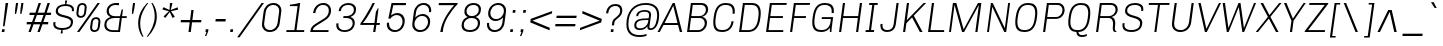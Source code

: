SplineFontDB: 3.0
FontName: Chivo-LightItalic
FullName: Chivo Light Italic
FamilyName: Chivo
Weight: Light
Copyright: Copyright (c) 2011-2014 by Omnibus-Type (www.omnibus-type.com omnibus.type@gmail.com), with Reserved Font Name 'Chivo'
UComments: "Disclaimer+AAoA +AAoA-Omnibus-Type give no warranty in relation to this font, and you use this+AAoA-at your own risk.+AAoA +AAoA-Omnibus-Type shall not be liable for any direct, indirect, consequential, or incidental damages (including damages from loss of business profits, business interruption, loss of business information, and the like) arising out of the use of or inability to use the fonts.+AAoA +AAoA +AAoA-If you have further questions, please contact us:+AAoA-omnibus.type@gmail.com" 
FontLog: "FONTLOG for the Chivo fonts+AAoACgAA-This file provides detailed information on the Chivo Font Software.+AAoA-This information should be distributed along with the Chivo fonts+AAoA-and any derivative works.+AAoACgAA-Basic Font Information+AAoACgAA-Chivo is a typeface family that supports Unicode language range: Latin-1 and Latin Extended-A+AAoACgAA-To contribute to the project contact Omnibus-Type at omnibus.type@gmail.com+AAoACgAA-ChangeLog+AAoACgAA-09 Sept 2014 (Hector Gatti & Nicolas Silva) Chivo Family v1.002. +AAoA-- Added Light and Bold fonts with Adobe Latin 3 character set+AAoACgAA-07 Sept 2011 (Hector Gatti & Igino Marini) Chivo Family v1.000. +AAoA-- Added Italics+AAoACgAA-30 Nov 2011 (Hector Gatti & Igino Marini) Chivo Family v1.000. Initial Release+AAoA-- Initial release under SIL Open Font License+AAoACgAA-Acknowledgements+AAoACgAA-If you make modifications be sure to add your name (N), email (E), web-address+AAoA(if you have one) (W) and description (D). This list is in alphabetical order.+AAoACgAA-N: Hector Gatti+AAoA-E: omnibus.type@gmail.com+AAoA-W: http://www.omnibus-type.com+AAoA-D: Designer+AAoACgAA-N: Igino Marini+AAoA-E: mail@iginomarini.com+AAoA-W: http://www.ikern.com+AAoA-D: Spacing and Kerning+AAoACgAA-N: Nicolas Silva+AAoA-E: omnibus.type@gmail.com+AAoA-W: http://www.omnibus-type.com+AAoA-D: AL3 supporting" 
Version: 1.002
ItalicAngle: -8
UnderlinePosition: -50
UnderlineWidth: 50
Ascent: 750
Descent: 250
sfntRevision: 0x00010083
LayerCount: 2
Layer: 0 0 "Back"  1
Layer: 1 0 "Fore"  0
XUID: [1021 191 1600663927 10743700]
FSType: 0
OS2Version: 3
OS2_WeightWidthSlopeOnly: 1
OS2_UseTypoMetrics: 1
CreationTime: 1410263184
ModificationTime: 1410311487
PfmFamily: 33
TTFWeight: 300
TTFWidth: 5
LineGap: 0
VLineGap: 0
Panose: 2 11 4 3 3 1 2 9 8 4
OS2TypoAscent: 950
OS2TypoAOffset: 0
OS2TypoDescent: -250
OS2TypoDOffset: 0
OS2TypoLinegap: 0
OS2WinAscent: 950
OS2WinAOffset: 0
OS2WinDescent: 250
OS2WinDOffset: 0
HheadAscent: 950
HheadAOffset: 0
HheadDescent: -250
HheadDOffset: 0
OS2SubXSize: 650
OS2SubYSize: 600
OS2SubXOff: 0
OS2SubYOff: 75
OS2SupXSize: 650
OS2SupYSize: 600
OS2SupXOff: 50
OS2SupYOff: 350
OS2StrikeYSize: 50
OS2StrikeYPos: 306
OS2FamilyClass: 2053
OS2Vendor: 'OMNI'
OS2CodePages: 20000093.00000000
OS2UnicodeRanges: 00000007.00000000.00000000.00000000
Lookup: 1 0 0 "'aalt' Access All Alternates lookup 0"  {"'aalt' Access All Alternates lookup 0 subtable"  } ['aalt' ('DFLT' <'dflt' > 'grek' <'dflt' > 'latn' <'dflt' > ) ]
Lookup: 1 0 0 "'sups' Superscript lookup 1"  {"'sups' Superscript lookup 1 subtable" ("superior" ) } ['sups' ('DFLT' <'dflt' > 'grek' <'dflt' > 'latn' <'dflt' > ) ]
Lookup: 4 0 0 "'frac' Diagonal Fractions lookup 2"  {"'frac' Diagonal Fractions lookup 2 subtable"  } ['frac' ('DFLT' <'dflt' > 'grek' <'dflt' > 'latn' <'dflt' > ) ]
Lookup: 6 0 0 "'ordn' Ordinals lookup 3"  {"'ordn' Ordinals lookup 3 contextual 0"  "'ordn' Ordinals lookup 3 contextual 1"  } ['ordn' ('DFLT' <'dflt' > 'grek' <'dflt' > 'latn' <'dflt' > ) ]
Lookup: 4 0 1 "'liga' Standard Ligatures lookup 4"  {"'liga' Standard Ligatures lookup 4 subtable"  } ['liga' ('DFLT' <'dflt' > 'grek' <'dflt' > 'latn' <'dflt' > ) ]
Lookup: 1 0 0 "Single Substitution lookup 5"  {"Single Substitution lookup 5 subtable"  } []
Lookup: 257 0 0 "'cpsp' Capital Spacing lookup 0"  {"'cpsp' Capital Spacing lookup 0 subtable"  } ['cpsp' ('DFLT' <'dflt' > 'grek' <'dflt' > 'latn' <'dflt' > ) ]
Lookup: 258 0 0 "'kern' Horizontal Kerning lookup 1"  {"'kern' Horizontal Kerning lookup 1 subtable"  } ['kern' ('DFLT' <'dflt' > 'grek' <'dflt' > 'latn' <'dflt' > ) ]
Lookup: 260 0 0 "'mark' Mark Positioning lookup 2"  {"'mark' Mark Positioning lookup 2 subtable"  } ['mark' ('DFLT' <'dflt' > 'grek' <'dflt' > 'latn' <'dflt' > ) ]
MarkAttachClasses: 1
DEI: 91125
ChainSub2: coverage "'ordn' Ordinals lookup 3 contextual 1"  0 0 0 1
 1 1 0
  Coverage: 3 O o
  BCoverage: 49 zero one two three four five six seven eight nine
 1
  SeqLookup: 0 "Single Substitution lookup 5" 
EndFPST
ChainSub2: coverage "'ordn' Ordinals lookup 3 contextual 0"  0 0 0 1
 1 1 0
  Coverage: 3 A a
  BCoverage: 49 zero one two three four five six seven eight nine
 1
  SeqLookup: 0 "Single Substitution lookup 5" 
EndFPST
LangName: 1033 "" "" "Light Italic" "1.001;OMNI;Chivo-LightItalic" "" "Version 1.002;PS 001.002;hotconv 1.0.70;makeotf.lib2.5.58329 DEVELOPMENT" "" "Chivo is a trademark of Omnibus-Type." "Omnibus-Type" "Hector Gatti" "Chivo (Goat) is a new Omnibus-Type grotesque. The strength of Chivo Black Italic make it ideal for highlights and headlines. Chivo Black Italic elegance+AKAA-makes it ideal for+AKAA-combining the strength of+AKAA-Chivo family+AKAA-and to use in texts for continuous reading.+AKAA-Its+AKAA-design+AKAA-detail becomes+AKAA-an indispensable ally for any designer." "www.omnibus-type.com" "www.omnibus-type.com" "This Font Software is licensed under the SIL Open Font License, Version 1.1. This license is available with a FAQ at: http://scripts.sil.org/OFL" "http://scripts.sil.org/OFL" "" "Chivo" "Light Italic" "Chivo-LightItalic" 
GaspTable: 1 65535 15 1
Encoding: UnicodeBmp
Compacted: 1
UnicodeInterp: none
NameList: AGL For New Fonts
DisplaySize: -48
AntiAlias: 1
FitToEm: 1
WinInfo: 288 12 4
BeginPrivate: 8
BlueValues 23 [-10 0 511 521 686 696]
OtherBlues 11 [-188 -181]
BlueScale 5 0.037
BlueFuzz 1 0
StdHW 4 [46]
StdVW 4 [51]
StemSnapH 20 [46 121 142 158 183]
StemSnapV 16 [51 191 198 212]
EndPrivate
TeXData: 1 0 1028495 255851 127926 85284 535822 1048576 85284 783286 444596 497025 792723 393216 433062 380633 303038 157286 324010 404750 52429 2506097 1059062 262144
AnchorClass2: "Bottom"  "'mark' Mark Positioning lookup 2 subtable" 
BeginChars: 65538 335

StartChar: .notdef
Encoding: 65536 -1 0
Width: 500
Flags: MW
HStem: 0 50<80 420 80 500> 650 50<80 80 80 420>
VStem: 0 50<95 605 95 700> 450 50<95 605 605 605>
LayerCount: 2
Fore
SplineSet
500 700 m 1
 500 0 l 1
 0 0 l 1
 0 700 l 1
 500 700 l 1
80 650 m 1
 250 395 l 1
 420 650 l 1
 80 650 l 1
220 350 m 1
 50 605 l 1
 50 95 l 1
 220 350 l 1
450 605 m 1
 280 350 l 1
 450 95 l 1
 450 605 l 1
250 305 m 1
 80 50 l 1
 420 50 l 1
 250 305 l 1
EndSplineSet
EndChar

StartChar: A
Encoding: 65 65 1
Width: 650
GlyphClass: 2
Flags: MW
HStem: 0 219<-36 462 -36 462 140 522 140 581> 170 49<113 462 140 462 140 475> 612 74<354 358 354 354> 666 20G<344 394 394 394>
VStem: -36 617<0 0>
LayerCount: 2
Fore
SplineSet
113 170 m 1x58
 19 0 l 1
 -36 0 l 1
 344 686 l 1
 394 686 l 1
 581 0 l 1
 522 0 l 1x98
 475 170 l 1
 113 170 l 1x58
462 219 m 1x68
 358 612 l 1
 354 612 l 1
 140 219 l 1
 462 219 l 1x68
EndSplineSet
Kerns2: 312 -38 "'kern' Horizontal Kerning lookup 1 subtable"  310 -13 "'kern' Horizontal Kerning lookup 1 subtable"  265 -41 "'kern' Horizontal Kerning lookup 1 subtable"  264 -37 "'kern' Horizontal Kerning lookup 1 subtable"  257 -20 "'kern' Horizontal Kerning lookup 1 subtable"  255 -9 "'kern' Horizontal Kerning lookup 1 subtable"  242 -36 "'kern' Horizontal Kerning lookup 1 subtable"  240 -24 "'kern' Horizontal Kerning lookup 1 subtable"  230 -41 "'kern' Horizontal Kerning lookup 1 subtable"  229 -28 "'kern' Horizontal Kerning lookup 1 subtable"  197 -21 "'kern' Horizontal Kerning lookup 1 subtable"  195 -13 "'kern' Horizontal Kerning lookup 1 subtable"  194 -20 "'kern' Horizontal Kerning lookup 1 subtable"  185 -6 "'kern' Horizontal Kerning lookup 1 subtable"  181 -9 "'kern' Horizontal Kerning lookup 1 subtable"  132 -5 "'kern' Horizontal Kerning lookup 1 subtable"  131 -6 "'kern' Horizontal Kerning lookup 1 subtable"  95 -47 "'kern' Horizontal Kerning lookup 1 subtable"  93 -24 "'kern' Horizontal Kerning lookup 1 subtable"  92 -30 "'kern' Horizontal Kerning lookup 1 subtable"  83 -10 "'kern' Horizontal Kerning lookup 1 subtable"  79 -56 "'kern' Horizontal Kerning lookup 1 subtable"  13 -6 "'kern' Horizontal Kerning lookup 1 subtable" 
Substitution2: "Single Substitution lookup 5 subtable" ordfeminine
Substitution2: "'aalt' Access All Alternates lookup 0 subtable" ordfeminine
Position2: "'cpsp' Capital Spacing lookup 0 subtable" dx=5 dy=0 dh=10 dv=0
EndChar

StartChar: Aacute
Encoding: 193 193 2
Width: 650
GlyphClass: 2
Flags: MW
HStem: 0 219<-36 462 -36 462 140 522 140 581> 170 49<113 462 140 462 140 475> 612 74<354 358 354 354> 666 20G<344 394 394 394> 750 145<346 528 346 528>
VStem: -36 617<0 0>
LayerCount: 2
Fore
SplineSet
463 895 m 1x5c
 528 895 l 1
 527 892 l 1
 396 750 l 1
 346 750 l 1
 463 895 l 1x5c
113 170 m 1
 19 0 l 1
 -36 0 l 1
 344 686 l 1
 394 686 l 1
 581 0 l 1
 522 0 l 1x9c
 475 170 l 1
 113 170 l 1
462 219 m 1x6c
 358 612 l 1
 354 612 l 1
 140 219 l 1
 462 219 l 1x6c
EndSplineSet
Position2: "'cpsp' Capital Spacing lookup 0 subtable" dx=5 dy=0 dh=10 dv=0
EndChar

StartChar: Abreve
Encoding: 258 258 3
Width: 650
GlyphClass: 2
Flags: MW
HStem: 0 219<-36 462 -36 462 140 522 140 581> 170 49<113 462 140 462 140 475> 612 74<354 358 354 354> 666 20G<344 394 394 394> 788 49<349.5 414.5 349.5 428.5>
VStem: -36 621
LayerCount: 2
Fore
SplineSet
375 788 m 0x5c
 274 788 199 849 199 904 c 0
 199 906 199 909 200 912 c 2
 256 912 l 1
 265 862 317 837 382 837 c 0
 447 837 505 862 529 912 c 1
 585 912 l 1
 577 855 482 788 375 788 c 0x5c
113 170 m 1
 19 0 l 1
 -36 0 l 1
 344 686 l 1
 394 686 l 1
 581 0 l 1
 522 0 l 1x9c
 475 170 l 1
 113 170 l 1
462 219 m 1x6c
 358 612 l 1
 354 612 l 1
 140 219 l 1
 462 219 l 1x6c
EndSplineSet
EndChar

StartChar: Acircumflex
Encoding: 194 194 4
Width: 650
GlyphClass: 2
Flags: MW
HStem: 0 219<-36 462 -36 462 140 522 140 581> 170 49<113 462 140 462 140 475> 612 74<354 358 354 354> 666 20G<344 394 394 394> 750 145<219 432 374 545 374 485>
VStem: -36 617<0 0>
LayerCount: 2
Fore
SplineSet
432 895 m 1x5c
 545 750 l 1
 485 750 l 1
 396 847 l 1
 279 750 l 1
 219 750 l 1
 374 895 l 1
 432 895 l 1x5c
113 170 m 1
 19 0 l 1
 -36 0 l 1
 344 686 l 1
 394 686 l 1
 581 0 l 1
 522 0 l 1x9c
 475 170 l 1
 113 170 l 1
462 219 m 1x6c
 358 612 l 1
 354 612 l 1
 140 219 l 1
 462 219 l 1x6c
EndSplineSet
Position2: "'cpsp' Capital Spacing lookup 0 subtable" dx=5 dy=0 dh=10 dv=0
EndChar

StartChar: Adieresis
Encoding: 196 196 5
Width: 650
GlyphClass: 2
Flags: MW
HStem: 0 219<-36 462 -36 462 140 522 140 581> 170 49<113 462 140 462 140 475> 612 74<354 358 354 354> 666 20G<344 394 394 394> 750 69<261 317 252 326 437 493>
VStem: 256.5 65 432.5 65
LayerCount: 2
Fore
SplineSet
326 819 m 1x5e
 317 750 l 1
 252 750 l 1
 261 819 l 1
 326 819 l 1x5e
502 819 m 1
 493 750 l 1
 428 750 l 1
 437 819 l 1
 502 819 l 1
113 170 m 1
 19 0 l 1
 -36 0 l 1
 344 686 l 1
 394 686 l 1
 581 0 l 1
 522 0 l 1x9e
 475 170 l 1
 113 170 l 1
462 219 m 1x6e
 358 612 l 1
 354 612 l 1
 140 219 l 1
 462 219 l 1x6e
EndSplineSet
Position2: "'cpsp' Capital Spacing lookup 0 subtable" dx=5 dy=0 dh=10 dv=0
EndChar

StartChar: Agrave
Encoding: 192 192 6
Width: 650
GlyphClass: 2
Flags: MW
HStem: 0 219<-36 462 -36 462 140 522 140 581> 170 49<113 462 140 462 140 475> 612 74<354 358 354 354> 666 20G<344 394 394 394> 750 145<250 390 250 340>
VStem: -36 617<0 0>
LayerCount: 2
Fore
SplineSet
249 892 m 1x5c
 250 895 l 1
 315 895 l 1
 390 750 l 1
 340 750 l 1
 249 892 l 1x5c
113 170 m 1
 19 0 l 1
 -36 0 l 1
 344 686 l 1
 394 686 l 1
 581 0 l 1
 522 0 l 1x9c
 475 170 l 1
 113 170 l 1
462 219 m 1x6c
 358 612 l 1
 354 612 l 1
 140 219 l 1
 462 219 l 1x6c
EndSplineSet
Position2: "'cpsp' Capital Spacing lookup 0 subtable" dx=5 dy=0 dh=10 dv=0
EndChar

StartChar: Amacron
Encoding: 256 256 7
Width: 650
GlyphClass: 2
Flags: MW
HStem: 0 219<-36 462 -36 462 140 522 140 581> 170 49<113 462 140 462 140 475> 612 74<354 358 354 354> 666 20G<344 394 394 394> 866 45<242 552 234 560>
VStem: -36 617<0 0>
LayerCount: 2
Fore
SplineSet
242 911 m 1x5c
 560 911 l 1
 552 866 l 1
 234 866 l 1
 242 911 l 1x5c
113 170 m 1
 19 0 l 1
 -36 0 l 1
 344 686 l 1
 394 686 l 1
 581 0 l 1
 522 0 l 1x9c
 475 170 l 1
 113 170 l 1
462 219 m 1x6c
 358 612 l 1
 354 612 l 1
 140 219 l 1
 462 219 l 1x6c
EndSplineSet
EndChar

StartChar: Aogonek
Encoding: 260 260 8
Width: 650
GlyphClass: 2
Flags: MW
HStem: -143 43<547.5 561.5> 0 21G<-36 19 -36 -36 522 525 522 522 575 575 575 581> 170 49<140 462 140 475 113 462> 612 74<354 358 354 354> 666 20G<344 394 394 394>
VStem: 460 58<-80 -63.5>
LayerCount: 2
Fore
SplineSet
626 -86 m 1xec
 635 -119 l 1
 607 -135 576 -143 547 -143 c 0
 504 -143 460 -129 460 -83 c 0
 460 -44 493 -19 525 0 c 1
 522 0 l 1
 475 170 l 1
 113 170 l 1
 19 0 l 1
 -36 0 l 1
 344 686 l 1
 394 686 l 1
 581 0 l 1
 575 0 l 1
 571 -2 l 2
 547 -17 518 -36 518 -67 c 0
 518 -93 538 -100 557 -100 c 0
 581 -100 604 -93 626 -86 c 1xec
462 219 m 1
 358 612 l 1
 354 612 l 1xf4
 140 219 l 1
 462 219 l 1
EndSplineSet
EndChar

StartChar: Aring
Encoding: 197 197 9
Width: 650
GlyphClass: 2
Flags: MW
HStem: 0 219<-36 462 -36 462 140 522 140 581> 170 49<113 462 140 462 140 475> 612 74<354 358 354 354> 666 20G<344 394 394 394> 720 36<363 398.5 363 406> 885 36<378.5 413.5>
VStem: 286 36<795 831 795 840> 454 36<809.5 846>
LayerCount: 2
Fore
SplineSet
490 835 m 0x5f
 490 772 438 720 374 720 c 0
 323 720 286 757 286 807 c 0
 286 873 343 921 403 921 c 0
 453 921 490 884 490 835 c 0x5f
379 756 m 0
 418 756 454 789 454 830 c 0
 454 862 429 885 398 885 c 0
 359 885 322 851 322 811 c 0
 322 779 347 756 379 756 c 0
113 170 m 1
 19 0 l 1
 -36 0 l 1
 344 686 l 1
 394 686 l 1
 581 0 l 1
 522 0 l 1x9f
 475 170 l 1
 113 170 l 1
462 219 m 1x6f
 358 612 l 1
 354 612 l 1
 140 219 l 1
 462 219 l 1x6f
EndSplineSet
Position2: "'cpsp' Capital Spacing lookup 0 subtable" dx=5 dy=0 dh=10 dv=0
EndChar

StartChar: Atilde
Encoding: 195 195 10
Width: 650
GlyphClass: 2
Flags: MW
HStem: 0 219<-36 462 -36 462 140 522 140 581> 170 49<113 462 140 462 140 475> 612 74<354 358 354 354> 666 20G<344 394 394 394> 750 50<442 485.5 442 494.5> 782 50<275.5 319>
VStem: -36 617<0 0>
LayerCount: 2
Fore
SplineSet
530 832 m 1x5a
 567 832 l 1
 563 800 534 750 455 750 c 0x5a
 391 750 346 782 292 782 c 0
 259 782 241 773 231 750 c 1
 194 750 l 1
 198 782 228 832 306 832 c 0x56
 370 832 415 800 469 800 c 0
 502 800 520 809 530 832 c 1x5a
113 170 m 1
 19 0 l 1
 -36 0 l 1
 344 686 l 1
 394 686 l 1
 581 0 l 1
 522 0 l 1x9a
 475 170 l 1
 113 170 l 1
462 219 m 1x6a
 358 612 l 1
 354 612 l 1
 140 219 l 1
 462 219 l 1x6a
EndSplineSet
Position2: "'cpsp' Capital Spacing lookup 0 subtable" dx=5 dy=0 dh=10 dv=0
EndChar

StartChar: AE
Encoding: 198 198 11
Width: 981
GlyphClass: 2
Flags: MW
HStem: 0 48<524 864 568 864 568 873> 170 49<150 464 150 477 123 464> 326 48<492 812 492 492> 638 48<407 851 407 407>
VStem: -33 906<0 0>
LayerCount: 2
Fore
SplineSet
477 170 m 1
 123 170 l 1
 29 0 l 1
 -33 0 l 1
 348 686 l 1
 863 686 l 1
 851 638 l 1
 407 638 l 1
 479 374 l 1
 812 374 l 1
 812 326 l 1
 492 326 l 1
 568 48 l 1
 864 48 l 1
 873 0 l 1
 524 0 l 1
 477 170 l 1
464 219 m 1
 361 608 l 1
 358 607 l 1
 150 219 l 1
 464 219 l 1
EndSplineSet
Position2: "'cpsp' Capital Spacing lookup 0 subtable" dx=5 dy=0 dh=10 dv=0
EndChar

StartChar: B
Encoding: 66 66 12
Width: 652
GlyphClass: 2
Flags: MW
HStem: 0 48<112 331> 326 48<158 368 368 371 151 368> 638 48<195 405 195 195>
VStem: 494 55<162 240> 522 57<483.5 558.5>
LayerCount: 2
Fore
SplineSet
148 686 m 1xf0
 422 686 l 2
 513 686 579 622 579 540 c 0xe8
 579 423 490 372 435 359 c 1
 434 353 l 1
 466 348 549 322 549 216 c 0
 549 100 450 0 331 0 c 2
 51 0 l 1
 148 686 l 1xf0
158 374 m 1
 368 374 l 2
 449 374 522 441 522 526 c 0
 522 591 473 638 405 638 c 2
 195 638 l 1
 158 374 l 1
112 48 m 1
 332 48 l 2
 416 48 494 118 494 206 c 0xf0
 494 274 442 326 371 326 c 2
 151 326 l 1
 112 48 l 1
EndSplineSet
Kerns2: 252 -12 "'kern' Horizontal Kerning lookup 1 subtable"  250 -11 "'kern' Horizontal Kerning lookup 1 subtable"  248 -11 "'kern' Horizontal Kerning lookup 1 subtable"  245 -22 "'kern' Horizontal Kerning lookup 1 subtable"  200 -5 "'kern' Horizontal Kerning lookup 1 subtable"  196 -10 "'kern' Horizontal Kerning lookup 1 subtable"  181 -5 "'kern' Horizontal Kerning lookup 1 subtable"  131 -5 "'kern' Horizontal Kerning lookup 1 subtable"  95 -9 "'kern' Horizontal Kerning lookup 1 subtable"  94 -15 "'kern' Horizontal Kerning lookup 1 subtable"  79 -12 "'kern' Horizontal Kerning lookup 1 subtable"  11 -10 "'kern' Horizontal Kerning lookup 1 subtable"  1 -7 "'kern' Horizontal Kerning lookup 1 subtable" 
Position2: "'cpsp' Capital Spacing lookup 0 subtable" dx=5 dy=0 dh=10 dv=0
EndChar

StartChar: C
Encoding: 67 67 13
Width: 662
GlyphClass: 2
Flags: MW
HStem: -10 48<232 334.5 232 341> 648 48<308.5 413.5>
VStem: 57 53<151.5 238.5> 542 54<486.5 550.5>
AnchorPoint: "Bottom" 295 0 basechar 0
LayerCount: 2
Fore
SplineSet
513 251 m 1
 566 251 l 1
 537 48 407 -10 275 -10 c 0
 149 -10 57 37 57 223 c 0
 57 254 59 289 68 356 c 0
 104 631 227 696 374 696 c 0
 492 696 596 653 596 496 c 0
 596 477 594 456 591 434 c 1
 538 434 l 1
 541 453 542 470 542 486 c 0
 542 615 460 648 367 648 c 0
 250 648 155 595 123 368 c 0
 111 284 110 254 110 227 c 0
 110 76 182 38 282 38 c 0
 387 38 489 81 513 251 c 1
EndSplineSet
Kerns2: 245 -23 "'kern' Horizontal Kerning lookup 1 subtable"  95 -6 "'kern' Horizontal Kerning lookup 1 subtable"  94 -19 "'kern' Horizontal Kerning lookup 1 subtable"  11 -11 "'kern' Horizontal Kerning lookup 1 subtable"  1 -6 "'kern' Horizontal Kerning lookup 1 subtable" 
Position2: "'cpsp' Capital Spacing lookup 0 subtable" dx=5 dy=0 dh=10 dv=0
EndChar

StartChar: Cacute
Encoding: 262 262 14
Width: 662
GlyphClass: 2
Flags: MW
HStem: -10 48<232 334.5 232 341> 648 48<308.5 413.5> 750 145<360 542 360 542>
VStem: 57 53<151.5 238.5> 542 54<486.5 550.5>
AnchorPoint: "Bottom" 295 0 basechar 0
LayerCount: 2
Fore
SplineSet
477 895 m 1
 542 895 l 1
 541 892 l 1
 410 750 l 1
 360 750 l 1
 477 895 l 1
513 251 m 1
 566 251 l 1
 537 48 407 -10 275 -10 c 0
 149 -10 57 37 57 223 c 0
 57 254 59 289 68 356 c 0
 104 631 227 696 374 696 c 0
 492 696 596 653 596 496 c 0
 596 477 594 456 591 434 c 1
 538 434 l 1
 541 453 542 470 542 486 c 0
 542 615 460 648 367 648 c 0
 250 648 155 595 123 368 c 0
 111 284 110 254 110 227 c 0
 110 76 182 38 282 38 c 0
 387 38 489 81 513 251 c 1
EndSplineSet
EndChar

StartChar: Ccaron
Encoding: 268 268 15
Width: 662
GlyphClass: 2
Flags: MW
HStem: -10 48<232 334.5 232 341> 648 48<308.5 413.5> 750 145<248 419 248 361>
VStem: 57 53<151.5 238.5> 542 54<486.5 550.5>
AnchorPoint: "Bottom" 295 0 basechar 0
LayerCount: 2
Fore
SplineSet
308 895 m 1
 397 798 l 1
 514 895 l 1
 574 895 l 1
 419 750 l 1
 361 750 l 1
 248 895 l 1
 308 895 l 1
513 251 m 1
 566 251 l 1
 537 48 407 -10 275 -10 c 0
 149 -10 57 37 57 223 c 0
 57 254 59 289 68 356 c 0
 104 631 227 696 374 696 c 0
 492 696 596 653 596 496 c 0
 596 477 594 456 591 434 c 1
 538 434 l 1
 541 453 542 470 542 486 c 0
 542 615 460 648 367 648 c 0
 250 648 155 595 123 368 c 0
 111 284 110 254 110 227 c 0
 110 76 182 38 282 38 c 0
 387 38 489 81 513 251 c 1
EndSplineSet
EndChar

StartChar: Ccedilla
Encoding: 199 199 16
Width: 662
GlyphClass: 2
Flags: MW
HStem: -197 46<212.5 240 205.5 249> -184 21G<149 149> -51 34<237 254 232 266.5> -10 48<232 334.5 232 341> 648 48<308.5 413.5>
VStem: 57 53<151.5 238.5> 306 51<-115 -77.5> 542 54<486.5 550.5>
LayerCount: 2
Fore
SplineSet
513 251 m 1x9f
 566 251 l 1
 537 48 407 -10 275 -10 c 0
 149 -10 57 37 57 223 c 0
 57 254 59 289 68 356 c 0
 104 631 227 696 374 696 c 0
 492 696 596 653 596 496 c 0
 596 477 594 456 591 434 c 1
 538 434 l 1
 541 453 542 470 542 486 c 0
 542 615 460 648 367 648 c 0
 250 648 155 595 123 368 c 0
 111 284 110 254 110 227 c 0
 110 76 182 38 282 38 c 0
 387 38 489 81 513 251 c 1x9f
149 -184 m 1x5f
 155 -138 l 1
 167 -145 189 -151 222 -151 c 0
 258 -151 306 -139 306 -91 c 0
 306 -64 279 -51 254 -51 c 2
 232 -51 l 1
 237 -17 l 1
 296 -17 357 -22 357 -90 c 0
 357 -177 273 -197 225 -197 c 0xaf
 200 -197 171 -193 149 -184 c 1x5f
EndSplineSet
Position2: "'cpsp' Capital Spacing lookup 0 subtable" dx=5 dy=0 dh=10 dv=0
EndChar

StartChar: D
Encoding: 68 68 17
Width: 677
GlyphClass: 2
Flags: MW
HStem: 0 48<112 271> 638 48<195 361 195 195>
VStem: 541 53<435.5 516.5>
LayerCount: 2
Fore
SplineSet
148 686 m 1
 368 686 l 2
 495 686 594 632 594 450 c 0
 594 421 592 391 584 331 c 0
 551 74 425 0 271 0 c 2
 51 0 l 1
 148 686 l 1
112 48 m 1
 278 48 l 2
 395 48 498 104 529 322 c 0
 539 393 541 418 541 441 c 0
 541 592 468 638 361 638 c 2
 195 638 l 1
 112 48 l 1
EndSplineSet
Kerns2: 312 -9 "'kern' Horizontal Kerning lookup 1 subtable"  252 -17 "'kern' Horizontal Kerning lookup 1 subtable"  250 -12 "'kern' Horizontal Kerning lookup 1 subtable"  248 -13 "'kern' Horizontal Kerning lookup 1 subtable"  245 -28 "'kern' Horizontal Kerning lookup 1 subtable"  234 -9 "'kern' Horizontal Kerning lookup 1 subtable"  196 -8 "'kern' Horizontal Kerning lookup 1 subtable"  98 -8 "'kern' Horizontal Kerning lookup 1 subtable"  95 -17 "'kern' Horizontal Kerning lookup 1 subtable"  94 -24 "'kern' Horizontal Kerning lookup 1 subtable"  92 -6 "'kern' Horizontal Kerning lookup 1 subtable"  79 -17 "'kern' Horizontal Kerning lookup 1 subtable"  35 -5 "'kern' Horizontal Kerning lookup 1 subtable"  11 -18 "'kern' Horizontal Kerning lookup 1 subtable"  1 -9 "'kern' Horizontal Kerning lookup 1 subtable" 
Position2: "'cpsp' Capital Spacing lookup 0 subtable" dx=5 dy=0 dh=10 dv=0
EndChar

StartChar: Eth
Encoding: 208 208 18
Width: 682
GlyphClass: 2
Flags: MW
HStem: 0 48<125 284> 319 48<16 109 10 116 16 163 170 335> 638 48<208 374 208 208>
VStem: 554 53<435.5 516.5>
LayerCount: 2
Fore
SplineSet
109 319 m 1
 10 319 l 1
 16 367 l 1
 116 367 l 1
 161 686 l 1
 381 686 l 2
 508 686 607 632 607 450 c 0
 607 421 605 391 597 331 c 0
 564 74 438 0 284 0 c 2
 64 0 l 1
 109 319 l 1
125 48 m 1
 291 48 l 2
 408 48 511 104 542 322 c 0
 552 393 554 418 554 441 c 0
 554 592 481 638 374 638 c 2
 208 638 l 1
 170 367 l 1
 342 367 l 1
 335 319 l 1
 163 319 l 1
 125 48 l 1
EndSplineSet
Position2: "'cpsp' Capital Spacing lookup 0 subtable" dx=5 dy=0 dh=10 dv=0
EndChar

StartChar: Dcaron
Encoding: 270 270 19
Width: 677
GlyphClass: 2
Flags: MW
HStem: 0 48<112 271> 638 48<195 361 195 195> 750 145<206 377 206 319>
VStem: 541 53<435.5 516.5>
LayerCount: 2
Fore
SplineSet
266 895 m 1
 355 798 l 1
 472 895 l 1
 532 895 l 1
 377 750 l 1
 319 750 l 1
 206 895 l 1
 266 895 l 1
148 686 m 1
 368 686 l 2
 495 686 594 632 594 450 c 0
 594 421 592 391 584 331 c 0
 551 74 425 0 271 0 c 2
 51 0 l 1
 148 686 l 1
112 48 m 1
 278 48 l 2
 395 48 498 104 529 322 c 0
 539 393 541 418 541 441 c 0
 541 592 468 638 361 638 c 2
 195 638 l 1
 112 48 l 1
EndSplineSet
EndChar

StartChar: Dcroat
Encoding: 272 272 20
Width: 682
GlyphClass: 2
Flags: MW
HStem: 0 48<125 284> 319 48<16 109 10 116 16 163 170 335> 638 48<208 374 208 208>
VStem: 554 53<435.5 516.5>
LayerCount: 2
Fore
SplineSet
109 319 m 1
 10 319 l 1
 16 367 l 1
 116 367 l 1
 161 686 l 1
 381 686 l 2
 508 686 607 632 607 450 c 0
 607 421 605 391 597 331 c 0
 564 74 438 0 284 0 c 2
 64 0 l 1
 109 319 l 1
125 48 m 1
 291 48 l 2
 408 48 511 104 542 322 c 0
 552 393 554 418 554 441 c 0
 554 592 481 638 374 638 c 2
 208 638 l 1
 170 367 l 1
 342 367 l 1
 335 319 l 1
 163 319 l 1
 125 48 l 1
EndSplineSet
EndChar

StartChar: E
Encoding: 69 69 21
Width: 592
GlyphClass: 2
Flags: MW
HStem: 0 48<112 481 112 481> 326 48<158 470 151 477> 638 48<195 559 195 195>
VStem: 51 521
AnchorPoint: "Bottom" 260 0 basechar 0
LayerCount: 2
Fore
SplineSet
148 686 m 1
 572 686 l 1
 559 638 l 1
 195 638 l 1
 158 374 l 1
 477 374 l 1
 470 326 l 1
 151 326 l 1
 112 48 l 1
 481 48 l 1
 481 0 l 1
 51 0 l 1
 148 686 l 1
EndSplineSet
Kerns2: 307 -8 "'kern' Horizontal Kerning lookup 1 subtable"  255 -11 "'kern' Horizontal Kerning lookup 1 subtable"  197 -10 "'kern' Horizontal Kerning lookup 1 subtable"  195 -7 "'kern' Horizontal Kerning lookup 1 subtable"  194 -11 "'kern' Horizontal Kerning lookup 1 subtable"  185 -9 "'kern' Horizontal Kerning lookup 1 subtable"  181 -6 "'kern' Horizontal Kerning lookup 1 subtable"  175 -6 "'kern' Horizontal Kerning lookup 1 subtable"  132 -12 "'kern' Horizontal Kerning lookup 1 subtable"  118 -10 "'kern' Horizontal Kerning lookup 1 subtable"  114 -11 "'kern' Horizontal Kerning lookup 1 subtable"  112 -6 "'kern' Horizontal Kerning lookup 1 subtable"  102 -10 "'kern' Horizontal Kerning lookup 1 subtable"  74 -7 "'kern' Horizontal Kerning lookup 1 subtable"  43 -8 "'kern' Horizontal Kerning lookup 1 subtable"  13 -9 "'kern' Horizontal Kerning lookup 1 subtable" 
Position2: "'cpsp' Capital Spacing lookup 0 subtable" dx=5 dy=0 dh=10 dv=0
EndChar

StartChar: Eacute
Encoding: 201 201 22
Width: 592
GlyphClass: 2
Flags: MW
HStem: 0 48<112 481 112 481> 326 48<158 470 151 477> 638 48<195 559 195 195> 750 145<334 516 334 516>
VStem: 51 521
LayerCount: 2
Fore
SplineSet
451 895 m 1
 516 895 l 1
 515 892 l 1
 384 750 l 1
 334 750 l 1
 451 895 l 1
148 686 m 1
 572 686 l 1
 559 638 l 1
 195 638 l 1
 158 374 l 1
 477 374 l 1
 470 326 l 1
 151 326 l 1
 112 48 l 1
 481 48 l 1
 481 0 l 1
 51 0 l 1
 148 686 l 1
EndSplineSet
Position2: "'cpsp' Capital Spacing lookup 0 subtable" dx=5 dy=0 dh=10 dv=0
EndChar

StartChar: Ecaron
Encoding: 282 282 23
Width: 592
GlyphClass: 2
Flags: MW
HStem: 0 48<112 481 112 481> 326 48<158 470 151 477> 638 48<195 559 195 195> 750 145<213 384 213 326>
VStem: 51 521
AnchorPoint: "Bottom" 260 0 basechar 0
LayerCount: 2
Fore
SplineSet
273 895 m 1
 362 798 l 1
 479 895 l 1
 539 895 l 1
 384 750 l 1
 326 750 l 1
 213 895 l 1
 273 895 l 1
148 686 m 1
 572 686 l 1
 559 638 l 1
 195 638 l 1
 158 374 l 1
 477 374 l 1
 470 326 l 1
 151 326 l 1
 112 48 l 1
 481 48 l 1
 481 0 l 1
 51 0 l 1
 148 686 l 1
EndSplineSet
EndChar

StartChar: Ecircumflex
Encoding: 202 202 24
Width: 592
GlyphClass: 2
Flags: MW
HStem: 0 48<112 481 112 481> 326 48<158 470 151 477> 638 48<195 559 195 195> 750 145<199 412 354 525 354 465>
VStem: 51 521
LayerCount: 2
Fore
SplineSet
412 895 m 1
 525 750 l 1
 465 750 l 1
 376 847 l 1
 259 750 l 1
 199 750 l 1
 354 895 l 1
 412 895 l 1
148 686 m 1
 572 686 l 1
 559 638 l 1
 195 638 l 1
 158 374 l 1
 477 374 l 1
 470 326 l 1
 151 326 l 1
 112 48 l 1
 481 48 l 1
 481 0 l 1
 51 0 l 1
 148 686 l 1
EndSplineSet
Position2: "'cpsp' Capital Spacing lookup 0 subtable" dx=5 dy=0 dh=10 dv=0
EndChar

StartChar: Edieresis
Encoding: 203 203 25
Width: 592
GlyphClass: 2
Flags: MW
HStem: 0 48<112 481 112 481> 326 48<158 470 151 477> 638 48<195 559 195 195> 750 69<263 319 254 328 439 495>
VStem: 258.5 65 434.5 65
LayerCount: 2
Fore
SplineSet
328 819 m 1
 319 750 l 1
 254 750 l 1
 263 819 l 1
 328 819 l 1
504 819 m 1
 495 750 l 1
 430 750 l 1
 439 819 l 1
 504 819 l 1
148 686 m 1
 572 686 l 1
 559 638 l 1
 195 638 l 1
 158 374 l 1
 477 374 l 1
 470 326 l 1
 151 326 l 1
 112 48 l 1
 481 48 l 1
 481 0 l 1
 51 0 l 1
 148 686 l 1
EndSplineSet
Position2: "'cpsp' Capital Spacing lookup 0 subtable" dx=5 dy=0 dh=10 dv=0
EndChar

StartChar: Edotaccent
Encoding: 278 278 26
Width: 592
GlyphClass: 2
Flags: MW
HStem: 0 48<112 481 112 481> 326 48<158 470 151 477> 638 48<195 559 195 195> 779 132<366 392>
VStem: 312 134<834.5 855.5>
AnchorPoint: "Bottom" 260 0 basechar 0
LayerCount: 2
Fore
SplineSet
446 854 m 0
 446 815 414 779 370 779 c 0
 338 779 312 803 312 835 c 0
 312 876 344 911 388 911 c 0
 422 911 446 886 446 854 c 0
148 686 m 1
 572 686 l 1
 559 638 l 1
 195 638 l 1
 158 374 l 1
 477 374 l 1
 470 326 l 1
 151 326 l 1
 112 48 l 1
 481 48 l 1
 481 0 l 1
 51 0 l 1
 148 686 l 1
EndSplineSet
EndChar

StartChar: Egrave
Encoding: 200 200 27
Width: 592
GlyphClass: 2
Flags: MW
HStem: 0 48<112 481 112 481> 326 48<158 470 151 477> 638 48<195 559 195 195> 750 145<251 391 251 341>
VStem: 51 521
LayerCount: 2
Fore
SplineSet
250 892 m 1
 251 895 l 1
 316 895 l 1
 391 750 l 1
 341 750 l 1
 250 892 l 1
148 686 m 1
 572 686 l 1
 559 638 l 1
 195 638 l 1
 158 374 l 1
 477 374 l 1
 470 326 l 1
 151 326 l 1
 112 48 l 1
 481 48 l 1
 481 0 l 1
 51 0 l 1
 148 686 l 1
EndSplineSet
Position2: "'cpsp' Capital Spacing lookup 0 subtable" dx=5 dy=0 dh=10 dv=0
EndChar

StartChar: Emacron
Encoding: 274 274 28
Width: 592
GlyphClass: 2
Flags: MW
HStem: 0 48<112 481 112 481> 326 48<158 470 151 477> 638 48<195 559 195 195> 866 45<230 540 222 548>
VStem: 51 521
AnchorPoint: "Bottom" 260 0 basechar 0
LayerCount: 2
Fore
SplineSet
230 911 m 1
 548 911 l 1
 540 866 l 1
 222 866 l 1
 230 911 l 1
148 686 m 1
 572 686 l 1
 559 638 l 1
 195 638 l 1
 158 374 l 1
 477 374 l 1
 470 326 l 1
 151 326 l 1
 112 48 l 1
 481 48 l 1
 481 0 l 1
 51 0 l 1
 148 686 l 1
EndSplineSet
EndChar

StartChar: Eogonek
Encoding: 280 280 29
Width: 592
GlyphClass: 2
Flags: MW
HStem: -143 43<426.5 440.5> 0 48<112 404 454 481 454 454> 326 48<158 470 151 477> 638 48<195 195 195 559>
VStem: 339 58<-80 -63.5>
AnchorPoint: "Bottom" 260 0 basechar 0
LayerCount: 2
Fore
SplineSet
195 638 m 1
 158 374 l 1
 477 374 l 1
 470 326 l 1
 151 326 l 1
 112 48 l 1
 481 48 l 1
 481 0 l 1
 454 0 l 1
 450 -2 l 2
 426 -17 397 -36 397 -67 c 0
 397 -93 417 -100 436 -100 c 0
 460 -100 483 -93 505 -86 c 1
 514 -119 l 1
 486 -135 455 -143 426 -143 c 0
 383 -143 339 -129 339 -83 c 0
 339 -44 372 -19 404 0 c 1
 51 0 l 1
 148 686 l 1
 572 686 l 1
 559 638 l 1
 195 638 l 1
EndSplineSet
EndChar

StartChar: F
Encoding: 70 70 30
Width: 552
GlyphClass: 2
Flags: MW
HStem: 0 21G<51 105 51 51> 326 48<158 444 151 451> 638 48<195 195 195 541>
VStem: 51 503
LayerCount: 2
Fore
SplineSet
195 638 m 1
 158 374 l 1
 451 374 l 1
 444 326 l 1
 151 326 l 1
 105 0 l 1
 51 0 l 1
 148 686 l 1
 554 686 l 1
 541 638 l 1
 195 638 l 1
EndSplineSet
Kerns2: 245 -53 "'kern' Horizontal Kerning lookup 1 subtable"  234 -60 "'kern' Horizontal Kerning lookup 1 subtable"  200 -27 "'kern' Horizontal Kerning lookup 1 subtable"  197 -9 "'kern' Horizontal Kerning lookup 1 subtable"  196 -34 "'kern' Horizontal Kerning lookup 1 subtable"  195 -7 "'kern' Horizontal Kerning lookup 1 subtable"  194 -9 "'kern' Horizontal Kerning lookup 1 subtable"  185 -21 "'kern' Horizontal Kerning lookup 1 subtable"  181 -9 "'kern' Horizontal Kerning lookup 1 subtable"  175 -18 "'kern' Horizontal Kerning lookup 1 subtable"  152 -25 "'kern' Horizontal Kerning lookup 1 subtable"  140 15 "'kern' Horizontal Kerning lookup 1 subtable"  139 15 "'kern' Horizontal Kerning lookup 1 subtable"  137 -26 "'kern' Horizontal Kerning lookup 1 subtable"  136 -6 "'kern' Horizontal Kerning lookup 1 subtable"  132 -13 "'kern' Horizontal Kerning lookup 1 subtable"  131 -8 "'kern' Horizontal Kerning lookup 1 subtable"  118 -14 "'kern' Horizontal Kerning lookup 1 subtable"  114 -14 "'kern' Horizontal Kerning lookup 1 subtable"  112 -23 "'kern' Horizontal Kerning lookup 1 subtable"  102 -14 "'kern' Horizontal Kerning lookup 1 subtable"  43 -87 "'kern' Horizontal Kerning lookup 1 subtable"  11 -67 "'kern' Horizontal Kerning lookup 1 subtable"  1 -36 "'kern' Horizontal Kerning lookup 1 subtable" 
Position2: "'cpsp' Capital Spacing lookup 0 subtable" dx=5 dy=0 dh=10 dv=0
EndChar

StartChar: G
Encoding: 71 71 31
Width: 675
GlyphClass: 2
Flags: MW
HStem: -10 48<239 323.5> 0 21G<499 536 499 499> 303 47<291 579 297 523> 648 48<308.5 412.5>
VStem: 57 53<151.5 238.5> 496 40 543 54<495.5 555>
AnchorPoint: "Bottom" 302 0 basechar 0
LayerCount: 2
Fore
SplineSet
291 303 m 1xba
 297 350 l 1
 579 350 l 1
 547 119 l 2
 537 48 536 0 536 0 c 1
 499 0 l 1x7c
 499 0 496 30 496 92 c 1xbc
 446 18 362 -10 285 -10 c 0
 153 -10 57 37 57 223 c 0
 57 254 59 289 68 356 c 0
 104 631 227 696 374 696 c 0
 490 696 597 655 597 504 c 0
 597 487 596 469 593 449 c 1
 540 449 l 1
 542 465 543 480 543 494 c 0
 543 616 458 648 367 648 c 0
 250 648 155 595 123 368 c 0
 111 284 110 254 110 227 c 0
 110 76 186 38 292 38 c 0
 384 38 494 79 516 251 c 2
 523 303 l 1
 291 303 l 1xba
EndSplineSet
Kerns2: 95 -11 "'kern' Horizontal Kerning lookup 1 subtable"  79 -9 "'kern' Horizontal Kerning lookup 1 subtable" 
Position2: "'cpsp' Capital Spacing lookup 0 subtable" dx=5 dy=0 dh=10 dv=0
EndChar

StartChar: Gbreve
Encoding: 286 286 32
Width: 675
GlyphClass: 2
Flags: MW
HStem: -10 48<239 323.5> 0 21G<499 536 499 499> 303 47<291 579 297 523> 648 48<308.5 412.5> 788 49<339.5 404.5 339.5 418.5>
VStem: 57 53<151.5 238.5> 496 40 543 54<495.5 555>
AnchorPoint: "Bottom" 302 0 basechar 0
LayerCount: 2
Fore
SplineSet
365 788 m 0xbd
 264 788 189 849 189 904 c 0
 189 906 189 909 190 912 c 2
 246 912 l 1
 255 862 307 837 372 837 c 0
 437 837 495 862 519 912 c 1
 575 912 l 1
 567 855 472 788 365 788 c 0xbd
291 303 m 1
 297 350 l 1
 579 350 l 1
 547 119 l 2
 537 48 536 0 536 0 c 1
 499 0 l 1x7e
 499 0 496 30 496 92 c 1xbe
 446 18 362 -10 285 -10 c 0
 153 -10 57 37 57 223 c 0
 57 254 59 289 68 356 c 0
 104 631 227 696 374 696 c 0
 490 696 597 655 597 504 c 0
 597 487 596 469 593 449 c 1
 540 449 l 1
 542 465 543 480 543 494 c 0
 543 616 458 648 367 648 c 0
 250 648 155 595 123 368 c 0
 111 284 110 254 110 227 c 0
 110 76 186 38 292 38 c 0
 384 38 494 79 516 251 c 2
 523 303 l 1
 291 303 l 1
EndSplineSet
EndChar

StartChar: Gcommaaccent
Encoding: 290 290 33
Width: 675
GlyphClass: 2
Flags: MW
HStem: -149 69<256 271 247 321> -10 48<239 323.5> 0 21G<499 536 499 499> 303 47<291 579 297 523> 648 48<308.5 412.5>
VStem: 57 53<151.5 238.5> 251.5 65.5 496 40 543 54<495.5 555>
AnchorPoint: "Bottom" 302 0 basechar 0
LayerCount: 2
Fore
SplineSet
291 303 m 1xdc80
 297 350 l 1
 579 350 l 1
 547 119 l 2
 537 48 536 0 536 0 c 1
 499 0 l 1xbf
 499 0 496 30 496 92 c 1xdd
 446 18 362 -10 285 -10 c 0
 153 -10 57 37 57 223 c 0
 57 254 59 289 68 356 c 0
 104 631 227 696 374 696 c 0
 490 696 597 655 597 504 c 0
 597 487 596 469 593 449 c 1
 540 449 l 1
 542 465 543 480 543 494 c 0
 543 616 458 648 367 648 c 0
 250 648 155 595 123 368 c 0
 111 284 110 254 110 227 c 0
 110 76 186 38 292 38 c 0
 384 38 494 79 516 251 c 2
 523 303 l 1
 291 303 l 1xdc80
267 -250 m 1
 233 -250 l 2
 234 -250 271 -149 271 -149 c 1
 247 -149 l 1
 256 -80 l 1
 321 -80 l 1
 313 -138 l 1
 267 -250 l 1
EndSplineSet
EndChar

StartChar: H
Encoding: 72 72 34
Width: 693
GlyphClass: 2
Flags: MW
HStem: 0 21G<51 105 51 51 476 476 476 530> 326 48<158 522 151 529> 666 20G<148 202 202 202 573 627 627 627>
VStem: 51 576
LayerCount: 2
Fore
SplineSet
522 326 m 1
 151 326 l 1
 105 0 l 1
 51 0 l 1
 148 686 l 1
 202 686 l 1
 158 374 l 1
 529 374 l 1
 573 686 l 1
 627 686 l 1
 530 0 l 1
 476 0 l 1
 522 326 l 1
EndSplineSet
Kerns2: 245 -17 "'kern' Horizontal Kerning lookup 1 subtable"  185 -5 "'kern' Horizontal Kerning lookup 1 subtable"  181 -5 "'kern' Horizontal Kerning lookup 1 subtable"  132 -6 "'kern' Horizontal Kerning lookup 1 subtable"  131 -7 "'kern' Horizontal Kerning lookup 1 subtable"  118 -6 "'kern' Horizontal Kerning lookup 1 subtable"  114 -6 "'kern' Horizontal Kerning lookup 1 subtable"  112 -5 "'kern' Horizontal Kerning lookup 1 subtable"  102 -6 "'kern' Horizontal Kerning lookup 1 subtable" 
Position2: "'cpsp' Capital Spacing lookup 0 subtable" dx=5 dy=0 dh=10 dv=0
EndChar

StartChar: I
Encoding: 73 73 35
Width: 365
GlyphClass: 2
Flags: MW
HStem: 0 49<19 98 152 224 12 98> 637 49<109 181 102 321 235 314 235 235>
VStem: 12 309
LayerCount: 2
Fore
SplineSet
321 686 m 1
 314 637 l 1
 235 637 l 1
 152 49 l 1
 231 49 l 1
 224 0 l 1
 12 0 l 1
 19 49 l 1
 98 49 l 1
 181 637 l 1
 102 637 l 1
 109 686 l 1
 321 686 l 1
EndSplineSet
Kerns2: 258 -10 "'kern' Horizontal Kerning lookup 1 subtable"  257 -21 "'kern' Horizontal Kerning lookup 1 subtable"  255 -20 "'kern' Horizontal Kerning lookup 1 subtable"  197 -18 "'kern' Horizontal Kerning lookup 1 subtable"  195 -17 "'kern' Horizontal Kerning lookup 1 subtable"  194 -18 "'kern' Horizontal Kerning lookup 1 subtable"  185 -15 "'kern' Horizontal Kerning lookup 1 subtable"  181 -12 "'kern' Horizontal Kerning lookup 1 subtable"  175 -5 "'kern' Horizontal Kerning lookup 1 subtable"  152 -11 "'kern' Horizontal Kerning lookup 1 subtable"  139 1 "'kern' Horizontal Kerning lookup 1 subtable"  137 -12 "'kern' Horizontal Kerning lookup 1 subtable"  136 -6 "'kern' Horizontal Kerning lookup 1 subtable"  132 -17 "'kern' Horizontal Kerning lookup 1 subtable"  131 -9 "'kern' Horizontal Kerning lookup 1 subtable"  118 -13 "'kern' Horizontal Kerning lookup 1 subtable"  114 -15 "'kern' Horizontal Kerning lookup 1 subtable"  112 -5 "'kern' Horizontal Kerning lookup 1 subtable"  102 -13 "'kern' Horizontal Kerning lookup 1 subtable"  13 -5 "'kern' Horizontal Kerning lookup 1 subtable" 
Position2: "'cpsp' Capital Spacing lookup 0 subtable" dx=5 dy=0 dh=10 dv=0
EndChar

StartChar: Iacute
Encoding: 205 205 36
Width: 365
GlyphClass: 2
Flags: MW
HStem: 0 49<19 98 152 224 12 98> 637 49<109 181 102 321 235 314 235 235> 750 145<194 376 194 376>
VStem: 12 364
LayerCount: 2
Fore
SplineSet
311 895 m 1
 376 895 l 1
 375 892 l 1
 244 750 l 1
 194 750 l 1
 311 895 l 1
321 686 m 1
 314 637 l 1
 235 637 l 1
 152 49 l 1
 231 49 l 1
 224 0 l 1
 12 0 l 1
 19 49 l 1
 98 49 l 1
 181 637 l 1
 102 637 l 1
 109 686 l 1
 321 686 l 1
EndSplineSet
Position2: "'cpsp' Capital Spacing lookup 0 subtable" dx=5 dy=0 dh=10 dv=0
EndChar

StartChar: Icircumflex
Encoding: 206 206 37
Width: 365
GlyphClass: 2
Flags: MW
HStem: 0 49<19 98 152 224 12 98> 637 49<109 181 102 321 235 314 235 235> 750 145<61 274 216 387 216 327>
VStem: 12 375
LayerCount: 2
Fore
SplineSet
274 895 m 1
 387 750 l 1
 327 750 l 1
 238 847 l 1
 121 750 l 1
 61 750 l 1
 216 895 l 1
 274 895 l 1
321 686 m 1
 314 637 l 1
 235 637 l 1
 152 49 l 1
 231 49 l 1
 224 0 l 1
 12 0 l 1
 19 49 l 1
 98 49 l 1
 181 637 l 1
 102 637 l 1
 109 686 l 1
 321 686 l 1
EndSplineSet
Position2: "'cpsp' Capital Spacing lookup 0 subtable" dx=5 dy=0 dh=10 dv=0
EndChar

StartChar: Idieresis
Encoding: 207 207 38
Width: 365
GlyphClass: 2
Flags: MW
HStem: 0 49<19 98 152 224 12 98> 637 49<109 181 102 321 235 314 235 235> 751 69<111 167 102 176 287 343>
VStem: 106.5 65 282.5 65
LayerCount: 2
Fore
SplineSet
176 820 m 1
 167 751 l 1
 102 751 l 1
 111 820 l 1
 176 820 l 1
352 820 m 1
 343 751 l 1
 278 751 l 1
 287 820 l 1
 352 820 l 1
321 686 m 1
 314 637 l 1
 235 637 l 1
 152 49 l 1
 231 49 l 1
 224 0 l 1
 12 0 l 1
 19 49 l 1
 98 49 l 1
 181 637 l 1
 102 637 l 1
 109 686 l 1
 321 686 l 1
EndSplineSet
Position2: "'cpsp' Capital Spacing lookup 0 subtable" dx=5 dy=0 dh=10 dv=0
EndChar

StartChar: Idotaccent
Encoding: 304 304 39
Width: 365
GlyphClass: 2
Flags: MW
HStem: 0 49<19 98 152 224 12 98> 637 49<109 181 102 321 235 314 235 235> 779 132<224 250>
VStem: 170 134<834.5 855.5>
LayerCount: 2
Fore
SplineSet
304 854 m 0
 304 815 272 779 228 779 c 0
 196 779 170 803 170 835 c 0
 170 876 202 911 246 911 c 0
 280 911 304 886 304 854 c 0
321 686 m 1
 314 637 l 1
 235 637 l 1
 152 49 l 1
 231 49 l 1
 224 0 l 1
 12 0 l 1
 19 49 l 1
 98 49 l 1
 181 637 l 1
 102 637 l 1
 109 686 l 1
 321 686 l 1
EndSplineSet
EndChar

StartChar: Igrave
Encoding: 204 204 40
Width: 365
GlyphClass: 2
Flags: MW
HStem: 0 49<19 98 152 224 12 98> 637 49<109 181 102 321 235 314 235 235> 750 145<109 249 109 199>
VStem: 12 309
LayerCount: 2
Fore
SplineSet
108 892 m 1
 109 895 l 1
 174 895 l 1
 249 750 l 1
 199 750 l 1
 108 892 l 1
321 686 m 1
 314 637 l 1
 235 637 l 1
 152 49 l 1
 231 49 l 1
 224 0 l 1
 12 0 l 1
 19 49 l 1
 98 49 l 1
 181 637 l 1
 102 637 l 1
 109 686 l 1
 321 686 l 1
EndSplineSet
Position2: "'cpsp' Capital Spacing lookup 0 subtable" dx=5 dy=0 dh=10 dv=0
EndChar

StartChar: Imacron
Encoding: 298 298 41
Width: 365
GlyphClass: 2
Flags: MW
HStem: 0 49<19 98 152 224 12 98> 637 49<109 181 102 321 235 314 235 235> 866 45<88 398 80 406>
VStem: 12 394
LayerCount: 2
Fore
SplineSet
88 911 m 1
 406 911 l 1
 398 866 l 1
 80 866 l 1
 88 911 l 1
321 686 m 1
 314 637 l 1
 235 637 l 1
 152 49 l 1
 231 49 l 1
 224 0 l 1
 12 0 l 1
 19 49 l 1
 98 49 l 1
 181 637 l 1
 102 637 l 1
 109 686 l 1
 321 686 l 1
EndSplineSet
EndChar

StartChar: Iogonek
Encoding: 302 302 42
Width: 365
GlyphClass: 2
Flags: MW
HStem: -143 43<191.5 205.5> 0 49<19 98 152 169 12 98 219 224 219 219> 637 49<109 181 102 321 235 314 235 235>
VStem: 104 58<-80 -63.5>
LayerCount: 2
Fore
SplineSet
235 637 m 1
 152 49 l 1
 231 49 l 1
 224 0 l 1
 219 0 l 1
 215 -2 l 2
 191 -17 162 -36 162 -67 c 0
 162 -93 182 -100 201 -100 c 0
 225 -100 248 -93 270 -86 c 1
 279 -119 l 1
 251 -135 220 -143 191 -143 c 0
 148 -143 104 -129 104 -83 c 0
 104 -44 137 -19 169 0 c 1
 12 0 l 1
 19 49 l 1
 98 49 l 1
 181 637 l 1
 102 637 l 1
 109 686 l 1
 321 686 l 1
 314 637 l 1
 235 637 l 1
EndSplineSet
EndChar

StartChar: J
Encoding: 74 74 43
Width: 525
GlyphClass: 2
Flags: MW
HStem: -10 48<148 221.5 148 235> 666 20G<413 467 467 467>
VStem: 10 51<108 140>
LayerCount: 2
Fore
SplineSet
15 185 m 1
 65 185 l 1
 61 163 61 154 61 146 c 0
 61 70 113 38 183 38 c 0
 260 38 328 78 341 172 c 2
 413 686 l 1
 467 686 l 1
 394 166 l 2
 378 50 293 -10 177 -10 c 0
 80 -10 10 39 10 135 c 0
 10 145 10 155 15 185 c 1
EndSplineSet
Kerns2: 245 -26 "'kern' Horizontal Kerning lookup 1 subtable"  234 -8 "'kern' Horizontal Kerning lookup 1 subtable"  200 -5 "'kern' Horizontal Kerning lookup 1 subtable"  185 -8 "'kern' Horizontal Kerning lookup 1 subtable"  181 -5 "'kern' Horizontal Kerning lookup 1 subtable"  152 -6 "'kern' Horizontal Kerning lookup 1 subtable"  147 -6 "'kern' Horizontal Kerning lookup 1 subtable"  136 -6 "'kern' Horizontal Kerning lookup 1 subtable"  132 -5 "'kern' Horizontal Kerning lookup 1 subtable"  131 -6 "'kern' Horizontal Kerning lookup 1 subtable"  118 -5 "'kern' Horizontal Kerning lookup 1 subtable"  114 -5 "'kern' Horizontal Kerning lookup 1 subtable"  113 -6 "'kern' Horizontal Kerning lookup 1 subtable"  112 -5 "'kern' Horizontal Kerning lookup 1 subtable"  102 -5 "'kern' Horizontal Kerning lookup 1 subtable"  11 -14 "'kern' Horizontal Kerning lookup 1 subtable"  1 -9 "'kern' Horizontal Kerning lookup 1 subtable" 
Position2: "'cpsp' Capital Spacing lookup 0 subtable" dx=5 dy=0 dh=10 dv=0
EndChar

StartChar: K
Encoding: 75 75 44
Width: 621
GlyphClass: 2
Flags: MW
HStem: 0 21G<51 105 51 51 472 540 472 472> 666 20G<148 202 202 202 565 629 629 629>
VStem: 51 578
AnchorPoint: "Bottom" 275 0 basechar 0
LayerCount: 2
Fore
SplineSet
202 686 m 1
 145 279 l 1
 565 686 l 1
 629 686 l 1
 320 387 l 1
 540 0 l 1
 472 0 l 1
 277 346 l 1
 135 208 l 1
 105 0 l 1
 51 0 l 1
 148 686 l 1
 202 686 l 1
EndSplineSet
Kerns2: 310 -14 "'kern' Horizontal Kerning lookup 1 subtable"  307 -12 "'kern' Horizontal Kerning lookup 1 subtable"  258 -10 "'kern' Horizontal Kerning lookup 1 subtable"  257 -39 "'kern' Horizontal Kerning lookup 1 subtable"  255 -33 "'kern' Horizontal Kerning lookup 1 subtable"  197 -35 "'kern' Horizontal Kerning lookup 1 subtable"  195 -29 "'kern' Horizontal Kerning lookup 1 subtable"  194 -35 "'kern' Horizontal Kerning lookup 1 subtable"  185 -25 "'kern' Horizontal Kerning lookup 1 subtable"  181 -14 "'kern' Horizontal Kerning lookup 1 subtable"  175 -11 "'kern' Horizontal Kerning lookup 1 subtable"  152 -5 "'kern' Horizontal Kerning lookup 1 subtable"  141 6 "'kern' Horizontal Kerning lookup 1 subtable"  140 22 "'kern' Horizontal Kerning lookup 1 subtable"  132 -33 "'kern' Horizontal Kerning lookup 1 subtable"  131 -5 "'kern' Horizontal Kerning lookup 1 subtable"  118 -28 "'kern' Horizontal Kerning lookup 1 subtable"  114 -31 "'kern' Horizontal Kerning lookup 1 subtable"  112 -9 "'kern' Horizontal Kerning lookup 1 subtable"  102 -28 "'kern' Horizontal Kerning lookup 1 subtable"  74 -9 "'kern' Horizontal Kerning lookup 1 subtable"  43 -8 "'kern' Horizontal Kerning lookup 1 subtable"  13 -25 "'kern' Horizontal Kerning lookup 1 subtable" 
Position2: "'cpsp' Capital Spacing lookup 0 subtable" dx=5 dy=0 dh=10 dv=0
EndChar

StartChar: Kcommaaccent
Encoding: 310 310 45
Width: 621
GlyphClass: 2
Flags: MW
HStem: -149 69<229 244 220 294> 0 21G<51 105 51 51 472 540 472 472> 666 20G<148 202 202 202 565 629 629 629>
VStem: 224.5 65.5
AnchorPoint: "Bottom" 275 0 basechar 0
LayerCount: 2
Fore
SplineSet
202 686 m 1
 145 279 l 1
 565 686 l 1
 629 686 l 1
 320 387 l 1
 540 0 l 1
 472 0 l 1
 277 346 l 1
 135 208 l 1
 105 0 l 1
 51 0 l 1
 148 686 l 1
 202 686 l 1
240 -250 m 1
 206 -250 l 2
 207 -250 244 -149 244 -149 c 1
 220 -149 l 1
 229 -80 l 1
 294 -80 l 1
 286 -138 l 1
 240 -250 l 1
EndSplineSet
EndChar

StartChar: L
Encoding: 76 76 46
Width: 532
GlyphClass: 2
Flags: MW
HStem: 0 48<112 454 112 454> 666 20G<148 202 202 202>
VStem: 51 403<0 48>
AnchorPoint: "Bottom" 230 0 basechar 0
LayerCount: 2
Fore
SplineSet
148 686 m 1
 202 686 l 1
 112 48 l 1
 454 48 l 1
 454 0 l 1
 51 0 l 1
 148 686 l 1
EndSplineSet
Kerns2: 312 -82 "'kern' Horizontal Kerning lookup 1 subtable"  310 -33 "'kern' Horizontal Kerning lookup 1 subtable"  304 -12 "'kern' Horizontal Kerning lookup 1 subtable"  265 -82 "'kern' Horizontal Kerning lookup 1 subtable"  264 -82 "'kern' Horizontal Kerning lookup 1 subtable"  258 -40 "'kern' Horizontal Kerning lookup 1 subtable"  257 -71 "'kern' Horizontal Kerning lookup 1 subtable"  255 -67 "'kern' Horizontal Kerning lookup 1 subtable"  242 -82 "'kern' Horizontal Kerning lookup 1 subtable"  240 -37 "'kern' Horizontal Kerning lookup 1 subtable"  230 -68 "'kern' Horizontal Kerning lookup 1 subtable"  229 -82 "'kern' Horizontal Kerning lookup 1 subtable"  197 -83 "'kern' Horizontal Kerning lookup 1 subtable"  195 -75 "'kern' Horizontal Kerning lookup 1 subtable"  194 -82 "'kern' Horizontal Kerning lookup 1 subtable"  185 -7 "'kern' Horizontal Kerning lookup 1 subtable"  181 -20 "'kern' Horizontal Kerning lookup 1 subtable"  132 -11 "'kern' Horizontal Kerning lookup 1 subtable"  131 -6 "'kern' Horizontal Kerning lookup 1 subtable"  118 -6 "'kern' Horizontal Kerning lookup 1 subtable"  114 -7 "'kern' Horizontal Kerning lookup 1 subtable"  102 -6 "'kern' Horizontal Kerning lookup 1 subtable"  95 -78 "'kern' Horizontal Kerning lookup 1 subtable"  93 -66 "'kern' Horizontal Kerning lookup 1 subtable"  92 -69 "'kern' Horizontal Kerning lookup 1 subtable"  83 -16 "'kern' Horizontal Kerning lookup 1 subtable"  79 -89 "'kern' Horizontal Kerning lookup 1 subtable"  13 -15 "'kern' Horizontal Kerning lookup 1 subtable" 
Position2: "'cpsp' Capital Spacing lookup 0 subtable" dx=5 dy=0 dh=10 dv=0
EndChar

StartChar: Lacute
Encoding: 313 313 47
Width: 532
GlyphClass: 2
Flags: MW
HStem: 0 48<112 454 112 454> 666 20G<148 202 202 202> 750 145<143 325 143 325>
VStem: 51 403<0 48>
AnchorPoint: "Bottom" 230 0 basechar 0
LayerCount: 2
Fore
SplineSet
260 895 m 1
 325 895 l 1
 324 892 l 1
 193 750 l 1
 143 750 l 1
 260 895 l 1
148 686 m 1
 202 686 l 1
 112 48 l 1
 454 48 l 1
 454 0 l 1
 51 0 l 1
 148 686 l 1
EndSplineSet
EndChar

StartChar: Lcaron
Encoding: 317 317 48
Width: 532
GlyphClass: 2
Flags: MW
HStem: 0 48<112 454 112 454> 496 20G<517 551 517 517.5> 516 170<539 551> 617 69<539 554>
VStem: 534.5 65.5
AnchorPoint: "Bottom" 230 0 basechar 0
LayerCount: 2
Fore
SplineSet
148 686 m 1xd8
 202 686 l 1
 112 48 l 1
 454 48 l 1
 454 0 l 1
 51 0 l 1
 148 686 l 1xd8
551 516 m 1xa8
 517 516 l 2
 518 516 554 617 554 617 c 1
 530 617 l 1
 539 686 l 1
 604 686 l 1
 596 628 l 1xd8
 551 516 l 1xa8
EndSplineSet
EndChar

StartChar: Lcommaaccent
Encoding: 315 315 49
Width: 532
GlyphClass: 2
Flags: MW
HStem: -149 69<184 199 175 249> 0 48<112 454 112 454> 666 20G<148 202 202 202>
VStem: 179.5 65.5
AnchorPoint: "Bottom" 230 0 basechar 0
LayerCount: 2
Fore
SplineSet
148 686 m 1
 202 686 l 1
 112 48 l 1
 454 48 l 1
 454 0 l 1
 51 0 l 1
 148 686 l 1
195 -250 m 1
 161 -250 l 2
 162 -250 199 -149 199 -149 c 1
 175 -149 l 1
 184 -80 l 1
 249 -80 l 1
 241 -138 l 1
 195 -250 l 1
EndSplineSet
EndChar

StartChar: Lslash
Encoding: 321 321 50
Width: 534
GlyphClass: 2
Flags: MW
HStem: 0 48<126 466 126 471> 666 20G<162 216 216 216>
VStem: 33 438<0 294>
LayerCount: 2
Fore
SplineSet
170 358 m 1
 126 48 l 1
 466 48 l 1
 471 0 l 1
 65 0 l 1
 112 331 l 1
 33 294 l 1
 39 338 l 1
 118 375 l 1
 162 686 l 1
 216 686 l 1
 176 402 l 1
 339 479 l 1
 332 435 l 1
 170 358 l 1
EndSplineSet
Position2: "'cpsp' Capital Spacing lookup 0 subtable" dx=5 dy=0 dh=10 dv=0
EndChar

StartChar: M
Encoding: 77 77 51
Width: 938
GlyphClass: 2
Flags: MW
HStem: 0 70<414 418 414 428 377 418> 625 61<187 192 187 187 791 796 791 791>
VStem: 51 808<0 686>
LayerCount: 2
Fore
SplineSet
796 625 m 1
 791 625 l 1
 428 0 l 1
 377 0 l 1
 192 625 l 1
 187 625 l 1
 99 0 l 1
 51 0 l 1
 148 686 l 1
 234 686 l 1
 414 70 l 1
 418 70 l 1
 774 686 l 1
 859 686 l 1
 762 0 l 1
 708 0 l 1
 796 625 l 1
EndSplineSet
Position2: "'cpsp' Capital Spacing lookup 0 subtable" dx=5 dy=0 dh=10 dv=0
EndChar

StartChar: N
Encoding: 78 78 52
Width: 694
GlyphClass: 2
Flags: MW
HStem: 0 21G<51 99 51 51 482 482 482 530> 0 103<482 497 493 497 493 530> 583 103<181 185 181 181> 666 20G<148 194 194 194 579 627 627 627>
VStem: 51 576
AnchorPoint: "Bottom" 311 0 basechar 0
LayerCount: 2
Fore
SplineSet
185 583 m 1xa8
 181 583 l 1xa8
 99 0 l 1
 51 0 l 1
 148 686 l 1
 194 686 l 1
 493 103 l 1
 497 103 l 1x58
 579 686 l 1
 627 686 l 1
 530 0 l 1
 482 0 l 1
 185 583 l 1xa8
EndSplineSet
Position2: "'cpsp' Capital Spacing lookup 0 subtable" dx=5 dy=0 dh=10 dv=0
EndChar

StartChar: Nacute
Encoding: 323 323 53
Width: 694
GlyphClass: 2
Flags: MW
HStem: 0 21G<51 99 51 51 482 482 482 530> 0 103<482 497 493 497 493 530> 583 103<181 185 181 181> 666 20G<148 194 194 194 579 627 627 627> 750 145<346 528 346 528>
VStem: 51 576
AnchorPoint: "Bottom" 311 0 basechar 0
LayerCount: 2
Fore
SplineSet
463 895 m 1x9c
 528 895 l 1
 527 892 l 1
 396 750 l 1
 346 750 l 1
 463 895 l 1x9c
185 583 m 1xac
 181 583 l 1xac
 99 0 l 1
 51 0 l 1
 148 686 l 1
 194 686 l 1
 493 103 l 1
 497 103 l 1x5c
 579 686 l 1
 627 686 l 1
 530 0 l 1
 482 0 l 1
 185 583 l 1xac
EndSplineSet
EndChar

StartChar: Ncaron
Encoding: 327 327 54
Width: 694
GlyphClass: 2
Flags: MW
HStem: 0 21G<51 99 51 51 482 482 482 530> 0 103<482 497 493 497 493 530> 583 103<181 185 181 181> 666 20G<148 194 194 194 579 627 627 627> 750 145<234 405 234 347>
VStem: 51 576
AnchorPoint: "Bottom" 311 0 basechar 0
LayerCount: 2
Fore
SplineSet
294 895 m 1x9c
 383 798 l 1
 500 895 l 1
 560 895 l 1
 405 750 l 1
 347 750 l 1
 234 895 l 1
 294 895 l 1x9c
185 583 m 1xac
 181 583 l 1xac
 99 0 l 1
 51 0 l 1
 148 686 l 1
 194 686 l 1
 493 103 l 1
 497 103 l 1x5c
 579 686 l 1
 627 686 l 1
 530 0 l 1
 482 0 l 1
 185 583 l 1xac
EndSplineSet
EndChar

StartChar: Ncommaaccent
Encoding: 325 325 55
Width: 694
GlyphClass: 2
Flags: MW
HStem: -149 69<265 280 256 330> 0 21G<51 99 51 51 482 482 482 530> 0 103<482 497 493 497 493 530> 583 103<181 185 181 181> 666 20G<148 194 194 194 579 627 627 627>
VStem: 260.5 65.5
AnchorPoint: "Bottom" 311 0 basechar 0
LayerCount: 2
Fore
SplineSet
185 583 m 1xd4
 181 583 l 1xd4
 99 0 l 1
 51 0 l 1
 148 686 l 1
 194 686 l 1
 493 103 l 1
 497 103 l 1xac
 579 686 l 1
 627 686 l 1
 530 0 l 1
 482 0 l 1
 185 583 l 1xd4
276 -250 m 1xcc
 242 -250 l 2
 243 -250 280 -149 280 -149 c 1
 256 -149 l 1
 265 -80 l 1
 330 -80 l 1
 322 -138 l 1
 276 -250 l 1xcc
EndSplineSet
EndChar

StartChar: Ntilde
Encoding: 209 209 56
Width: 694
GlyphClass: 2
Flags: MW
HStem: 0 21G<51 99 51 51 482 482 482 530> 0 103<482 497 493 497 493 530> 583 103<181 185 181 181> 666 20G<148 194 194 194 579 627 627 627> 750 50<467 510.5 467 519.5> 782 50<300.5 344>
VStem: 51 576
LayerCount: 2
Fore
SplineSet
555 832 m 1x9a
 592 832 l 1
 588 800 559 750 480 750 c 0xaa
 416 750 371 782 317 782 c 0
 284 782 266 773 256 750 c 1
 219 750 l 1
 223 782 253 832 331 832 c 0x96
 395 832 440 800 494 800 c 0
 527 800 545 809 555 832 c 1x9a
185 583 m 1
 181 583 l 1xaa
 99 0 l 1
 51 0 l 1
 148 686 l 1
 194 686 l 1
 493 103 l 1
 497 103 l 1x5a
 579 686 l 1
 627 686 l 1
 530 0 l 1
 482 0 l 1
 185 583 l 1
EndSplineSet
Position2: "'cpsp' Capital Spacing lookup 0 subtable" dx=5 dy=0 dh=10 dv=0
EndChar

StartChar: O
Encoding: 79 79 57
Width: 690
GlyphClass: 2
Flags: MW
HStem: -10 48<239.5 348.5 239.5 356.5> 648 48<316.5 425>
VStem: 57 53<154.5 243> 555 53<443 531.5>
LayerCount: 2
Fore
SplineSet
283 -10 m 0
 156 -10 57 38 57 228 c 0
 57 258 59 291 68 356 c 0
 104 631 235 696 382 696 c 0
 509 696 608 648 608 458 c 0
 608 428 605 394 597 330 c 0
 562 54 430 -10 283 -10 c 0
290 38 m 0
 407 38 511 91 542 318 c 0
 553 400 555 428 555 454 c 0
 555 609 475 648 375 648 c 0
 258 648 156 595 123 368 c 0
 111 286 110 257 110 232 c 0
 110 77 189 38 290 38 c 0
EndSplineSet
Kerns2: 312 -8 "'kern' Horizontal Kerning lookup 1 subtable"  252 -16 "'kern' Horizontal Kerning lookup 1 subtable"  250 -11 "'kern' Horizontal Kerning lookup 1 subtable"  248 -11 "'kern' Horizontal Kerning lookup 1 subtable"  245 -28 "'kern' Horizontal Kerning lookup 1 subtable"  234 -10 "'kern' Horizontal Kerning lookup 1 subtable"  196 -7 "'kern' Horizontal Kerning lookup 1 subtable"  98 -7 "'kern' Horizontal Kerning lookup 1 subtable"  95 -14 "'kern' Horizontal Kerning lookup 1 subtable"  94 -23 "'kern' Horizontal Kerning lookup 1 subtable"  92 -5 "'kern' Horizontal Kerning lookup 1 subtable"  79 -13 "'kern' Horizontal Kerning lookup 1 subtable"  35 -5 "'kern' Horizontal Kerning lookup 1 subtable"  11 -18 "'kern' Horizontal Kerning lookup 1 subtable"  1 -9 "'kern' Horizontal Kerning lookup 1 subtable" 
Substitution2: "Single Substitution lookup 5 subtable" ordmasculine
Substitution2: "'aalt' Access All Alternates lookup 0 subtable" ordmasculine
Position2: "'cpsp' Capital Spacing lookup 0 subtable" dx=5 dy=0 dh=10 dv=0
EndChar

StartChar: Oacute
Encoding: 211 211 58
Width: 690
GlyphClass: 2
Flags: MW
HStem: -10 48<239.5 348.5 239.5 356.5> 648 48<316.5 425> 750 145<368 550 368 550>
VStem: 57 53<154.5 243> 555 53<443 531.5>
LayerCount: 2
Fore
SplineSet
485 895 m 1
 550 895 l 1
 549 892 l 1
 418 750 l 1
 368 750 l 1
 485 895 l 1
283 -10 m 0
 156 -10 57 38 57 228 c 0
 57 258 59 291 68 356 c 0
 104 631 235 696 382 696 c 0
 509 696 608 648 608 458 c 0
 608 428 605 394 597 330 c 0
 562 54 430 -10 283 -10 c 0
290 38 m 0
 407 38 511 91 542 318 c 0
 553 400 555 428 555 454 c 0
 555 609 475 648 375 648 c 0
 258 648 156 595 123 368 c 0
 111 286 110 257 110 232 c 0
 110 77 189 38 290 38 c 0
EndSplineSet
Position2: "'cpsp' Capital Spacing lookup 0 subtable" dx=5 dy=0 dh=10 dv=0
EndChar

StartChar: Ocircumflex
Encoding: 212 212 59
Width: 690
GlyphClass: 2
Flags: MW
HStem: -10 48<239.5 348.5 239.5 356.5> 648 48<316.5 425> 750 145<240 453 395 566 395 506>
VStem: 57 53<154.5 243> 555 53<443 531.5>
LayerCount: 2
Fore
SplineSet
453 895 m 1
 566 750 l 1
 506 750 l 1
 417 847 l 1
 300 750 l 1
 240 750 l 1
 395 895 l 1
 453 895 l 1
283 -10 m 0
 156 -10 57 38 57 228 c 0
 57 258 59 291 68 356 c 0
 104 631 235 696 382 696 c 0
 509 696 608 648 608 458 c 0
 608 428 605 394 597 330 c 0
 562 54 430 -10 283 -10 c 0
290 38 m 0
 407 38 511 91 542 318 c 0
 553 400 555 428 555 454 c 0
 555 609 475 648 375 648 c 0
 258 648 156 595 123 368 c 0
 111 286 110 257 110 232 c 0
 110 77 189 38 290 38 c 0
EndSplineSet
Position2: "'cpsp' Capital Spacing lookup 0 subtable" dx=5 dy=0 dh=10 dv=0
EndChar

StartChar: Odieresis
Encoding: 214 214 60
Width: 690
GlyphClass: 2
Flags: MW
HStem: -10 48<239.5 348.5 239.5 356.5> 648 48<316.5 425> 751 69<295 351 286 360 471 527>
VStem: 57 53<154.5 243> 290.5 65 466.5 65 555 53<443 531.5>
LayerCount: 2
Fore
SplineSet
360 820 m 1
 351 751 l 1
 286 751 l 1
 295 820 l 1
 360 820 l 1
536 820 m 1xfe
 527 751 l 1
 462 751 l 1
 471 820 l 1
 536 820 l 1xfe
283 -10 m 0
 156 -10 57 38 57 228 c 0
 57 258 59 291 68 356 c 0
 104 631 235 696 382 696 c 0
 509 696 608 648 608 458 c 0
 608 428 605 394 597 330 c 0xfa
 562 54 430 -10 283 -10 c 0
290 38 m 0
 407 38 511 91 542 318 c 0
 553 400 555 428 555 454 c 0
 555 609 475 648 375 648 c 0xfa
 258 648 156 595 123 368 c 0
 111 286 110 257 110 232 c 0
 110 77 189 38 290 38 c 0
EndSplineSet
Position2: "'cpsp' Capital Spacing lookup 0 subtable" dx=5 dy=0 dh=10 dv=0
EndChar

StartChar: Ograve
Encoding: 210 210 61
Width: 690
GlyphClass: 2
Flags: MW
HStem: -10 48<239.5 348.5 239.5 356.5> 648 48<316.5 425> 750 145<288 428 288 378>
VStem: 57 53<154.5 243> 555 53<443 531.5>
LayerCount: 2
Fore
SplineSet
287 892 m 1
 288 895 l 1
 353 895 l 1
 428 750 l 1
 378 750 l 1
 287 892 l 1
283 -10 m 0
 156 -10 57 38 57 228 c 0
 57 258 59 291 68 356 c 0
 104 631 235 696 382 696 c 0
 509 696 608 648 608 458 c 0
 608 428 605 394 597 330 c 0
 562 54 430 -10 283 -10 c 0
290 38 m 0
 407 38 511 91 542 318 c 0
 553 400 555 428 555 454 c 0
 555 609 475 648 375 648 c 0
 258 648 156 595 123 368 c 0
 111 286 110 257 110 232 c 0
 110 77 189 38 290 38 c 0
EndSplineSet
Position2: "'cpsp' Capital Spacing lookup 0 subtable" dx=5 dy=0 dh=10 dv=0
EndChar

StartChar: Ohungarumlaut
Encoding: 336 336 62
Width: 690
GlyphClass: 2
Flags: MW
HStem: -10 48<239.5 348.5 239.5 356.5> 648 48<316.5 425> 750 145<289 470 289 470 414 414 414 464>
VStem: 57 53<154.5 243> 555 53<443 531.5>
LayerCount: 2
Fore
SplineSet
406 895 m 1
 470 895 l 1
 470 891 l 1
 339 750 l 1
 289 750 l 1
 406 895 l 1
531 895 m 1
 595 895 l 1
 595 891 l 1
 464 750 l 1
 414 750 l 1
 531 895 l 1
283 -10 m 0
 156 -10 57 38 57 228 c 0
 57 258 59 291 68 356 c 0
 104 631 235 696 382 696 c 0
 509 696 608 648 608 458 c 0
 608 428 605 394 597 330 c 0
 562 54 430 -10 283 -10 c 0
290 38 m 0
 407 38 511 91 542 318 c 0
 553 400 555 428 555 454 c 0
 555 609 475 648 375 648 c 0
 258 648 156 595 123 368 c 0
 111 286 110 257 110 232 c 0
 110 77 189 38 290 38 c 0
EndSplineSet
EndChar

StartChar: Omacron
Encoding: 332 332 63
Width: 690
GlyphClass: 2
Flags: MW
HStem: -10 48<239.5 348.5 239.5 356.5> 648 48<316.5 425> 866 45<249 559 241 567>
VStem: 57 53<154.5 243> 555 53<443 531.5>
LayerCount: 2
Fore
SplineSet
249 911 m 1
 567 911 l 1
 559 866 l 1
 241 866 l 1
 249 911 l 1
283 -10 m 0
 156 -10 57 38 57 228 c 0
 57 258 59 291 68 356 c 0
 104 631 235 696 382 696 c 0
 509 696 608 648 608 458 c 0
 608 428 605 394 597 330 c 0
 562 54 430 -10 283 -10 c 0
290 38 m 0
 407 38 511 91 542 318 c 0
 553 400 555 428 555 454 c 0
 555 609 475 648 375 648 c 0
 258 648 156 595 123 368 c 0
 111 286 110 257 110 232 c 0
 110 77 189 38 290 38 c 0
EndSplineSet
EndChar

StartChar: Oslash
Encoding: 216 216 64
Width: 690
GlyphClass: 2
Flags: MW
HStem: -10 48<275 359.5 275 367.5> 648 48<327.5 411.5>
VStem: 68 53<204.5 243> 566 53<443 481>
LayerCount: 2
Fore
SplineSet
294 -10 m 0
 233 -10 178 1 138 34 c 1
 65 -65 l 1
 20 -65 l 1
 112 60 l 1
 84 96 68 150 68 228 c 0
 68 258 70 291 79 356 c 0
 115 631 246 696 393 696 c 0
 454 696 509 685 549 652 c 1
 624 754 l 1
 668 754 l 1
 574 626 l 1
 602 590 619 536 619 458 c 0
 619 428 616 394 608 330 c 0
 573 54 441 -10 294 -10 c 0
121 232 m 0
 121 177 131 137 148 108 c 1
 515 607 l 1
 483 637 437 648 386 648 c 0
 269 648 167 595 134 368 c 0
 122 286 121 257 121 232 c 0
301 38 m 0
 418 38 522 91 553 318 c 0
 564 400 566 428 566 454 c 0
 566 508 555 549 538 578 c 1
 171 79 l 1
 203 48 249 38 301 38 c 0
EndSplineSet
Position2: "'cpsp' Capital Spacing lookup 0 subtable" dx=5 dy=0 dh=10 dv=0
EndChar

StartChar: Otilde
Encoding: 213 213 65
Width: 690
GlyphClass: 2
Flags: MW
HStem: -10 48<239.5 348.5 239.5 356.5> 648 48<316.5 425> 751 50<470 513.5 470 522.5> 783 50<303.5 347>
VStem: 57 53<154.5 243> 555 53<443 531.5>
LayerCount: 2
Fore
SplineSet
558 833 m 1xec
 595 833 l 1
 591 801 562 751 483 751 c 0xec
 419 751 374 783 320 783 c 0
 287 783 269 774 259 751 c 1
 222 751 l 1
 226 783 256 833 334 833 c 0xdc
 398 833 443 801 497 801 c 0
 530 801 548 810 558 833 c 1xec
283 -10 m 0
 156 -10 57 38 57 228 c 0
 57 258 59 291 68 356 c 0
 104 631 235 696 382 696 c 0
 509 696 608 648 608 458 c 0
 608 428 605 394 597 330 c 0
 562 54 430 -10 283 -10 c 0
290 38 m 0
 407 38 511 91 542 318 c 0
 553 400 555 428 555 454 c 0
 555 609 475 648 375 648 c 0
 258 648 156 595 123 368 c 0
 111 286 110 257 110 232 c 0
 110 77 189 38 290 38 c 0
EndSplineSet
Position2: "'cpsp' Capital Spacing lookup 0 subtable" dx=5 dy=0 dh=10 dv=0
EndChar

StartChar: OE
Encoding: 338 338 66
Width: 1031
GlyphClass: 2
Flags: MW
HStem: -10 48<270.5 357.5> 0 48<588 957 588 957> 326 48<634 946 627 953> 638 48<671 1031 671 671> 648 48<347.5 456>
VStem: 88 53<154.5 243>
LayerCount: 2
Fore
SplineSet
527 0 m 1x74
 542 88 l 1
 483 12 401 -10 314 -10 c 0
 187 -10 88 38 88 228 c 0
 88 258 90 291 99 356 c 0
 135 631 266 696 413 696 c 0
 499 696 573 674 611 600 c 1xac
 624 686 l 1
 1048 686 l 1
 1031 638 l 1
 671 638 l 1
 634 374 l 1
 953 374 l 1
 946 326 l 1
 627 326 l 1
 588 48 l 1
 957 48 l 1
 957 0 l 1
 527 0 l 1x74
321 38 m 0
 438 38 542 91 573 318 c 0
 584 400 586 428 586 454 c 0
 586 609 506 648 406 648 c 0
 289 648 187 595 154 368 c 0
 142 286 141 257 141 232 c 0
 141 77 220 38 321 38 c 0
EndSplineSet
Position2: "'cpsp' Capital Spacing lookup 0 subtable" dx=5 dy=0 dh=10 dv=0
EndChar

StartChar: P
Encoding: 80 80 67
Width: 626
GlyphClass: 2
Flags: MW
HStem: 0 21G<51 105 51 51> 312 47<156 376 156 376 149 376> 638 48<195 415 195 195>
VStem: 538 53<475.5 553>
LayerCount: 2
Fore
SplineSet
148 686 m 1
 429 686 l 2
 523 686 591 616 591 526 c 0
 591 411 500 312 376 312 c 2
 149 312 l 1
 105 0 l 1
 51 0 l 1
 148 686 l 1
156 359 m 1
 376 359 l 2
 470 359 538 432 538 519 c 0
 538 587 486 638 415 638 c 2
 195 638 l 1
 156 359 l 1
EndSplineSet
Kerns2: 255 -12 "'kern' Horizontal Kerning lookup 1 subtable"  245 -53 "'kern' Horizontal Kerning lookup 1 subtable"  234 -70 "'kern' Horizontal Kerning lookup 1 subtable"  139 25 "'kern' Horizontal Kerning lookup 1 subtable"  118 -5 "'kern' Horizontal Kerning lookup 1 subtable"  114 -5 "'kern' Horizontal Kerning lookup 1 subtable"  112 -5 "'kern' Horizontal Kerning lookup 1 subtable"  102 -5 "'kern' Horizontal Kerning lookup 1 subtable"  98 -6 "'kern' Horizontal Kerning lookup 1 subtable"  94 -26 "'kern' Horizontal Kerning lookup 1 subtable"  43 -88 "'kern' Horizontal Kerning lookup 1 subtable"  11 -65 "'kern' Horizontal Kerning lookup 1 subtable"  1 -35 "'kern' Horizontal Kerning lookup 1 subtable" 
Position2: "'cpsp' Capital Spacing lookup 0 subtable" dx=5 dy=0 dh=10 dv=0
EndChar

StartChar: Thorn
Encoding: 222 222 68
Width: 633
GlyphClass: 2
Flags: MW
HStem: 0 21G<51 105 51 51> 177 47<137 357 137 357 130 357> 503 48<183 396 176 410> 503 183<176 202 148 396 176 176>
VStem: 519 53<340.5 418>
LayerCount: 2
Fore
SplineSet
148 686 m 1xd8
 202 686 l 1xd8
 183 551 l 1
 410 551 l 2xe8
 504 551 572 481 572 391 c 0
 572 276 469 177 357 177 c 2
 130 177 l 1
 105 0 l 1
 51 0 l 1
 148 686 l 1xd8
137 224 m 1
 357 224 l 2
 441 224 519 297 519 384 c 0
 519 452 467 503 396 503 c 2
 176 503 l 1xe8
 137 224 l 1
EndSplineSet
Kerns2: 312 -14 "'kern' Horizontal Kerning lookup 1 subtable"  252 -19 "'kern' Horizontal Kerning lookup 1 subtable"  250 -14 "'kern' Horizontal Kerning lookup 1 subtable"  248 -14 "'kern' Horizontal Kerning lookup 1 subtable"  245 -36 "'kern' Horizontal Kerning lookup 1 subtable"  234 -49 "'kern' Horizontal Kerning lookup 1 subtable"  230 -14 "'kern' Horizontal Kerning lookup 1 subtable"  196 -10 "'kern' Horizontal Kerning lookup 1 subtable"  98 -24 "'kern' Horizontal Kerning lookup 1 subtable"  95 -27 "'kern' Horizontal Kerning lookup 1 subtable"  94 -50 "'kern' Horizontal Kerning lookup 1 subtable"  93 -5 "'kern' Horizontal Kerning lookup 1 subtable"  92 -7 "'kern' Horizontal Kerning lookup 1 subtable"  79 -47 "'kern' Horizontal Kerning lookup 1 subtable"  35 -11 "'kern' Horizontal Kerning lookup 1 subtable"  11 -34 "'kern' Horizontal Kerning lookup 1 subtable"  1 -14 "'kern' Horizontal Kerning lookup 1 subtable" 
Position2: "'cpsp' Capital Spacing lookup 0 subtable" dx=5 dy=0 dh=10 dv=0
EndChar

StartChar: Q
Encoding: 81 81 69
Width: 690
GlyphClass: 2
Flags: MW
HStem: -137 47<370.5 431.5 370.5 433.5> -9 47 648 48<316.5 425>
VStem: 57 53<154.5 243> 261 50<4.29497e+09 4.29497e+09> 519 7 555 53<443 531.5>
LayerCount: 2
Fore
SplineSet
402 -137 m 0
 283 -137 261 -66 261 -9 c 1
 144 -4 57 49 57 228 c 0
 57 258 59 291 68 356 c 0
 104 631 235 696 382 696 c 0
 509 696 608 648 608 458 c 0
 608 428 605 394 597 330 c 0xfa
 564 71 446 -1 311 -9 c 1
 313 -46 333 -90 408 -90 c 0
 455 -90 526 -62 526 -61 c 2
 519 -110 l 1xfe
 519 -110 465 -137 402 -137 c 0
290 38 m 0
 407 38 511 91 542 318 c 0
 553 400 555 428 555 454 c 0
 555 609 475 648 375 648 c 0
 258 648 156 595 123 368 c 0
 111 286 110 257 110 232 c 0
 110 77 189 38 290 38 c 0
EndSplineSet
Position2: "'cpsp' Capital Spacing lookup 0 subtable" dx=5 dy=0 dh=10 dv=0
EndChar

StartChar: R
Encoding: 82 82 70
Width: 670
GlyphClass: 2
Flags: MW
HStem: -3 21G<518.5 539> 0 20 326 48<157 371 150 377> 638 48<194 422 194 194>
VStem: 476 56<186 251> 539 55<490 557.5>
AnchorPoint: "Bottom" 299 0 basechar 0
LayerCount: 2
Fore
SplineSet
560 20 m 1x78
 558 1 l 1
 558 1 546 -3 532 -3 c 0
 505 -3 469 10 469 85 c 0
 469 115 476 158 476 186 c 0xb8
 476 316 399 326 371 326 c 2
 150 326 l 1
 105 0 l 1
 51 0 l 1
 147 686 l 1
 426 686 l 2
 526 686 594 626 594 531 c 0x74
 594 449 527 368 446 354 c 1
 446 349 l 1
 446 349 532 335 532 204 c 0
 532 168 522 112 522 87 c 0
 522 30 542 29 560 20 c 1x78
157 374 m 1
 377 374 l 2
 460 374 539 441 539 521 c 0x74
 539 594 494 638 422 638 c 2
 194 638 l 1
 157 374 l 1
EndSplineSet
Kerns2: 257 -12 "'kern' Horizontal Kerning lookup 1 subtable"  185 -7 "'kern' Horizontal Kerning lookup 1 subtable"  181 -6 "'kern' Horizontal Kerning lookup 1 subtable"  132 -7 "'kern' Horizontal Kerning lookup 1 subtable"  118 -6 "'kern' Horizontal Kerning lookup 1 subtable"  114 -6 "'kern' Horizontal Kerning lookup 1 subtable"  102 -6 "'kern' Horizontal Kerning lookup 1 subtable"  95 -8 "'kern' Horizontal Kerning lookup 1 subtable"  79 -11 "'kern' Horizontal Kerning lookup 1 subtable" 
Position2: "'cpsp' Capital Spacing lookup 0 subtable" dx=5 dy=0 dh=10 dv=0
EndChar

StartChar: Racute
Encoding: 340 340 71
Width: 670
GlyphClass: 2
Flags: MW
HStem: -3 21G<518.5 539> 0 20 326 48<157 371 150 377> 638 48<194 422 194 194> 750 145<304 486 304 486>
VStem: 476 56<186 251> 539 55<490 557.5>
AnchorPoint: "Bottom" 299 0 basechar 0
LayerCount: 2
Fore
SplineSet
421 895 m 1x7a
 486 895 l 1
 485 892 l 1
 354 750 l 1
 304 750 l 1
 421 895 l 1x7a
560 20 m 1x7c
 558 1 l 1
 558 1 546 -3 532 -3 c 0
 505 -3 469 10 469 85 c 0
 469 115 476 158 476 186 c 0xbc
 476 316 399 326 371 326 c 2
 150 326 l 1
 105 0 l 1
 51 0 l 1
 147 686 l 1
 426 686 l 2
 526 686 594 626 594 531 c 0x7a
 594 449 527 368 446 354 c 1
 446 349 l 1
 446 349 532 335 532 204 c 0
 532 168 522 112 522 87 c 0
 522 30 542 29 560 20 c 1x7c
157 374 m 1
 377 374 l 2
 460 374 539 441 539 521 c 0x7a
 539 594 494 638 422 638 c 2
 194 638 l 1
 157 374 l 1
EndSplineSet
EndChar

StartChar: Rcaron
Encoding: 344 344 72
Width: 670
GlyphClass: 2
Flags: MW
HStem: -3 21G<518.5 539> 0 20 326 48<157 371 150 377> 638 48<194 422 194 194> 750 145<192 363 192 305>
VStem: 476 56<186 251> 539 55<490 557.5>
AnchorPoint: "Bottom" 299 0 basechar 0
LayerCount: 2
Fore
SplineSet
252 895 m 1x7a
 341 798 l 1
 458 895 l 1
 518 895 l 1
 363 750 l 1
 305 750 l 1
 192 895 l 1
 252 895 l 1x7a
560 20 m 1x7c
 558 1 l 1
 558 1 546 -3 532 -3 c 0
 505 -3 469 10 469 85 c 0
 469 115 476 158 476 186 c 0xbc
 476 316 399 326 371 326 c 2
 150 326 l 1
 105 0 l 1
 51 0 l 1
 147 686 l 1
 426 686 l 2
 526 686 594 626 594 531 c 0x7a
 594 449 527 368 446 354 c 1
 446 349 l 1
 446 349 532 335 532 204 c 0
 532 168 522 112 522 87 c 0
 522 30 542 29 560 20 c 1x7c
157 374 m 1
 377 374 l 2
 460 374 539 441 539 521 c 0x7a
 539 594 494 638 422 638 c 2
 194 638 l 1
 157 374 l 1
EndSplineSet
EndChar

StartChar: Rcommaaccent
Encoding: 342 342 73
Width: 670
GlyphClass: 2
Flags: MW
HStem: -149 69<253 268 244 318> -3 21G<518.5 539> 0 20 326 48<157 371 150 377> 638 48<194 422 194 194>
VStem: 248.5 65.5 476 56<186 251> 539 55<490 557.5>
AnchorPoint: "Bottom" 299 0 basechar 0
LayerCount: 2
Fore
SplineSet
560 20 m 1xba
 558 1 l 1
 558 1 546 -3 532 -3 c 0
 505 -3 469 10 469 85 c 0
 469 115 476 158 476 186 c 0xda
 476 316 399 326 371 326 c 2
 150 326 l 1
 105 0 l 1
 51 0 l 1
 147 686 l 1
 426 686 l 2
 526 686 594 626 594 531 c 0xb9
 594 449 527 368 446 354 c 1
 446 349 l 1
 446 349 532 335 532 204 c 0
 532 168 522 112 522 87 c 0
 522 30 542 29 560 20 c 1xba
157 374 m 1
 377 374 l 2
 460 374 539 441 539 521 c 0xbd
 539 594 494 638 422 638 c 2
 194 638 l 1
 157 374 l 1
264 -250 m 1
 230 -250 l 2
 231 -250 268 -149 268 -149 c 1
 244 -149 l 1
 253 -80 l 1
 318 -80 l 1
 310 -138 l 1
 264 -250 l 1
EndSplineSet
EndChar

StartChar: S
Encoding: 83 83 74
Width: 629
GlyphClass: 2
Flags: MW
HStem: -10 48<212.5 315.5 212.5 326> 648 48<298.5 393>
VStem: 36 50<112 159> 102 53<426.5 559.5 426.5 569> 477 55<140.5 293> 508 50<541.5 577.5>
AnchorPoint: "Bottom" 279 0 basechar 0
LayerCount: 2
Fore
SplineSet
554 503 m 1xd4
 504 503 l 1
 508 531 508 537 508 542 c 0xd4
 508 613 438 648 348 648 c 0
 249 648 155 611 155 508 c 0xd8
 155 345 532 431 532 217 c 0
 532 49 393 -10 259 -10 c 0
 135 -10 36 31 36 151 c 0
 36 167 39 195 42 205 c 1
 93 205 l 1
 90 197 86 169 86 155 c 0xf8
 86 69 163 38 262 38 c 0
 369 38 477 76 477 205 c 0xd8
 477 381 102 293 102 500 c 0
 102 638 224 696 354 696 c 0
 469 696 558 654 558 546 c 0
 558 537 558 527 554 503 c 1xd4
EndSplineSet
Kerns2: 245 -17 "'kern' Horizontal Kerning lookup 1 subtable"  95 -6 "'kern' Horizontal Kerning lookup 1 subtable"  94 -8 "'kern' Horizontal Kerning lookup 1 subtable"  11 -5 "'kern' Horizontal Kerning lookup 1 subtable"  1 -5 "'kern' Horizontal Kerning lookup 1 subtable" 
Position2: "'cpsp' Capital Spacing lookup 0 subtable" dx=5 dy=0 dh=10 dv=0
EndChar

StartChar: Sacute
Encoding: 346 346 75
Width: 629
GlyphClass: 2
Flags: MW
HStem: -10 48<212.5 315.5 212.5 326> 648 48<298.5 393> 750 145<314 496 314 496>
VStem: 36 50<112 159> 102 53<426.5 559.5 426.5 569> 477 55<140.5 293> 508 50<541.5 577.5>
AnchorPoint: "Bottom" 279 0 basechar 0
LayerCount: 2
Fore
SplineSet
431 895 m 1xec
 496 895 l 1
 495 892 l 1
 364 750 l 1
 314 750 l 1
 431 895 l 1xec
554 503 m 1xea
 504 503 l 1
 508 531 508 537 508 542 c 0xea
 508 613 438 648 348 648 c 0
 249 648 155 611 155 508 c 0xec
 155 345 532 431 532 217 c 0
 532 49 393 -10 259 -10 c 0
 135 -10 36 31 36 151 c 0
 36 167 39 195 42 205 c 1
 93 205 l 1
 90 197 86 169 86 155 c 0xfc
 86 69 163 38 262 38 c 0
 369 38 477 76 477 205 c 0xec
 477 381 102 293 102 500 c 0
 102 638 224 696 354 696 c 0
 469 696 558 654 558 546 c 0
 558 537 558 527 554 503 c 1xea
EndSplineSet
EndChar

StartChar: Scaron
Encoding: 352 352 76
Width: 629
GlyphClass: 2
Flags: MW
HStem: -10 48<212.5 315.5 212.5 326> 648 48<298.5 393> 750 145<215 386 215 328>
VStem: 36 50<112 159> 102 53<426.5 559.5 426.5 569> 477 55<140.5 293> 508 50<541.5 577.5>
LayerCount: 2
Fore
SplineSet
275 895 m 1xec
 364 798 l 1
 481 895 l 1
 541 895 l 1
 386 750 l 1
 328 750 l 1
 215 895 l 1
 275 895 l 1xec
554 503 m 1xea
 504 503 l 1
 508 531 508 537 508 542 c 0xea
 508 613 438 648 348 648 c 0
 249 648 155 611 155 508 c 0xec
 155 345 532 431 532 217 c 0
 532 49 393 -10 259 -10 c 0
 135 -10 36 31 36 151 c 0
 36 167 39 195 42 205 c 1
 93 205 l 1
 90 197 86 169 86 155 c 0xfc
 86 69 163 38 262 38 c 0
 369 38 477 76 477 205 c 0xec
 477 381 102 293 102 500 c 0
 102 638 224 696 354 696 c 0
 469 696 558 654 558 546 c 0
 558 537 558 527 554 503 c 1xea
EndSplineSet
Position2: "'cpsp' Capital Spacing lookup 0 subtable" dx=5 dy=0 dh=10 dv=0
EndChar

StartChar: Scedilla
Encoding: 350 350 77
Width: 629
GlyphClass: 2
Flags: MW
HStem: -197 46<233.5 261 226.5 270> -184 21G<170 170> -51 34<258 275 253 287.5> -10 48<212.5 315.5 212.5 326> 648 48<298.5 393>
VStem: 36 50<112 159> 102 53<426.5 559.5 426.5 569> 327 51<-115 -77.5> 477 55<140.5 293> 508 50<541.5 577.5>
AnchorPoint: "Bottom" 279 0 basechar 0
LayerCount: 2
Fore
SplineSet
554 503 m 1x9b40
 504 503 l 1
 508 531 508 537 508 542 c 0x5b40
 508 613 438 648 348 648 c 0
 249 648 155 611 155 508 c 0x9b80
 155 345 532 431 532 217 c 0
 532 49 393 -10 259 -10 c 0
 135 -10 36 31 36 151 c 0
 36 167 39 195 42 205 c 1
 93 205 l 1
 90 197 86 169 86 155 c 0x9f80
 86 69 163 38 262 38 c 0
 369 38 477 76 477 205 c 0x9b80
 477 381 102 293 102 500 c 0
 102 638 224 696 354 696 c 0
 469 696 558 654 558 546 c 0
 558 537 558 527 554 503 c 1x9b40
170 -184 m 1
 176 -138 l 1
 188 -145 210 -151 243 -151 c 0
 279 -151 327 -139 327 -91 c 0
 327 -64 300 -51 275 -51 c 2
 253 -51 l 1
 258 -17 l 1
 317 -17 378 -22 378 -90 c 0
 378 -177 294 -197 246 -197 c 0xab80
 221 -197 192 -193 170 -184 c 1
EndSplineSet
EndChar

StartChar: Scommaaccent
Encoding: 536 536 78
Width: 629
GlyphClass: 2
Flags: MW
HStem: -149 69<233 248 224 298> -10 48<212.5 315.5 212.5 326> 648 48<298.5 393>
VStem: 36 50<112 159> 102 53<426.5 559.5 426.5 569> 228.5 65.5 477 55<140.5 293> 508 50<541.5 577.5>
AnchorPoint: "Bottom" 279 0 basechar 0
LayerCount: 2
Fore
SplineSet
554 503 m 1xe9
 504 503 l 1
 508 531 508 537 508 542 c 0xed
 508 613 438 648 348 648 c 0
 249 648 155 611 155 508 c 0xea
 155 345 532 431 532 217 c 0
 532 49 393 -10 259 -10 c 0
 135 -10 36 31 36 151 c 0
 36 167 39 195 42 205 c 1
 93 205 l 1
 90 197 86 169 86 155 c 0xfa
 86 69 163 38 262 38 c 0
 369 38 477 76 477 205 c 0xea
 477 381 102 293 102 500 c 0
 102 638 224 696 354 696 c 0
 469 696 558 654 558 546 c 0
 558 537 558 527 554 503 c 1xe9
244 -250 m 1
 210 -250 l 2
 211 -250 248 -149 248 -149 c 1
 224 -149 l 1
 233 -80 l 1
 298 -80 l 1
 290 -138 l 1
 244 -250 l 1
EndSplineSet
EndChar

StartChar: T
Encoding: 84 84 79
Width: 575
GlyphClass: 2
Flags: MW
HStem: 0 21G<209 261 209 209> 638 48<74 299 67 590 351 351 351 583>
VStem: 67 523<638 686>
AnchorPoint: "Bottom" 241 0 basechar 0
LayerCount: 2
Fore
SplineSet
261 0 m 1
 209 0 l 1
 299 638 l 1
 67 638 l 1
 74 686 l 1
 590 686 l 1
 583 638 l 1
 351 638 l 1
 261 0 l 1
EndSplineSet
Kerns2: 306 -22 "'kern' Horizontal Kerning lookup 1 subtable"  258 -35 "'kern' Horizontal Kerning lookup 1 subtable"  257 -57 "'kern' Horizontal Kerning lookup 1 subtable"  255 -59 "'kern' Horizontal Kerning lookup 1 subtable"  245 -62 "'kern' Horizontal Kerning lookup 1 subtable"  234 -58 "'kern' Horizontal Kerning lookup 1 subtable"  233 -36 "'kern' Horizontal Kerning lookup 1 subtable"  200 -71 "'kern' Horizontal Kerning lookup 1 subtable"  197 -40 "'kern' Horizontal Kerning lookup 1 subtable"  196 -55 "'kern' Horizontal Kerning lookup 1 subtable"  195 -45 "'kern' Horizontal Kerning lookup 1 subtable"  194 -40 "'kern' Horizontal Kerning lookup 1 subtable"  185 -60 "'kern' Horizontal Kerning lookup 1 subtable"  181 -13 "'kern' Horizontal Kerning lookup 1 subtable"  180 -20 "'kern' Horizontal Kerning lookup 1 subtable"  175 -75 "'kern' Horizontal Kerning lookup 1 subtable"  152 -58 "'kern' Horizontal Kerning lookup 1 subtable"  141 4 "'kern' Horizontal Kerning lookup 1 subtable"  140 20 "'kern' Horizontal Kerning lookup 1 subtable"  139 31 "'kern' Horizontal Kerning lookup 1 subtable"  137 -58 "'kern' Horizontal Kerning lookup 1 subtable"  136 -5 "'kern' Horizontal Kerning lookup 1 subtable"  132 -75 "'kern' Horizontal Kerning lookup 1 subtable"  131 -10 "'kern' Horizontal Kerning lookup 1 subtable"  118 -72 "'kern' Horizontal Kerning lookup 1 subtable"  114 -75 "'kern' Horizontal Kerning lookup 1 subtable"  112 -74 "'kern' Horizontal Kerning lookup 1 subtable"  102 -72 "'kern' Horizontal Kerning lookup 1 subtable"  43 -85 "'kern' Horizontal Kerning lookup 1 subtable"  13 -8 "'kern' Horizontal Kerning lookup 1 subtable"  11 -82 "'kern' Horizontal Kerning lookup 1 subtable"  1 -56 "'kern' Horizontal Kerning lookup 1 subtable" 
Position2: "'cpsp' Capital Spacing lookup 0 subtable" dx=5 dy=0 dh=10 dv=0
EndChar

StartChar: Tcaron
Encoding: 356 356 80
Width: 575
GlyphClass: 2
Flags: MW
HStem: 0 21G<209 261 209 209> 638 48<74 299 67 590 351 351 351 583> 750 145<188 359 188 301>
VStem: 67 523<638 686>
AnchorPoint: "Bottom" 241 0 basechar 0
LayerCount: 2
Fore
SplineSet
248 895 m 1
 337 798 l 1
 454 895 l 1
 514 895 l 1
 359 750 l 1
 301 750 l 1
 188 895 l 1
 248 895 l 1
261 0 m 1
 209 0 l 1
 299 638 l 1
 67 638 l 1
 74 686 l 1
 590 686 l 1
 583 638 l 1
 351 638 l 1
 261 0 l 1
EndSplineSet
EndChar

StartChar: Tcedilla
Encoding: 354 354 81
Width: 575
GlyphClass: 2
Flags: MW
HStem: -197 46<195.5 223 188.5 232> -184 21G<132 132> -51 34<220 237 215 249.5> 0 21G<209 261 209 209> 638 48<74 299 67 590 351 351 351 583>
VStem: 289 51<-115 -77.5>
AnchorPoint: "Bottom" 241 0 basechar 0
LayerCount: 2
Fore
SplineSet
261 0 m 1x9c
 209 0 l 1
 299 638 l 1
 67 638 l 1
 74 686 l 1
 590 686 l 1
 583 638 l 1
 351 638 l 1
 261 0 l 1x9c
132 -184 m 1x5c
 138 -138 l 1
 150 -145 172 -151 205 -151 c 0
 241 -151 289 -139 289 -91 c 0
 289 -64 262 -51 237 -51 c 2
 215 -51 l 1
 220 -17 l 1
 279 -17 340 -22 340 -90 c 0
 340 -177 256 -197 208 -197 c 0xbc
 183 -197 154 -193 132 -184 c 1x5c
EndSplineSet
EndChar

StartChar: Tcommaaccent
Encoding: 538 538 82
Width: 575
GlyphClass: 2
Flags: MW
HStem: -149 69<195 210 186 260> 0 21G<209 261 209 209> 638 48<74 299 67 590 351 351 351 583>
VStem: 190.5 65.5
AnchorPoint: "Bottom" 241 0 basechar 0
LayerCount: 2
Fore
SplineSet
261 0 m 1
 209 0 l 1
 299 638 l 1
 67 638 l 1
 74 686 l 1
 590 686 l 1
 583 638 l 1
 351 638 l 1
 261 0 l 1
206 -250 m 1
 172 -250 l 2
 173 -250 210 -149 210 -149 c 1
 186 -149 l 1
 195 -80 l 1
 260 -80 l 1
 252 -138 l 1
 206 -250 l 1
EndSplineSet
EndChar

StartChar: U
Encoding: 85 85 83
Width: 682
GlyphClass: 2
Flags: MW
HStem: -10 48<236.5 348.5 236.5 355> 666 20G<142 196 196 196 565 619 619 619>
VStem: 74 54<141.5 200.5 141.5 206.5>
LayerCount: 2
Fore
SplineSet
619 686 m 1
 554 220 l 2
 534 81 427 -10 283 -10 c 0
 153 -10 74 64 74 180 c 0
 74 233 142 686 142 686 c 1
 196 686 l 1
 129 210 128 214 128 187 c 0
 128 96 184 38 289 38 c 0
 408 38 485 114 500 222 c 2
 565 686 l 1
 619 686 l 1
EndSplineSet
Kerns2: 245 -29 "'kern' Horizontal Kerning lookup 1 subtable"  234 -11 "'kern' Horizontal Kerning lookup 1 subtable"  200 -6 "'kern' Horizontal Kerning lookup 1 subtable"  185 -9 "'kern' Horizontal Kerning lookup 1 subtable"  181 -5 "'kern' Horizontal Kerning lookup 1 subtable"  175 -5 "'kern' Horizontal Kerning lookup 1 subtable"  152 -7 "'kern' Horizontal Kerning lookup 1 subtable"  147 -6 "'kern' Horizontal Kerning lookup 1 subtable"  136 -7 "'kern' Horizontal Kerning lookup 1 subtable"  132 -5 "'kern' Horizontal Kerning lookup 1 subtable"  131 -6 "'kern' Horizontal Kerning lookup 1 subtable"  118 -5 "'kern' Horizontal Kerning lookup 1 subtable"  114 -5 "'kern' Horizontal Kerning lookup 1 subtable"  113 -6 "'kern' Horizontal Kerning lookup 1 subtable"  112 -5 "'kern' Horizontal Kerning lookup 1 subtable"  102 -5 "'kern' Horizontal Kerning lookup 1 subtable"  11 -20 "'kern' Horizontal Kerning lookup 1 subtable"  1 -11 "'kern' Horizontal Kerning lookup 1 subtable" 
Position2: "'cpsp' Capital Spacing lookup 0 subtable" dx=5 dy=0 dh=10 dv=0
EndChar

StartChar: Uacute
Encoding: 218 218 84
Width: 682
GlyphClass: 2
Flags: MW
HStem: -10 48<236.5 348.5 236.5 355> 666 20G<142 196 196 196 565 619 619 619> 750 145<363 545 363 545>
VStem: 74 54<141.5 200.5 141.5 206.5>
LayerCount: 2
Fore
SplineSet
480 895 m 1
 545 895 l 1
 544 892 l 1
 413 750 l 1
 363 750 l 1
 480 895 l 1
619 686 m 1
 554 220 l 2
 534 81 427 -10 283 -10 c 0
 153 -10 74 64 74 180 c 0
 74 233 142 686 142 686 c 1
 196 686 l 1
 129 210 128 214 128 187 c 0
 128 96 184 38 289 38 c 0
 408 38 485 114 500 222 c 2
 565 686 l 1
 619 686 l 1
EndSplineSet
Position2: "'cpsp' Capital Spacing lookup 0 subtable" dx=5 dy=0 dh=10 dv=0
EndChar

StartChar: Ucircumflex
Encoding: 219 219 85
Width: 682
GlyphClass: 2
Flags: MW
HStem: -10 48<236.5 348.5 236.5 355> 666 20G<142 196 196 196 565 619 619 619> 750 145<221 434 376 547 376 487>
VStem: 74 54<141.5 200.5 141.5 206.5>
LayerCount: 2
Fore
SplineSet
434 895 m 1
 547 750 l 1
 487 750 l 1
 398 847 l 1
 281 750 l 1
 221 750 l 1
 376 895 l 1
 434 895 l 1
619 686 m 1
 554 220 l 2
 534 81 427 -10 283 -10 c 0
 153 -10 74 64 74 180 c 0
 74 233 142 686 142 686 c 1
 196 686 l 1
 129 210 128 214 128 187 c 0
 128 96 184 38 289 38 c 0
 408 38 485 114 500 222 c 2
 565 686 l 1
 619 686 l 1
EndSplineSet
Position2: "'cpsp' Capital Spacing lookup 0 subtable" dx=5 dy=0 dh=10 dv=0
EndChar

StartChar: Udieresis
Encoding: 220 220 86
Width: 682
GlyphClass: 2
Flags: MW
HStem: -10 48<236.5 348.5 236.5 355> 666 20G<142 196 196 196 565 619 619 619> 751 69<279 335 270 344 455 511>
VStem: 74 54<141.5 200.5 141.5 206.5> 274.5 65 450.5 65
LayerCount: 2
Fore
SplineSet
344 820 m 1
 335 751 l 1
 270 751 l 1
 279 820 l 1
 344 820 l 1
520 820 m 1
 511 751 l 1
 446 751 l 1
 455 820 l 1
 520 820 l 1
619 686 m 1
 554 220 l 2
 534 81 427 -10 283 -10 c 0
 153 -10 74 64 74 180 c 0
 74 233 142 686 142 686 c 1
 196 686 l 1
 129 210 128 214 128 187 c 0
 128 96 184 38 289 38 c 0
 408 38 485 114 500 222 c 2
 565 686 l 1
 619 686 l 1
EndSplineSet
Position2: "'cpsp' Capital Spacing lookup 0 subtable" dx=5 dy=0 dh=10 dv=0
EndChar

StartChar: Ugrave
Encoding: 217 217 87
Width: 682
GlyphClass: 2
Flags: MW
HStem: -10 48<236.5 348.5 236.5 355> 666 20G<142 196 196 196 565 619 619 619> 750 145<278 418 278 368>
VStem: 74 54<141.5 200.5 141.5 206.5>
LayerCount: 2
Fore
SplineSet
277 892 m 1
 278 895 l 1
 343 895 l 1
 418 750 l 1
 368 750 l 1
 277 892 l 1
619 686 m 1
 554 220 l 2
 534 81 427 -10 283 -10 c 0
 153 -10 74 64 74 180 c 0
 74 233 142 686 142 686 c 1
 196 686 l 1
 129 210 128 214 128 187 c 0
 128 96 184 38 289 38 c 0
 408 38 485 114 500 222 c 2
 565 686 l 1
 619 686 l 1
EndSplineSet
Position2: "'cpsp' Capital Spacing lookup 0 subtable" dx=5 dy=0 dh=10 dv=0
EndChar

StartChar: Uhungarumlaut
Encoding: 368 368 88
Width: 682
GlyphClass: 2
Flags: MW
HStem: -10 48<236.5 348.5 236.5 355> 666 20G<142 196 196 196 565 619 619 619> 750 145<294 475 294 475 419 419 419 469>
VStem: 74 54<141.5 200.5 141.5 206.5>
LayerCount: 2
Fore
SplineSet
411 895 m 1
 475 895 l 1
 475 891 l 1
 344 750 l 1
 294 750 l 1
 411 895 l 1
536 895 m 1
 600 895 l 1
 600 891 l 1
 469 750 l 1
 419 750 l 1
 536 895 l 1
619 686 m 1
 554 220 l 2
 534 81 427 -10 283 -10 c 0
 153 -10 74 64 74 180 c 0
 74 233 142 686 142 686 c 1
 196 686 l 1
 129 210 128 214 128 187 c 0
 128 96 184 38 289 38 c 0
 408 38 485 114 500 222 c 2
 565 686 l 1
 619 686 l 1
EndSplineSet
EndChar

StartChar: Umacron
Encoding: 362 362 89
Width: 682
GlyphClass: 2
Flags: MW
HStem: -10 48<236.5 348.5 236.5 355> 666 20G<142 196 196 196 565 619 619 619> 866 45<254 564 246 572>
VStem: 74 54<141.5 200.5 141.5 206.5>
LayerCount: 2
Fore
SplineSet
254 911 m 1
 572 911 l 1
 564 866 l 1
 246 866 l 1
 254 911 l 1
619 686 m 1
 554 220 l 2
 534 81 427 -10 283 -10 c 0
 153 -10 74 64 74 180 c 0
 74 233 142 686 142 686 c 1
 196 686 l 1
 129 210 128 214 128 187 c 0
 128 96 184 38 289 38 c 0
 408 38 485 114 500 222 c 2
 565 686 l 1
 619 686 l 1
EndSplineSet
EndChar

StartChar: Uogonek
Encoding: 370 370 90
Width: 682
GlyphClass: 2
Flags: MW
HStem: -143 43<327.5 341.5> -10 48<236.5 283 283 289> 666 20G<142 196 196 196 565 619 619 619>
VStem: 74 54<141.5 200.5 141.5 206.5> 240 58<-80 -66.5>
LayerCount: 2
Fore
SplineSet
619 686 m 1
 554 220 l 2
 537 103 459 20 349 -3 c 1
 326 -18 298 -37 298 -67 c 0
 298 -93 318 -100 337 -100 c 0
 361 -100 384 -93 406 -86 c 1
 415 -119 l 1
 387 -135 356 -143 327 -143 c 0
 284 -143 240 -129 240 -83 c 0
 240 -50 263 -28 289 -10 c 1
 283 -10 l 2
 153 -10 74 64 74 180 c 0
 74 233 142 686 142 686 c 1
 196 686 l 1
 129 210 128 214 128 187 c 0
 128 96 184 38 289 38 c 0
 408 38 485 114 500 222 c 2
 565 686 l 1
 619 686 l 1
EndSplineSet
EndChar

StartChar: Uring
Encoding: 366 366 91
Width: 682
GlyphClass: 2
Flags: MW
HStem: -10 48<236.5 348.5 236.5 355> 666 20G<142 196 196 196 565 619 619 619> 720 36<375 410.5 375 418> 885 36<390.5 425.5>
VStem: 74 54<141.5 200.5 141.5 206.5> 298 36<795 831 795 840> 466 36<809.5 846>
LayerCount: 2
Fore
SplineSet
502 835 m 0
 502 772 450 720 386 720 c 0
 335 720 298 757 298 807 c 0
 298 873 355 921 415 921 c 0
 465 921 502 884 502 835 c 0
391 756 m 0
 430 756 466 789 466 830 c 0
 466 862 441 885 410 885 c 0
 371 885 334 851 334 811 c 0
 334 779 359 756 391 756 c 0
619 686 m 1
 554 220 l 2
 534 81 427 -10 283 -10 c 0
 153 -10 74 64 74 180 c 0
 74 233 142 686 142 686 c 1
 196 686 l 1
 129 210 128 214 128 187 c 0
 128 96 184 38 289 38 c 0
 408 38 485 114 500 222 c 2
 565 686 l 1
 619 686 l 1
EndSplineSet
EndChar

StartChar: V
Encoding: 86 86 92
Width: 602
GlyphClass: 2
Flags: MW
HStem: 0 21G<222 270 222 222> 0 86<258 263 258 270 222 263> 666 20G<59 118 118 118 573 626 626 626>
VStem: 59 567<686 686>
LayerCount: 2
Fore
SplineSet
626 686 m 1xb0
 270 0 l 1
 222 0 l 1
 59 686 l 1
 118 686 l 1
 258 86 l 1
 263 86 l 1x70
 573 686 l 1
 626 686 l 1xb0
EndSplineSet
Kerns2: 312 18 "'kern' Horizontal Kerning lookup 1 subtable"  257 -19 "'kern' Horizontal Kerning lookup 1 subtable"  255 -27 "'kern' Horizontal Kerning lookup 1 subtable"  245 -55 "'kern' Horizontal Kerning lookup 1 subtable"  234 -52 "'kern' Horizontal Kerning lookup 1 subtable"  230 17 "'kern' Horizontal Kerning lookup 1 subtable"  200 -9 "'kern' Horizontal Kerning lookup 1 subtable"  185 -20 "'kern' Horizontal Kerning lookup 1 subtable"  175 -26 "'kern' Horizontal Kerning lookup 1 subtable"  152 -24 "'kern' Horizontal Kerning lookup 1 subtable"  141 20 "'kern' Horizontal Kerning lookup 1 subtable"  140 36 "'kern' Horizontal Kerning lookup 1 subtable"  139 31 "'kern' Horizontal Kerning lookup 1 subtable"  137 -25 "'kern' Horizontal Kerning lookup 1 subtable"  132 -30 "'kern' Horizontal Kerning lookup 1 subtable"  118 -32 "'kern' Horizontal Kerning lookup 1 subtable"  114 -33 "'kern' Horizontal Kerning lookup 1 subtable"  112 -32 "'kern' Horizontal Kerning lookup 1 subtable"  102 -32 "'kern' Horizontal Kerning lookup 1 subtable"  43 -44 "'kern' Horizontal Kerning lookup 1 subtable"  13 -5 "'kern' Horizontal Kerning lookup 1 subtable"  11 -63 "'kern' Horizontal Kerning lookup 1 subtable"  1 -32 "'kern' Horizontal Kerning lookup 1 subtable" 
Position2: "'cpsp' Capital Spacing lookup 0 subtable" dx=5 dy=0 dh=10 dv=0
EndChar

StartChar: W
Encoding: 87 87 93
Width: 914
GlyphClass: 2
Flags: MW
HStem: 0 21G<170 216 170 170 558 604 558 558> 0 107<210 214 210 216 170 214 598 602> 581 105<467 471 467 467> 666 20G<67 125 125 125 463 513 513 513 851 901 901 901>
VStem: 67 834<686 686>
LayerCount: 2
Fore
SplineSet
901 686 m 1x98
 604 0 l 1
 558 0 l 1
 471 581 l 1
 467 581 l 1xa8
 216 0 l 1
 170 0 l 1
 67 686 l 1
 125 686 l 1
 210 107 l 1
 214 107 l 1
 463 686 l 1
 513 686 l 1
 598 107 l 1
 602 107 l 1x58
 851 686 l 1
 901 686 l 1x98
EndSplineSet
Kerns2: 312 6 "'kern' Horizontal Kerning lookup 1 subtable"  257 -15 "'kern' Horizontal Kerning lookup 1 subtable"  255 -22 "'kern' Horizontal Kerning lookup 1 subtable"  245 -49 "'kern' Horizontal Kerning lookup 1 subtable"  234 -42 "'kern' Horizontal Kerning lookup 1 subtable"  230 5 "'kern' Horizontal Kerning lookup 1 subtable"  200 -6 "'kern' Horizontal Kerning lookup 1 subtable"  185 -15 "'kern' Horizontal Kerning lookup 1 subtable"  175 -19 "'kern' Horizontal Kerning lookup 1 subtable"  152 -19 "'kern' Horizontal Kerning lookup 1 subtable"  141 12 "'kern' Horizontal Kerning lookup 1 subtable"  140 28 "'kern' Horizontal Kerning lookup 1 subtable"  139 31 "'kern' Horizontal Kerning lookup 1 subtable"  137 -19 "'kern' Horizontal Kerning lookup 1 subtable"  132 -23 "'kern' Horizontal Kerning lookup 1 subtable"  118 -23 "'kern' Horizontal Kerning lookup 1 subtable"  114 -25 "'kern' Horizontal Kerning lookup 1 subtable"  112 -23 "'kern' Horizontal Kerning lookup 1 subtable"  102 -23 "'kern' Horizontal Kerning lookup 1 subtable"  43 -41 "'kern' Horizontal Kerning lookup 1 subtable"  13 -5 "'kern' Horizontal Kerning lookup 1 subtable"  11 -56 "'kern' Horizontal Kerning lookup 1 subtable"  1 -28 "'kern' Horizontal Kerning lookup 1 subtable" 
Position2: "'cpsp' Capital Spacing lookup 0 subtable" dx=5 dy=0 dh=10 dv=0
EndChar

StartChar: X
Encoding: 88 88 94
Width: 628
GlyphClass: 2
Flags: MW
HStem: 0 21G<-32 26 -32 -32 474 539 474 474> 666 20G<87 152 152 152 555 614 614 614>
VStem: -32 646
LayerCount: 2
Fore
SplineSet
539 0 m 1
 474 0 l 1
 298 315 l 1
 294 315 l 1
 26 0 l 1
 -32 0 l 1
 273 359 l 1
 87 686 l 1
 152 686 l 1
 310 402 l 1
 314 402 l 1
 555 686 l 1
 614 686 l 1
 335 359 l 1
 539 0 l 1
EndSplineSet
Kerns2: 310 -13 "'kern' Horizontal Kerning lookup 1 subtable"  307 -12 "'kern' Horizontal Kerning lookup 1 subtable"  257 -37 "'kern' Horizontal Kerning lookup 1 subtable"  255 -31 "'kern' Horizontal Kerning lookup 1 subtable"  197 -28 "'kern' Horizontal Kerning lookup 1 subtable"  195 -27 "'kern' Horizontal Kerning lookup 1 subtable"  194 -28 "'kern' Horizontal Kerning lookup 1 subtable"  185 -21 "'kern' Horizontal Kerning lookup 1 subtable"  181 -13 "'kern' Horizontal Kerning lookup 1 subtable"  175 -9 "'kern' Horizontal Kerning lookup 1 subtable"  140 13 "'kern' Horizontal Kerning lookup 1 subtable"  132 -30 "'kern' Horizontal Kerning lookup 1 subtable"  118 -25 "'kern' Horizontal Kerning lookup 1 subtable"  114 -27 "'kern' Horizontal Kerning lookup 1 subtable"  112 -7 "'kern' Horizontal Kerning lookup 1 subtable"  102 -25 "'kern' Horizontal Kerning lookup 1 subtable"  74 -9 "'kern' Horizontal Kerning lookup 1 subtable"  43 -7 "'kern' Horizontal Kerning lookup 1 subtable"  13 -22 "'kern' Horizontal Kerning lookup 1 subtable" 
Position2: "'cpsp' Capital Spacing lookup 0 subtable" dx=5 dy=0 dh=10 dv=0
EndChar

StartChar: Y
Encoding: 89 89 95
Width: 570
GlyphClass: 2
Flags: MW
HStem: 0 21G<198 252 198 198> 666 20G<49 112 112 112 540 595 595 595>
VStem: 49 546<686 686>
LayerCount: 2
Fore
SplineSet
252 0 m 1
 198 0 l 1
 236 266 l 1
 49 686 l 1
 112 686 l 1
 270 321 l 1
 275 321 l 1
 540 686 l 1
 595 686 l 1
 290 266 l 1
 252 0 l 1
EndSplineSet
Kerns2: 312 28 "'kern' Horizontal Kerning lookup 1 subtable"  307 -6 "'kern' Horizontal Kerning lookup 1 subtable"  306 -20 "'kern' Horizontal Kerning lookup 1 subtable"  258 -10 "'kern' Horizontal Kerning lookup 1 subtable"  257 -35 "'kern' Horizontal Kerning lookup 1 subtable"  255 -55 "'kern' Horizontal Kerning lookup 1 subtable"  245 -62 "'kern' Horizontal Kerning lookup 1 subtable"  234 -63 "'kern' Horizontal Kerning lookup 1 subtable"  233 -11 "'kern' Horizontal Kerning lookup 1 subtable"  230 32 "'kern' Horizontal Kerning lookup 1 subtable"  200 -21 "'kern' Horizontal Kerning lookup 1 subtable"  196 -13 "'kern' Horizontal Kerning lookup 1 subtable"  185 -35 "'kern' Horizontal Kerning lookup 1 subtable"  181 -6 "'kern' Horizontal Kerning lookup 1 subtable"  180 -11 "'kern' Horizontal Kerning lookup 1 subtable"  175 -45 "'kern' Horizontal Kerning lookup 1 subtable"  152 -38 "'kern' Horizontal Kerning lookup 1 subtable"  141 30 "'kern' Horizontal Kerning lookup 1 subtable"  140 45 "'kern' Horizontal Kerning lookup 1 subtable"  139 19 "'kern' Horizontal Kerning lookup 1 subtable"  138 -9 "'kern' Horizontal Kerning lookup 1 subtable"  137 -39 "'kern' Horizontal Kerning lookup 1 subtable"  132 -51 "'kern' Horizontal Kerning lookup 1 subtable"  131 -5 "'kern' Horizontal Kerning lookup 1 subtable"  118 -53 "'kern' Horizontal Kerning lookup 1 subtable"  114 -54 "'kern' Horizontal Kerning lookup 1 subtable"  112 -54 "'kern' Horizontal Kerning lookup 1 subtable"  102 -53 "'kern' Horizontal Kerning lookup 1 subtable"  74 -5 "'kern' Horizontal Kerning lookup 1 subtable"  43 -74 "'kern' Horizontal Kerning lookup 1 subtable"  13 -11 "'kern' Horizontal Kerning lookup 1 subtable"  11 -80 "'kern' Horizontal Kerning lookup 1 subtable"  1 -46 "'kern' Horizontal Kerning lookup 1 subtable" 
Position2: "'cpsp' Capital Spacing lookup 0 subtable" dx=5 dy=0 dh=10 dv=0
EndChar

StartChar: Yacute
Encoding: 221 221 96
Width: 570
GlyphClass: 2
Flags: MW
HStem: 0 21G<198 252 198 198> 666 20G<49 112 112 112 540 595 595 595> 750 145<311 493 311 493>
VStem: 49 546<686 686>
LayerCount: 2
Fore
SplineSet
428 895 m 1
 493 895 l 1
 492 892 l 1
 361 750 l 1
 311 750 l 1
 428 895 l 1
252 0 m 1
 198 0 l 1
 236 266 l 1
 49 686 l 1
 112 686 l 1
 270 321 l 1
 275 321 l 1
 540 686 l 1
 595 686 l 1
 290 266 l 1
 252 0 l 1
EndSplineSet
Kerns2: 180 -11 "'kern' Horizontal Kerning lookup 1 subtable" 
Position2: "'cpsp' Capital Spacing lookup 0 subtable" dx=5 dy=0 dh=10 dv=0
EndChar

StartChar: Ydieresis
Encoding: 376 376 97
Width: 570
GlyphClass: 2
Flags: MW
HStem: 0 21G<198 252 198 198> 666 20G<49 112 112 112 540 595 595 595> 750 69<219 275 210 284 395 451>
VStem: 214.5 65 390.5 65
LayerCount: 2
Fore
SplineSet
284 819 m 1
 275 750 l 1
 210 750 l 1
 219 819 l 1
 284 819 l 1
460 819 m 1
 451 750 l 1
 386 750 l 1
 395 819 l 1
 460 819 l 1
252 0 m 1
 198 0 l 1
 236 266 l 1
 49 686 l 1
 112 686 l 1
 270 321 l 1
 275 321 l 1
 540 686 l 1
 595 686 l 1
 290 266 l 1
 252 0 l 1
EndSplineSet
Kerns2: 180 -11 "'kern' Horizontal Kerning lookup 1 subtable" 
Position2: "'cpsp' Capital Spacing lookup 0 subtable" dx=5 dy=0 dh=10 dv=0
EndChar

StartChar: Z
Encoding: 90 90 98
Width: 595
GlyphClass: 2
Flags: MW
HStem: 0 48<79 494> 638 48<112 494 105 583>
VStem: -9 592
LayerCount: 2
Fore
SplineSet
-5 25 m 1
 494 638 l 1
 105 638 l 1
 112 686 l 1
 583 686 l 1
 579 662 l 1
 79 48 l 1
 501 48 l 1
 494 0 l 1
 -9 0 l 1
 -5 25 l 1
EndSplineSet
Kerns2: 310 -12 "'kern' Horizontal Kerning lookup 1 subtable"  258 -11 "'kern' Horizontal Kerning lookup 1 subtable"  257 -39 "'kern' Horizontal Kerning lookup 1 subtable"  255 -42 "'kern' Horizontal Kerning lookup 1 subtable"  197 -20 "'kern' Horizontal Kerning lookup 1 subtable"  195 -18 "'kern' Horizontal Kerning lookup 1 subtable"  194 -19 "'kern' Horizontal Kerning lookup 1 subtable"  185 -16 "'kern' Horizontal Kerning lookup 1 subtable"  181 -14 "'kern' Horizontal Kerning lookup 1 subtable"  152 -8 "'kern' Horizontal Kerning lookup 1 subtable"  132 -21 "'kern' Horizontal Kerning lookup 1 subtable"  131 -7 "'kern' Horizontal Kerning lookup 1 subtable"  118 -14 "'kern' Horizontal Kerning lookup 1 subtable"  114 -15 "'kern' Horizontal Kerning lookup 1 subtable"  102 -14 "'kern' Horizontal Kerning lookup 1 subtable"  13 -7 "'kern' Horizontal Kerning lookup 1 subtable" 
Position2: "'cpsp' Capital Spacing lookup 0 subtable" dx=5 dy=0 dh=10 dv=0
EndChar

StartChar: Zacute
Encoding: 377 377 99
Width: 595
GlyphClass: 2
Flags: MW
HStem: 0 48<79 494> 638 48<112 494 105 583> 750 145<327 509 327 509>
VStem: -9 592
LayerCount: 2
Fore
SplineSet
444 895 m 1
 509 895 l 1
 508 892 l 1
 377 750 l 1
 327 750 l 1
 444 895 l 1
-5 25 m 1
 494 638 l 1
 105 638 l 1
 112 686 l 1
 583 686 l 1
 579 662 l 1
 79 48 l 1
 501 48 l 1
 494 0 l 1
 -9 0 l 1
 -5 25 l 1
EndSplineSet
EndChar

StartChar: Zcaron
Encoding: 381 381 100
Width: 595
GlyphClass: 2
Flags: MW
HStem: 0 48<79 494> 638 48<112 494 105 583> 750 145<203 374 203 316>
VStem: -9 592
LayerCount: 2
Fore
SplineSet
263 895 m 1
 352 798 l 1
 469 895 l 1
 529 895 l 1
 374 750 l 1
 316 750 l 1
 203 895 l 1
 263 895 l 1
-5 25 m 1
 494 638 l 1
 105 638 l 1
 112 686 l 1
 583 686 l 1
 579 662 l 1
 79 48 l 1
 501 48 l 1
 494 0 l 1
 -9 0 l 1
 -5 25 l 1
EndSplineSet
Position2: "'cpsp' Capital Spacing lookup 0 subtable" dx=5 dy=0 dh=10 dv=0
EndChar

StartChar: Zdotaccent
Encoding: 379 379 101
Width: 595
GlyphClass: 2
Flags: MW
HStem: 0 48<79 494> 638 48<112 494 105 583> 779 132<368 394>
VStem: 314 134<834.5 855.5>
LayerCount: 2
Fore
SplineSet
448 854 m 0
 448 815 416 779 372 779 c 0
 340 779 314 803 314 835 c 0
 314 876 346 911 390 911 c 0
 424 911 448 886 448 854 c 0
-5 25 m 1
 494 638 l 1
 105 638 l 1
 112 686 l 1
 583 686 l 1
 579 662 l 1
 79 48 l 1
 501 48 l 1
 494 0 l 1
 -9 0 l 1
 -5 25 l 1
EndSplineSet
EndChar

StartChar: a
Encoding: 97 97 102
Width: 607
GlyphClass: 2
Flags: MW
HStem: -10 46<186.5 248 453.5 455.5> 475 46<213.5 323> 491 20G<466 499 499 499>
VStem: 42 51<135 254.5 135 267> 386 51<52 57.5>
LayerCount: 2
Fore
SplineSet
386 55 m 0xd8
 386 60 386 64 387 69 c 1
 342 15 284 -10 212 -10 c 0
 115 -10 42 50 42 190 c 0
 42 344 112 521 287 521 c 0
 359 521 412 490 438 440 c 1
 442 440 l 1xd8
 466 511 l 1
 499 511 l 1xb8
 499 511 437 73 437 61 c 0
 437 43 447 36 460 36 c 0
 475 36 496 43 513 52 c 1
 507 9 l 1
 488 -3 467 -10 444 -10 c 0
 400 -10 386 21 386 55 c 0xd8
224 36 m 0
 368 36 418 187 418 321 c 0
 418 428 361 475 285 475 c 0
 142 475 93 316 93 193 c 0
 93 77 149 36 224 36 c 0
EndSplineSet
Kerns2: 312 -28 "'kern' Horizontal Kerning lookup 1 subtable"  307 -5 "'kern' Horizontal Kerning lookup 1 subtable"  304 -10 "'kern' Horizontal Kerning lookup 1 subtable"  265 -8 "'kern' Horizontal Kerning lookup 1 subtable"  257 -11 "'kern' Horizontal Kerning lookup 1 subtable"  255 -10 "'kern' Horizontal Kerning lookup 1 subtable"  250 -11 "'kern' Horizontal Kerning lookup 1 subtable"  230 -28 "'kern' Horizontal Kerning lookup 1 subtable"  229 -8 "'kern' Horizontal Kerning lookup 1 subtable"  197 -7 "'kern' Horizontal Kerning lookup 1 subtable"  195 -4 "'kern' Horizontal Kerning lookup 1 subtable"  194 -6 "'kern' Horizontal Kerning lookup 1 subtable"  181 -5 "'kern' Horizontal Kerning lookup 1 subtable"  95 -56 "'kern' Horizontal Kerning lookup 1 subtable"  93 -24 "'kern' Horizontal Kerning lookup 1 subtable"  92 -34 "'kern' Horizontal Kerning lookup 1 subtable"  83 -9 "'kern' Horizontal Kerning lookup 1 subtable"  79 -76 "'kern' Horizontal Kerning lookup 1 subtable"  13 -7 "'kern' Horizontal Kerning lookup 1 subtable" 
Substitution2: "Single Substitution lookup 5 subtable" ordfeminine
Substitution2: "'aalt' Access All Alternates lookup 0 subtable" ordfeminine
EndChar

StartChar: aacute
Encoding: 225 225 103
Width: 607
GlyphClass: 2
Flags: MW
HStem: -10 46<186.5 248 453.5 455.5> 475 46<213.5 323> 491 20G<466 499 499 499> 575 145<285 467 285 467>
VStem: 42 51<135 254.5 135 267> 386 51<52 57.5>
LayerCount: 2
Fore
SplineSet
402 720 m 1xdc
 467 720 l 1
 466 717 l 1
 335 575 l 1
 285 575 l 1
 402 720 l 1xdc
386 55 m 0
 386 60 386 64 387 69 c 1
 342 15 284 -10 212 -10 c 0
 115 -10 42 50 42 190 c 0
 42 344 112 521 287 521 c 0
 359 521 412 490 438 440 c 1
 442 440 l 1xdc
 466 511 l 1
 499 511 l 1xbc
 499 511 437 73 437 61 c 0
 437 43 447 36 460 36 c 0
 475 36 496 43 513 52 c 1
 507 9 l 1
 488 -3 467 -10 444 -10 c 0
 400 -10 386 21 386 55 c 0
224 36 m 0
 368 36 418 187 418 321 c 0
 418 428 361 475 285 475 c 0
 142 475 93 316 93 193 c 0
 93 77 149 36 224 36 c 0
EndSplineSet
EndChar

StartChar: abreve
Encoding: 259 259 104
Width: 607
GlyphClass: 2
Flags: MW
HStem: -10 46<186.5 248 453.5 455.5> 475 46<213.5 323> 491 20G<466 499 499 499> 613 49<260.5 325.5 260.5 339.5>
VStem: 42 51<135 254.5 135 267> 386 51<52 57.5>
LayerCount: 2
Fore
SplineSet
286 613 m 0xdc
 185 613 110 674 110 729 c 0
 110 731 110 734 111 737 c 2
 167 737 l 1
 176 687 228 662 293 662 c 0
 358 662 416 687 440 737 c 1
 496 737 l 1
 488 680 393 613 286 613 c 0xdc
386 55 m 0
 386 60 386 64 387 69 c 1
 342 15 284 -10 212 -10 c 0
 115 -10 42 50 42 190 c 0
 42 344 112 521 287 521 c 0
 359 521 412 490 438 440 c 1
 442 440 l 1xdc
 466 511 l 1
 499 511 l 1xbc
 499 511 437 73 437 61 c 0
 437 43 447 36 460 36 c 0
 475 36 496 43 513 52 c 1
 507 9 l 1
 488 -3 467 -10 444 -10 c 0
 400 -10 386 21 386 55 c 0
224 36 m 0
 368 36 418 187 418 321 c 0
 418 428 361 475 285 475 c 0
 142 475 93 316 93 193 c 0
 93 77 149 36 224 36 c 0
EndSplineSet
EndChar

StartChar: acircumflex
Encoding: 226 226 105
Width: 607
GlyphClass: 2
Flags: MW
HStem: -10 46<186.5 248 453.5 455.5> 475 46<213.5 323> 491 20G<466 499 499 499> 575 145<154 367 309 480 309 420>
VStem: 42 51<135 254.5 135 267> 386 51<52 57.5>
LayerCount: 2
Fore
SplineSet
367 720 m 1xdc
 480 575 l 1
 420 575 l 1
 331 672 l 1
 214 575 l 1
 154 575 l 1
 309 720 l 1
 367 720 l 1xdc
386 55 m 0
 386 60 386 64 387 69 c 1
 342 15 284 -10 212 -10 c 0
 115 -10 42 50 42 190 c 0
 42 344 112 521 287 521 c 0
 359 521 412 490 438 440 c 1
 442 440 l 1xdc
 466 511 l 1
 499 511 l 1xbc
 499 511 437 73 437 61 c 0
 437 43 447 36 460 36 c 0
 475 36 496 43 513 52 c 1
 507 9 l 1
 488 -3 467 -10 444 -10 c 0
 400 -10 386 21 386 55 c 0
224 36 m 0
 368 36 418 187 418 321 c 0
 418 428 361 475 285 475 c 0
 142 475 93 316 93 193 c 0
 93 77 149 36 224 36 c 0
EndSplineSet
EndChar

StartChar: adieresis
Encoding: 228 228 106
Width: 607
GlyphClass: 2
Flags: MW
HStem: -10 46<186.5 248 453.5 455.5> 475 46<213.5 323> 491 20G<466 499 499 499> 651 69<217 273 208 282 393 449>
VStem: 42 51<135 254.5 135 267> 212.5 65 386 51<52 57.5> 388.5 65
LayerCount: 2
Fore
SplineSet
282 720 m 1xde
 273 651 l 1
 208 651 l 1
 217 720 l 1
 282 720 l 1xde
458 720 m 1xdd
 449 651 l 1
 384 651 l 1
 393 720 l 1
 458 720 l 1xdd
386 55 m 0xbe
 386 60 386 64 387 69 c 1
 342 15 284 -10 212 -10 c 0
 115 -10 42 50 42 190 c 0
 42 344 112 521 287 521 c 0
 359 521 412 490 438 440 c 1
 442 440 l 1xde
 466 511 l 1
 499 511 l 1
 499 511 437 73 437 61 c 0
 437 43 447 36 460 36 c 0
 475 36 496 43 513 52 c 1
 507 9 l 1
 488 -3 467 -10 444 -10 c 0
 400 -10 386 21 386 55 c 0xbe
224 36 m 0
 368 36 418 187 418 321 c 0
 418 428 361 475 285 475 c 0
 142 475 93 316 93 193 c 0xde
 93 77 149 36 224 36 c 0
EndSplineSet
EndChar

StartChar: agrave
Encoding: 224 224 107
Width: 607
GlyphClass: 2
Flags: MW
HStem: -10 46<186.5 248 453.5 455.5> 475 46<213.5 323> 491 20G<466 499 499 499> 575 145<197 337 197 287>
VStem: 42 51<135 254.5 135 267> 386 51<52 57.5>
LayerCount: 2
Fore
SplineSet
196 717 m 1xdc
 197 720 l 1
 262 720 l 1
 337 575 l 1
 287 575 l 1
 196 717 l 1xdc
386 55 m 0
 386 60 386 64 387 69 c 1
 342 15 284 -10 212 -10 c 0
 115 -10 42 50 42 190 c 0
 42 344 112 521 287 521 c 0
 359 521 412 490 438 440 c 1
 442 440 l 1xdc
 466 511 l 1
 499 511 l 1xbc
 499 511 437 73 437 61 c 0
 437 43 447 36 460 36 c 0
 475 36 496 43 513 52 c 1
 507 9 l 1
 488 -3 467 -10 444 -10 c 0
 400 -10 386 21 386 55 c 0
224 36 m 0
 368 36 418 187 418 321 c 0
 418 428 361 475 285 475 c 0
 142 475 93 316 93 193 c 0
 93 77 149 36 224 36 c 0
EndSplineSet
EndChar

StartChar: amacron
Encoding: 257 257 108
Width: 607
GlyphClass: 2
Flags: MW
HStem: -10 46<186.5 248 453.5 455.5> 475 46<213.5 323> 491 20G<466 499 499 499> 691 45<153 463 145 471>
VStem: 42 51<135 254.5 135 267> 386 51<52 57.5>
LayerCount: 2
Fore
SplineSet
153 736 m 1xdc
 471 736 l 1
 463 691 l 1
 145 691 l 1
 153 736 l 1xdc
386 55 m 0
 386 60 386 64 387 69 c 1
 342 15 284 -10 212 -10 c 0
 115 -10 42 50 42 190 c 0
 42 344 112 521 287 521 c 0
 359 521 412 490 438 440 c 1
 442 440 l 1xdc
 466 511 l 1
 499 511 l 1xbc
 499 511 437 73 437 61 c 0
 437 43 447 36 460 36 c 0
 475 36 496 43 513 52 c 1
 507 9 l 1
 488 -3 467 -10 444 -10 c 0
 400 -10 386 21 386 55 c 0
224 36 m 0
 368 36 418 187 418 321 c 0
 418 428 361 475 285 475 c 0
 142 475 93 316 93 193 c 0
 93 77 149 36 224 36 c 0
EndSplineSet
EndChar

StartChar: aogonek
Encoding: 261 261 109
Width: 607
GlyphClass: 2
Flags: MW
HStem: -143 43<469.5 483.5> -10 46<186.5 248> 0 21G<490 497 497 497> 475 46<213.5 323> 491 20G<466 499 499 499>
VStem: 42 51<135 254.5 135 267> 382 58<-80 -66.5> 386 51<52 57.5>
LayerCount: 2
Fore
SplineSet
548 -86 m 1xd5
 557 -119 l 1
 529 -135 498 -143 469 -143 c 0
 426 -143 382 -129 382 -83 c 0xd6
 382 -50 406 -27 432 -9 c 1
 397 -4 386 24 386 55 c 0
 386 60 386 64 387 69 c 1
 342 15 284 -10 212 -10 c 0
 115 -10 42 50 42 190 c 0
 42 344 112 521 287 521 c 0
 359 521 412 490 438 440 c 1
 442 440 l 1xd5
 466 511 l 1
 499 511 l 1
 499 511 437 73 437 61 c 0
 437 43 447 36 460 36 c 0
 475 36 496 43 513 52 c 1xcd
 507 9 l 1xb5
 502 6 496 3 490 0 c 2
 497 0 l 1
 493 -2 l 2
 469 -17 440 -36 440 -67 c 0
 440 -93 460 -100 479 -100 c 0xb6
 503 -100 526 -93 548 -86 c 1xd5
224 36 m 0
 368 36 418 187 418 321 c 0
 418 428 361 475 285 475 c 0
 142 475 93 316 93 193 c 0
 93 77 149 36 224 36 c 0
EndSplineSet
EndChar

StartChar: aring
Encoding: 229 229 110
Width: 607
GlyphClass: 2
Flags: MW
HStem: -10 46<186.5 248 453.5 455.5> 475 46<213.5 323> 491 20G<466 499 499 499> 555 36<303 338.5 303 346> 720 36<318.5 353.5>
VStem: 42 51<135 254.5 135 267> 226 36<630 666 630 675> 386 51<52 57.5> 394 36<644.5 681>
LayerCount: 2
Fore
SplineSet
430 670 m 0xde80
 430 607 378 555 314 555 c 0
 263 555 226 592 226 642 c 0
 226 708 283 756 343 756 c 0
 393 756 430 719 430 670 c 0xde80
319 591 m 0
 358 591 394 624 394 665 c 0
 394 697 369 720 338 720 c 0
 299 720 262 686 262 646 c 0
 262 614 287 591 319 591 c 0
386 55 m 0xbf
 386 60 386 64 387 69 c 1
 342 15 284 -10 212 -10 c 0
 115 -10 42 50 42 190 c 0
 42 344 112 521 287 521 c 0
 359 521 412 490 438 440 c 1
 442 440 l 1xdf
 466 511 l 1
 499 511 l 1
 499 511 437 73 437 61 c 0
 437 43 447 36 460 36 c 0
 475 36 496 43 513 52 c 1
 507 9 l 1
 488 -3 467 -10 444 -10 c 0
 400 -10 386 21 386 55 c 0xbf
224 36 m 0
 368 36 418 187 418 321 c 0
 418 428 361 475 285 475 c 0
 142 475 93 316 93 193 c 0xdf
 93 77 149 36 224 36 c 0
EndSplineSet
EndChar

StartChar: atilde
Encoding: 227 227 111
Width: 607
GlyphClass: 2
Flags: MW
HStem: -10 46<186.5 248 453.5 455.5> 475 46<213.5 323> 491 20G<466 499 499 499> 638 50<393 436.5 393 445.5> 670 50<226.5 270>
VStem: 42 51<135 254.5 135 267> 386 51<52 57.5>
LayerCount: 2
Fore
SplineSet
481 720 m 1xd6
 518 720 l 1
 514 688 485 638 406 638 c 0xb6
 342 638 297 670 243 670 c 0xce
 210 670 192 661 182 638 c 1
 145 638 l 1
 149 670 179 720 257 720 c 0
 321 720 366 688 420 688 c 0
 453 688 471 697 481 720 c 1xd6
386 55 m 0
 386 60 386 64 387 69 c 1
 342 15 284 -10 212 -10 c 0
 115 -10 42 50 42 190 c 0
 42 344 112 521 287 521 c 0
 359 521 412 490 438 440 c 1
 442 440 l 1xd6
 466 511 l 1
 499 511 l 1
 499 511 437 73 437 61 c 0
 437 43 447 36 460 36 c 0
 475 36 496 43 513 52 c 1
 507 9 l 1
 488 -3 467 -10 444 -10 c 0
 400 -10 386 21 386 55 c 0
224 36 m 0
 368 36 418 187 418 321 c 0
 418 428 361 475 285 475 c 0
 142 475 93 316 93 193 c 0xd6
 93 77 149 36 224 36 c 0
EndSplineSet
EndChar

StartChar: ae
Encoding: 230 230 112
Width: 895
GlyphClass: 2
Flags: MW
HStem: -10 46<159 220.5 550 629.5> 250 46<311 406 464 775 305.5 457> 475 46<263 345.5 620.5 686.5>
VStem: 39 51<90.5 181 90.5 196> 92 51 403.5 48.5 780 50<345 389.5>
LayerCount: 2
Fore
SplineSet
760 189 m 1
 810 189 l 1
 792 61 693 -10 583 -10 c 0
 496 -10 434 34 411 115 c 1
 355 22 259 -10 182 -10 c 0
 101 -10 39 16 39 111 c 0xf6
 39 281 199 296 412 296 c 1
 422 371 423 381 423 390 c 0
 423 454 387 475 304 475 c 0
 222 475 154 446 144 371 c 2
 142 355 l 1
 92 355 l 1
 92 355 93 372 94 381 c 0xee
 107 471 201 521 311 521 c 0
 407 521 461 492 473 430 c 1
 519 489 584 521 657 521 c 0
 758 521 830 461 830 351 c 0
 830 339 830 327 819 250 c 1
 457 250 l 1
 456 242 l 2
 453 224 452 208 452 192 c 0
 452 87 510 36 590 36 c 0
 669 36 745 84 760 189 c 1
650 475 m 0
 564 475 489 416 464 296 c 1
 775 296 l 1
 779 325 780 336 780 346 c 0
 780 433 723 475 650 475 c 0
401 216 m 2
 406 250 l 1
 216 250 90 243 90 119 c 0
 90 62 119 36 199 36 c 0
 286 36 383 92 401 216 c 2
EndSplineSet
EndChar

StartChar: b
Encoding: 98 98 113
Width: 582
GlyphClass: 2
Flags: MW
HStem: -10 46<219 306 219 345.5> 0 21G<42 63 42 42> 475 46<293 354.5>
VStem: 449 52<257 375>
LayerCount: 2
Fore
SplineSet
194 720 m 1xb0
 154 440 l 1
 194 490 257 521 329 521 c 0
 428 521 501 452 501 324 c 0
 501 190 437 -10 254 -10 c 0
 176 -10 123 21 94 85 c 1xb0
 63 0 l 1
 42 0 l 1x70
 143 720 l 1
 194 720 l 1xb0
317 475 m 0
 176 475 123 327 123 192 c 0
 123 74 182 36 256 36 c 0
 356 36 449 130 449 322 c 0
 449 428 392 475 317 475 c 0
EndSplineSet
Kerns2: 312 -26 "'kern' Horizontal Kerning lookup 1 subtable"  304 -11 "'kern' Horizontal Kerning lookup 1 subtable"  265 -21 "'kern' Horizontal Kerning lookup 1 subtable"  264 -16 "'kern' Horizontal Kerning lookup 1 subtable"  252 -24 "'kern' Horizontal Kerning lookup 1 subtable"  250 -18 "'kern' Horizontal Kerning lookup 1 subtable"  248 -19 "'kern' Horizontal Kerning lookup 1 subtable"  245 -24 "'kern' Horizontal Kerning lookup 1 subtable"  242 -15 "'kern' Horizontal Kerning lookup 1 subtable"  240 -14 "'kern' Horizontal Kerning lookup 1 subtable"  230 -33 "'kern' Horizontal Kerning lookup 1 subtable"  229 -11 "'kern' Horizontal Kerning lookup 1 subtable"  200 -4 "'kern' Horizontal Kerning lookup 1 subtable"  197 -5 "'kern' Horizontal Kerning lookup 1 subtable"  196 -12 "'kern' Horizontal Kerning lookup 1 subtable"  194 -5 "'kern' Horizontal Kerning lookup 1 subtable"  181 -4 "'kern' Horizontal Kerning lookup 1 subtable"  131 -5 "'kern' Horizontal Kerning lookup 1 subtable"  98 -14 "'kern' Horizontal Kerning lookup 1 subtable"  95 -54 "'kern' Horizontal Kerning lookup 1 subtable"  94 -18 "'kern' Horizontal Kerning lookup 1 subtable"  93 -23 "'kern' Horizontal Kerning lookup 1 subtable"  92 -32 "'kern' Horizontal Kerning lookup 1 subtable"  83 -6 "'kern' Horizontal Kerning lookup 1 subtable"  79 -74 "'kern' Horizontal Kerning lookup 1 subtable"  35 -11 "'kern' Horizontal Kerning lookup 1 subtable"  12 -6 "'kern' Horizontal Kerning lookup 1 subtable"  11 -13 "'kern' Horizontal Kerning lookup 1 subtable"  1 -8 "'kern' Horizontal Kerning lookup 1 subtable" 
EndChar

StartChar: c
Encoding: 99 99 114
Width: 546
GlyphClass: 2
Flags: MW
HStem: -10 46<191 271.5 191 280> 475 46<218.5 327.5>
VStem: 42 51<139.5 257.5 139.5 270.5> 421 50<345 389.5>
AnchorPoint: "Bottom" 237 0 basechar 0
LayerCount: 2
Fore
SplineSet
402 197 m 1
 452 197 l 1
 434 64 336 -10 224 -10 c 0
 113 -10 42 62 42 191 c 0
 42 350 121 521 298 521 c 0
 399 521 471 461 471 351 c 0
 471 339 471 327 469 314 c 1
 419 314 l 1
 420 325 421 336 421 346 c 0
 421 433 364 475 291 475 c 0
 146 475 93 323 93 192 c 0
 93 87 151 36 231 36 c 0
 312 36 387 86 402 197 c 1
EndSplineSet
Kerns2: 312 -21 "'kern' Horizontal Kerning lookup 1 subtable"  307 -5 "'kern' Horizontal Kerning lookup 1 subtable"  265 -12 "'kern' Horizontal Kerning lookup 1 subtable"  252 -21 "'kern' Horizontal Kerning lookup 1 subtable"  250 -16 "'kern' Horizontal Kerning lookup 1 subtable"  248 -16 "'kern' Horizontal Kerning lookup 1 subtable"  245 -20 "'kern' Horizontal Kerning lookup 1 subtable"  230 -30 "'kern' Horizontal Kerning lookup 1 subtable"  196 -9 "'kern' Horizontal Kerning lookup 1 subtable"  98 -8 "'kern' Horizontal Kerning lookup 1 subtable"  95 -60 "'kern' Horizontal Kerning lookup 1 subtable"  94 -13 "'kern' Horizontal Kerning lookup 1 subtable"  93 -20 "'kern' Horizontal Kerning lookup 1 subtable"  92 -32 "'kern' Horizontal Kerning lookup 1 subtable"  79 -84 "'kern' Horizontal Kerning lookup 1 subtable"  74 -5 "'kern' Horizontal Kerning lookup 1 subtable"  35 -6 "'kern' Horizontal Kerning lookup 1 subtable"  13 -5 "'kern' Horizontal Kerning lookup 1 subtable"  11 -8 "'kern' Horizontal Kerning lookup 1 subtable"  1 -6 "'kern' Horizontal Kerning lookup 1 subtable" 
EndChar

StartChar: cacute
Encoding: 263 263 115
Width: 546
GlyphClass: 2
Flags: MW
HStem: -10 46<191 271.5 191 280> 475 46<218.5 327.5> 575 145<257 439 257 439>
VStem: 42 51<139.5 257.5 139.5 270.5> 421 50<345 389.5>
AnchorPoint: "Bottom" 237 0 basechar 0
LayerCount: 2
Fore
SplineSet
374 720 m 1
 439 720 l 1
 438 717 l 1
 307 575 l 1
 257 575 l 1
 374 720 l 1
402 197 m 1
 452 197 l 1
 434 64 336 -10 224 -10 c 0
 113 -10 42 62 42 191 c 0
 42 350 121 521 298 521 c 0
 399 521 471 461 471 351 c 0
 471 339 471 327 469 314 c 1
 419 314 l 1
 420 325 421 336 421 346 c 0
 421 433 364 475 291 475 c 0
 146 475 93 323 93 192 c 0
 93 87 151 36 231 36 c 0
 312 36 387 86 402 197 c 1
EndSplineSet
EndChar

StartChar: ccaron
Encoding: 269 269 116
Width: 546
GlyphClass: 2
Flags: MW
HStem: -10 46<191 271.5 191 280> 475 46<218.5 327.5> 575 145<145 316 145 258>
VStem: 42 51<139.5 257.5 139.5 270.5> 421 50<345 389.5>
AnchorPoint: "Bottom" 237 0 basechar 0
LayerCount: 2
Fore
SplineSet
205 720 m 1
 294 623 l 1
 411 720 l 1
 471 720 l 1
 316 575 l 1
 258 575 l 1
 145 720 l 1
 205 720 l 1
402 197 m 1
 452 197 l 1
 434 64 336 -10 224 -10 c 0
 113 -10 42 62 42 191 c 0
 42 350 121 521 298 521 c 0
 399 521 471 461 471 351 c 0
 471 339 471 327 469 314 c 1
 419 314 l 1
 420 325 421 336 421 346 c 0
 421 433 364 475 291 475 c 0
 146 475 93 323 93 192 c 0
 93 87 151 36 231 36 c 0
 312 36 387 86 402 197 c 1
EndSplineSet
EndChar

StartChar: ccedilla
Encoding: 231 231 117
Width: 546
GlyphClass: 2
Flags: MW
HStem: -197 46<171.5 199 164.5 208> -184 21G<108 108> -51 34<196 213 191 225.5> -10 46<191 271.5 191 280> 475 46<218.5 327.5>
VStem: 42 51<139.5 257.5 139.5 270.5> 265 51<-115 -77.5> 421 50<345 389.5>
LayerCount: 2
Fore
SplineSet
402 197 m 1x9f
 452 197 l 1
 434 64 336 -10 224 -10 c 0
 113 -10 42 62 42 191 c 0
 42 350 121 521 298 521 c 0
 399 521 471 461 471 351 c 0
 471 339 471 327 469 314 c 1
 419 314 l 1
 420 325 421 336 421 346 c 0
 421 433 364 475 291 475 c 0
 146 475 93 323 93 192 c 0
 93 87 151 36 231 36 c 0
 312 36 387 86 402 197 c 1x9f
108 -184 m 1x5f
 114 -138 l 1
 126 -145 148 -151 181 -151 c 0
 217 -151 265 -139 265 -91 c 0
 265 -64 238 -51 213 -51 c 2
 191 -51 l 1
 196 -17 l 1
 255 -17 316 -22 316 -90 c 0
 316 -177 232 -197 184 -197 c 0xaf
 159 -197 130 -193 108 -184 c 1x5f
EndSplineSet
EndChar

StartChar: d
Encoding: 100 100 118
Width: 612
GlyphClass: 2
Flags: MW
HStem: -10 46<186.5 248 453.5 455.5> 475 46<213.5 323>
VStem: 42 51<135 254.5 135 267> 386 51<52 57.5>
LayerCount: 2
Fore
SplineSet
386 55 m 0
 386 60 386 64 387 69 c 1
 342 15 284 -10 212 -10 c 0
 115 -10 42 50 42 190 c 0
 42 344 112 521 287 521 c 0
 359 521 412 490 438 440 c 1
 478 720 l 1
 529 720 l 1
 529 720 437 73 437 61 c 0
 437 43 447 36 460 36 c 0
 475 36 496 43 513 52 c 1
 507 9 l 1
 488 -3 467 -10 444 -10 c 0
 400 -10 386 21 386 55 c 0
224 36 m 0
 368 36 418 187 418 321 c 0
 418 428 361 475 285 475 c 0
 142 475 93 316 93 193 c 0
 93 77 149 36 224 36 c 0
EndSplineSet
Kerns2: 307 -9 "'kern' Horizontal Kerning lookup 1 subtable"  265 -8 "'kern' Horizontal Kerning lookup 1 subtable"  264 -8 "'kern' Horizontal Kerning lookup 1 subtable"  257 -16 "'kern' Horizontal Kerning lookup 1 subtable"  255 -14 "'kern' Horizontal Kerning lookup 1 subtable"  242 -8 "'kern' Horizontal Kerning lookup 1 subtable"  229 -8 "'kern' Horizontal Kerning lookup 1 subtable"  197 -11 "'kern' Horizontal Kerning lookup 1 subtable"  195 -9 "'kern' Horizontal Kerning lookup 1 subtable"  194 -11 "'kern' Horizontal Kerning lookup 1 subtable"  185 -7 "'kern' Horizontal Kerning lookup 1 subtable"  181 -10 "'kern' Horizontal Kerning lookup 1 subtable"  132 -8 "'kern' Horizontal Kerning lookup 1 subtable"  131 -7 "'kern' Horizontal Kerning lookup 1 subtable"  118 -5 "'kern' Horizontal Kerning lookup 1 subtable"  114 -6 "'kern' Horizontal Kerning lookup 1 subtable"  102 -5 "'kern' Horizontal Kerning lookup 1 subtable"  95 -16 "'kern' Horizontal Kerning lookup 1 subtable"  93 -12 "'kern' Horizontal Kerning lookup 1 subtable"  92 -12 "'kern' Horizontal Kerning lookup 1 subtable"  83 -14 "'kern' Horizontal Kerning lookup 1 subtable"  79 -14 "'kern' Horizontal Kerning lookup 1 subtable"  74 -6 "'kern' Horizontal Kerning lookup 1 subtable"  13 -11 "'kern' Horizontal Kerning lookup 1 subtable"  12 -8 "'kern' Horizontal Kerning lookup 1 subtable" 
EndChar

StartChar: eth
Encoding: 240 240 119
Width: 576
GlyphClass: 2
Flags: MW
HStem: -10 46<208.5 320.5 208.5 338> 475 46<235 331.5 224 351> 668 20G<443 443>
VStem: 59 50<141.5 257.5 141.5 264.5> 451 50<254 370.5>
LayerCount: 2
Fore
SplineSet
187 707 m 1
 226 724 l 1
 253 706 283 684 312 661 c 1
 423 711 l 1
 443 688 l 1
 337 640 l 1
 429 560 501 452 501 318 c 0
 501 175 433 -10 243 -10 c 0
 132 -10 59 62 59 192 c 0
 59 337 130 521 318 521 c 0
 345 521 369 516 391 508 c 1
 362 549 328 587 293 620 c 1
 184 570 l 1
 162 593 l 1
 270 642 l 1
 238 669 208 691 187 707 c 1
249 36 m 0
 392 36 451 191 451 317 c 0
 451 424 391 475 311 475 c 0
 159 475 109 320 109 195 c 0
 109 88 168 36 249 36 c 0
EndSplineSet
Kerns2: 312 -21 "'kern' Horizontal Kerning lookup 1 subtable"  304 -10 "'kern' Horizontal Kerning lookup 1 subtable"  265 -18 "'kern' Horizontal Kerning lookup 1 subtable"  264 -14 "'kern' Horizontal Kerning lookup 1 subtable"  252 -22 "'kern' Horizontal Kerning lookup 1 subtable"  250 -17 "'kern' Horizontal Kerning lookup 1 subtable"  248 -17 "'kern' Horizontal Kerning lookup 1 subtable"  245 -24 "'kern' Horizontal Kerning lookup 1 subtable"  242 -13 "'kern' Horizontal Kerning lookup 1 subtable"  240 -10 "'kern' Horizontal Kerning lookup 1 subtable"  230 -24 "'kern' Horizontal Kerning lookup 1 subtable"  229 -9 "'kern' Horizontal Kerning lookup 1 subtable"  200 -4 "'kern' Horizontal Kerning lookup 1 subtable"  197 -4 "'kern' Horizontal Kerning lookup 1 subtable"  196 -12 "'kern' Horizontal Kerning lookup 1 subtable"  194 -5 "'kern' Horizontal Kerning lookup 1 subtable"  131 -5 "'kern' Horizontal Kerning lookup 1 subtable"  98 -14 "'kern' Horizontal Kerning lookup 1 subtable"  95 -46 "'kern' Horizontal Kerning lookup 1 subtable"  94 -19 "'kern' Horizontal Kerning lookup 1 subtable"  93 -22 "'kern' Horizontal Kerning lookup 1 subtable"  92 -30 "'kern' Horizontal Kerning lookup 1 subtable"  83 -6 "'kern' Horizontal Kerning lookup 1 subtable"  79 -60 "'kern' Horizontal Kerning lookup 1 subtable"  35 -11 "'kern' Horizontal Kerning lookup 1 subtable"  12 -6 "'kern' Horizontal Kerning lookup 1 subtable"  11 -13 "'kern' Horizontal Kerning lookup 1 subtable"  1 -8 "'kern' Horizontal Kerning lookup 1 subtable" 
EndChar

StartChar: dcaron
Encoding: 271 271 120
Width: 612
GlyphClass: 2
Flags: MW
HStem: -10 46<186.5 248 453.5 455.5> 475 46<213.5 323> 496 20G<586 620 586 586.5> 516 170<608 620 586 673> 617 69<608 623 599 673>
VStem: 42 51<135 254.5 135 267> 386 51<52 57.5> 603.5 65.5
LayerCount: 2
Fore
SplineSet
386 55 m 0xcf
 386 60 386 64 387 69 c 1
 342 15 284 -10 212 -10 c 0
 115 -10 42 50 42 190 c 0
 42 344 112 521 287 521 c 0
 359 521 412 490 438 440 c 1
 478 720 l 1
 529 720 l 1
 529 720 437 73 437 61 c 0
 437 43 447 36 460 36 c 0
 475 36 496 43 513 52 c 1
 507 9 l 1
 488 -3 467 -10 444 -10 c 0
 400 -10 386 21 386 55 c 0xcf
620 516 m 1x97
 586 516 l 2
 587 516 623 617 623 617 c 1
 599 617 l 1
 608 686 l 1
 673 686 l 1
 665 628 l 1xaf
 620 516 l 1x97
224 36 m 0
 368 36 418 187 418 321 c 0
 418 428 361 475 285 475 c 0xcf
 142 475 93 316 93 193 c 0
 93 77 149 36 224 36 c 0
EndSplineSet
EndChar

StartChar: dcroat
Encoding: 273 273 121
Width: 612
GlyphClass: 2
Flags: MW
HStem: -10 46<186.5 248 453.5 455.5> 475 46<213.5 323> 623 43<251 464 245 470 521 627>
VStem: 42 51<135 254.5 135 267> 386 51<52 57.5> 474 51
LayerCount: 2
Fore
SplineSet
627 623 m 1
 515 623 l 1
 490 442 437 70 437 61 c 0
 437 43 447 36 460 36 c 0
 475 36 496 43 513 52 c 1
 507 9 l 1
 488 -3 467 -10 444 -10 c 0
 400 -10 386 21 386 55 c 0
 386 60 386 64 387 69 c 1
 342 15 284 -10 212 -10 c 0
 115 -10 42 50 42 190 c 0
 42 344 112 521 287 521 c 0
 359 521 412 490 438 440 c 1
 464 623 l 1
 245 623 l 1
 251 666 l 1
 470 666 l 1
 478 720 l 1
 529 720 l 1
 521 666 l 1
 633 666 l 1
 627 623 l 1
224 36 m 0
 368 36 418 187 418 321 c 0
 418 428 361 475 285 475 c 0
 142 475 93 316 93 193 c 0
 93 77 149 36 224 36 c 0
EndSplineSet
EndChar

StartChar: e
Encoding: 101 101 122
Width: 556
GlyphClass: 2
Flags: MW
HStem: -10 46<190 273 190 282.5> 250 46<104 415 104 459 97 415> 475 46<247 326.5>
VStem: 41 51<139.5 200 139.5 269.5> 420 50<345 389.5>
AnchorPoint: "Bottom" 242 0 basechar 0
LayerCount: 2
Fore
SplineSet
400 189 m 1
 450 189 l 1
 432 61 342 -10 223 -10 c 0
 112 -10 41 62 41 191 c 0
 41 348 118 521 297 521 c 0
 398 521 470 461 470 351 c 0
 470 339 466 280 459 250 c 1
 97 250 l 1
 93 224 92 208 92 192 c 0
 92 87 150 36 230 36 c 0
 316 36 385 84 400 189 c 1
290 475 m 0
 204 475 129 416 104 296 c 1
 415 296 l 1
 420 325 420 336 420 346 c 0
 420 433 363 475 290 475 c 0
EndSplineSet
Kerns2: 312 -22 "'kern' Horizontal Kerning lookup 1 subtable"  304 -11 "'kern' Horizontal Kerning lookup 1 subtable"  265 -14 "'kern' Horizontal Kerning lookup 1 subtable"  264 -8 "'kern' Horizontal Kerning lookup 1 subtable"  252 -22 "'kern' Horizontal Kerning lookup 1 subtable"  250 -18 "'kern' Horizontal Kerning lookup 1 subtable"  248 -18 "'kern' Horizontal Kerning lookup 1 subtable"  245 -21 "'kern' Horizontal Kerning lookup 1 subtable"  242 -8 "'kern' Horizontal Kerning lookup 1 subtable"  240 -10 "'kern' Horizontal Kerning lookup 1 subtable"  230 -32 "'kern' Horizontal Kerning lookup 1 subtable"  197 -4 "'kern' Horizontal Kerning lookup 1 subtable"  196 -9 "'kern' Horizontal Kerning lookup 1 subtable"  194 -4 "'kern' Horizontal Kerning lookup 1 subtable"  181 -4 "'kern' Horizontal Kerning lookup 1 subtable"  131 -4 "'kern' Horizontal Kerning lookup 1 subtable"  98 -10 "'kern' Horizontal Kerning lookup 1 subtable"  95 -67 "'kern' Horizontal Kerning lookup 1 subtable"  94 -13 "'kern' Horizontal Kerning lookup 1 subtable"  93 -23 "'kern' Horizontal Kerning lookup 1 subtable"  92 -36 "'kern' Horizontal Kerning lookup 1 subtable"  83 -6 "'kern' Horizontal Kerning lookup 1 subtable"  79 -74 "'kern' Horizontal Kerning lookup 1 subtable"  35 -8 "'kern' Horizontal Kerning lookup 1 subtable"  12 -5 "'kern' Horizontal Kerning lookup 1 subtable"  11 -10 "'kern' Horizontal Kerning lookup 1 subtable"  1 -7 "'kern' Horizontal Kerning lookup 1 subtable" 
EndChar

StartChar: eacute
Encoding: 233 233 123
Width: 556
GlyphClass: 2
Flags: MW
HStem: -10 46<190 273 190 282.5> 250 46<104 415 104 459 97 415> 475 46<247 326.5> 575 145<279 461 279 461>
VStem: 41 51<139.5 200 139.5 269.5> 420 50<345 389.5>
LayerCount: 2
Fore
SplineSet
396 720 m 1
 461 720 l 1
 460 717 l 1
 329 575 l 1
 279 575 l 1
 396 720 l 1
400 189 m 1
 450 189 l 1
 432 61 342 -10 223 -10 c 0
 112 -10 41 62 41 191 c 0
 41 348 118 521 297 521 c 0
 398 521 470 461 470 351 c 0
 470 339 466 280 459 250 c 1
 97 250 l 1
 93 224 92 208 92 192 c 0
 92 87 150 36 230 36 c 0
 316 36 385 84 400 189 c 1
290 475 m 0
 204 475 129 416 104 296 c 1
 415 296 l 1
 420 325 420 336 420 346 c 0
 420 433 363 475 290 475 c 0
EndSplineSet
EndChar

StartChar: ecaron
Encoding: 283 283 124
Width: 556
GlyphClass: 2
Flags: MW
HStem: -10 46<190 273 190 282.5> 250 46<104 415 104 459 97 415> 475 46<247 326.5> 575 145<140 311 140 253>
VStem: 41 51<139.5 200 139.5 269.5> 420 50<345 389.5>
AnchorPoint: "Bottom" 242 0 basechar 0
LayerCount: 2
Fore
SplineSet
200 720 m 1
 289 623 l 1
 406 720 l 1
 466 720 l 1
 311 575 l 1
 253 575 l 1
 140 720 l 1
 200 720 l 1
400 189 m 1
 450 189 l 1
 432 61 342 -10 223 -10 c 0
 112 -10 41 62 41 191 c 0
 41 348 118 521 297 521 c 0
 398 521 470 461 470 351 c 0
 470 339 466 280 459 250 c 1
 97 250 l 1
 93 224 92 208 92 192 c 0
 92 87 150 36 230 36 c 0
 316 36 385 84 400 189 c 1
290 475 m 0
 204 475 129 416 104 296 c 1
 415 296 l 1
 420 325 420 336 420 346 c 0
 420 433 363 475 290 475 c 0
EndSplineSet
EndChar

StartChar: ecircumflex
Encoding: 234 234 125
Width: 556
GlyphClass: 2
Flags: MW
HStem: -10 46<190 273 190 282.5> 250 46<104 415 104 459 97 415> 475 46<247 326.5> 575 145<152 365 307 478 307 418>
VStem: 41 51<139.5 200 139.5 269.5> 420 50<345 389.5>
LayerCount: 2
Fore
SplineSet
365 720 m 1
 478 575 l 1
 418 575 l 1
 329 672 l 1
 212 575 l 1
 152 575 l 1
 307 720 l 1
 365 720 l 1
400 189 m 1
 450 189 l 1
 432 61 342 -10 223 -10 c 0
 112 -10 41 62 41 191 c 0
 41 348 118 521 297 521 c 0
 398 521 470 461 470 351 c 0
 470 339 466 280 459 250 c 1
 97 250 l 1
 93 224 92 208 92 192 c 0
 92 87 150 36 230 36 c 0
 316 36 385 84 400 189 c 1
290 475 m 0
 204 475 129 416 104 296 c 1
 415 296 l 1
 420 325 420 336 420 346 c 0
 420 433 363 475 290 475 c 0
EndSplineSet
EndChar

StartChar: edieresis
Encoding: 235 235 126
Width: 556
GlyphClass: 2
Flags: MW
HStem: -10 46<190 273 190 282.5> 250 46<104 415 104 459 97 415> 475 46<247 326.5> 651 69<211 267 202 276 387 443>
VStem: 41 51<139.5 200 139.5 269.5> 206.5 65 382.5 65 420 50<345 389.5>
LayerCount: 2
Fore
SplineSet
276 720 m 1xfd
 267 651 l 1
 202 651 l 1
 211 720 l 1
 276 720 l 1xfd
452 720 m 1xfe
 443 651 l 1
 378 651 l 1
 387 720 l 1
 452 720 l 1xfe
400 189 m 1
 450 189 l 1
 432 61 342 -10 223 -10 c 0
 112 -10 41 62 41 191 c 0
 41 348 118 521 297 521 c 0
 398 521 470 461 470 351 c 0
 470 339 466 280 459 250 c 1xfd
 97 250 l 1
 93 224 92 208 92 192 c 0
 92 87 150 36 230 36 c 0
 316 36 385 84 400 189 c 1
290 475 m 0
 204 475 129 416 104 296 c 1
 415 296 l 1
 420 325 420 336 420 346 c 0
 420 433 363 475 290 475 c 0
EndSplineSet
EndChar

StartChar: edotaccent
Encoding: 279 279 127
Width: 556
GlyphClass: 2
Flags: MW
HStem: -10 46<190 273 190 282.5> 250 46<104 415 104 459 97 415> 475 46<247 326.5> 604 132<293 319>
VStem: 41 51<139.5 200 139.5 269.5> 239 134<659.5 680.5> 420 50<345 389.5>
AnchorPoint: "Bottom" 242 0 basechar 0
LayerCount: 2
Fore
SplineSet
373 679 m 0
 373 640 341 604 297 604 c 0
 265 604 239 628 239 660 c 0
 239 701 271 736 315 736 c 0
 349 736 373 711 373 679 c 0
400 189 m 1
 450 189 l 1
 432 61 342 -10 223 -10 c 0
 112 -10 41 62 41 191 c 0
 41 348 118 521 297 521 c 0
 398 521 470 461 470 351 c 0
 470 339 466 280 459 250 c 1
 97 250 l 1
 93 224 92 208 92 192 c 0
 92 87 150 36 230 36 c 0
 316 36 385 84 400 189 c 1
290 475 m 0
 204 475 129 416 104 296 c 1
 415 296 l 1
 420 325 420 336 420 346 c 0
 420 433 363 475 290 475 c 0
EndSplineSet
EndChar

StartChar: egrave
Encoding: 232 232 128
Width: 556
GlyphClass: 2
Flags: MW
HStem: -10 46<190 273 190 282.5> 250 46<104 415 104 459 97 415> 475 46<247 326.5> 575 145<202 342 202 292>
VStem: 41 51<139.5 200 139.5 269.5> 420 50<345 389.5>
LayerCount: 2
Fore
SplineSet
201 717 m 1
 202 720 l 1
 267 720 l 1
 342 575 l 1
 292 575 l 1
 201 717 l 1
400 189 m 1
 450 189 l 1
 432 61 342 -10 223 -10 c 0
 112 -10 41 62 41 191 c 0
 41 348 118 521 297 521 c 0
 398 521 470 461 470 351 c 0
 470 339 466 280 459 250 c 1
 97 250 l 1
 93 224 92 208 92 192 c 0
 92 87 150 36 230 36 c 0
 316 36 385 84 400 189 c 1
290 475 m 0
 204 475 129 416 104 296 c 1
 415 296 l 1
 420 325 420 336 420 346 c 0
 420 433 363 475 290 475 c 0
EndSplineSet
EndChar

StartChar: emacron
Encoding: 275 275 129
Width: 556
GlyphClass: 2
Flags: MW
HStem: -10 46<190 273 190 282.5> 250 46<104 415 104 459 97 415> 475 46<247 326.5> 691 45<157 467 149 475>
VStem: 41 51<139.5 200 139.5 269.5> 420 50<345 389.5>
AnchorPoint: "Bottom" 242 0 basechar 0
LayerCount: 2
Fore
SplineSet
157 736 m 1
 475 736 l 1
 467 691 l 1
 149 691 l 1
 157 736 l 1
400 189 m 1
 450 189 l 1
 432 61 342 -10 223 -10 c 0
 112 -10 41 62 41 191 c 0
 41 348 118 521 297 521 c 0
 398 521 470 461 470 351 c 0
 470 339 466 280 459 250 c 1
 97 250 l 1
 93 224 92 208 92 192 c 0
 92 87 150 36 230 36 c 0
 316 36 385 84 400 189 c 1
290 475 m 0
 204 475 129 416 104 296 c 1
 415 296 l 1
 420 325 420 336 420 346 c 0
 420 433 363 475 290 475 c 0
EndSplineSet
EndChar

StartChar: eogonek
Encoding: 281 281 130
Width: 556
GlyphClass: 2
Flags: MW
HStem: -143 43<273.5 287.5> -10 46<190 223 223 236> 0 21G<296 301 301 301> 250 46<104 415 104 459 97 415> 475 46<247 326.5>
VStem: 41 51<139.5 200 139.5 269.5> 186 58<-80 -66.5> 420 50<345 389.5>
AnchorPoint: "Bottom" 242 0 basechar 0
LayerCount: 2
Fore
SplineSet
459 250 m 1xdf
 97 250 l 1
 93 224 92 208 92 192 c 0
 92 87 150 36 230 36 c 0xdf
 316 36 385 84 400 189 c 1
 450 189 l 1
 436 89 378 24 296 0 c 1
 301 0 l 1
 297 -2 l 2xbf
 273 -17 244 -36 244 -67 c 0
 244 -93 264 -100 283 -100 c 0
 307 -100 330 -93 352 -86 c 1
 361 -119 l 1
 333 -135 302 -143 273 -143 c 0
 230 -143 186 -129 186 -83 c 0
 186 -50 209 -27 236 -10 c 1
 223 -10 l 2
 112 -10 41 62 41 191 c 0
 41 348 118 521 297 521 c 0
 398 521 470 461 470 351 c 0
 470 339 466 280 459 250 c 1xdf
290 475 m 0
 204 475 129 416 104 296 c 1
 415 296 l 1
 420 325 420 336 420 346 c 0
 420 433 363 475 290 475 c 0
EndSplineSet
EndChar

StartChar: f
Encoding: 102 102 131
Width: 340
GlyphClass: 2
Flags: MW
HStem: -186 46<-21.5 0 -21.5 18> 465 46<72 134 78 128 78 179 185 298> 682 46<252 273.5>
VStem: -80 412
LayerCount: 2
Fore
SplineSet
72 465 m 1
 78 511 l 1
 134 511 l 1
 149 617 l 2
 160 694 208 728 267 728 c 0
 292 728 317 721 332 711 c 1
 326 666 l 1
 311 673 281 682 266 682 c 0
 238 682 208 674 200 615 c 2
 185 511 l 1
 304 511 l 1
 298 465 l 1
 179 465 l 1
 103 -75 l 2
 92 -152 51 -186 -15 -186 c 0
 -40 -186 -65 -179 -80 -169 c 1
 -74 -124 l 1
 -59 -131 -29 -140 -14 -140 c 0
 14 -140 44 -132 52 -73 c 2
 128 465 l 1
 72 465 l 1
EndSplineSet
Kerns2: 255 -26 "'kern' Horizontal Kerning lookup 1 subtable"  245 -22 "'kern' Horizontal Kerning lookup 1 subtable"  234 -23 "'kern' Horizontal Kerning lookup 1 subtable"  141 7 "'kern' Horizontal Kerning lookup 1 subtable"  132 -4 "'kern' Horizontal Kerning lookup 1 subtable"  118 -4 "'kern' Horizontal Kerning lookup 1 subtable"  114 -4 "'kern' Horizontal Kerning lookup 1 subtable"  102 -4 "'kern' Horizontal Kerning lookup 1 subtable"  95 9 "'kern' Horizontal Kerning lookup 1 subtable"  43 -30 "'kern' Horizontal Kerning lookup 1 subtable"  11 -35 "'kern' Horizontal Kerning lookup 1 subtable"  1 -20 "'kern' Horizontal Kerning lookup 1 subtable" 
EndChar

StartChar: g
Encoding: 103 103 132
Width: 583
GlyphClass: 2
Flags: MW
HStem: -186 47<180.5 256 180.5 278.5> 10 46<192 254> 475 46<220.5 328> 491 20G<484 505 505 505>
VStem: 21 52<-59 -22> 46 52<150 263.5 150 272.5>
LayerCount: 2
Fore
SplineSet
21 -22 m 1xd8
 73 -22 l 1xe8
 73 -106 146 -139 215 -139 c 0
 297 -139 370 -91 384 8 c 2
 396 91 l 1
 355 41 290 10 218 10 c 0
 119 10 46 77 46 196 c 0
 46 349 119 521 293 521 c 0
 371 521 424 490 453 426 c 1xe4
 484 511 l 1
 505 511 l 1
 435 17 l 2
 418 -103 349 -186 208 -186 c 0
 72 -186 21 -96 21 -22 c 1xd8
230 56 m 0
 374 56 424 195 424 319 c 0
 424 437 365 475 291 475 c 0
 150 475 98 328 98 199 c 0xe4
 98 101 154 56 230 56 c 0
EndSplineSet
Kerns2: 312 -20 "'kern' Horizontal Kerning lookup 1 subtable"  307 -5 "'kern' Horizontal Kerning lookup 1 subtable"  304 -10 "'kern' Horizontal Kerning lookup 1 subtable"  252 -10 "'kern' Horizontal Kerning lookup 1 subtable"  230 -22 "'kern' Horizontal Kerning lookup 1 subtable"  131 -4 "'kern' Horizontal Kerning lookup 1 subtable"  98 -8 "'kern' Horizontal Kerning lookup 1 subtable"  95 -40 "'kern' Horizontal Kerning lookup 1 subtable"  93 -19 "'kern' Horizontal Kerning lookup 1 subtable"  92 -27 "'kern' Horizontal Kerning lookup 1 subtable"  83 -7 "'kern' Horizontal Kerning lookup 1 subtable"  79 -73 "'kern' Horizontal Kerning lookup 1 subtable"  35 -9 "'kern' Horizontal Kerning lookup 1 subtable"  1 -5 "'kern' Horizontal Kerning lookup 1 subtable" 
EndChar

StartChar: gbreve
Encoding: 287 287 133
Width: 583
GlyphClass: 2
Flags: MW
HStem: -186 47<180.5 256 180.5 278.5> 10 46<192 254> 475 46<220.5 328> 491 20G<484 505 505 505> 613 49<278.5 343.5 278.5 357.5>
VStem: 21 52<-59 -22> 46 52<150 263.5 150 272.5>
LayerCount: 2
Fore
SplineSet
304 613 m 0xea
 203 613 128 674 128 729 c 0
 128 731 128 734 129 737 c 2
 185 737 l 1
 194 687 246 662 311 662 c 0
 376 662 434 687 458 737 c 1
 514 737 l 1
 506 680 411 613 304 613 c 0xea
21 -22 m 1xdc
 73 -22 l 1xec
 73 -106 146 -139 215 -139 c 0
 297 -139 370 -91 384 8 c 2
 396 91 l 1
 355 41 290 10 218 10 c 0
 119 10 46 77 46 196 c 0
 46 349 119 521 293 521 c 0
 371 521 424 490 453 426 c 1xea
 484 511 l 1
 505 511 l 1
 435 17 l 2
 418 -103 349 -186 208 -186 c 0
 72 -186 21 -96 21 -22 c 1xdc
230 56 m 0
 374 56 424 195 424 319 c 0
 424 437 365 475 291 475 c 0
 150 475 98 328 98 199 c 0xea
 98 101 154 56 230 56 c 0
EndSplineSet
EndChar

StartChar: gcommaaccent
Encoding: 291 291 134
Width: 583
GlyphClass: 2
Flags: MW
HStem: -186 47<180.5 256 180.5 278.5> 10 46<192 254> 475 46<220.5 328> 491 20G<484 505 505 505> 591 69<329 344 279 353>
VStem: 21 52<-59 -22> 46 52<150 263.5 150 272.5> 283 65.5
LayerCount: 2
Fore
SplineSet
333 761 m 1xeb
 367 761 l 2
 366 761 329 660 329 660 c 1
 353 660 l 1
 344 591 l 1
 279 591 l 1
 287 649 l 1
 333 761 l 1xeb
21 -22 m 1xdd
 73 -22 l 1xed
 73 -106 146 -139 215 -139 c 0
 297 -139 370 -91 384 8 c 2
 396 91 l 1
 355 41 290 10 218 10 c 0
 119 10 46 77 46 196 c 0
 46 349 119 521 293 521 c 0
 371 521 424 490 453 426 c 1xeb
 484 511 l 1
 505 511 l 1
 435 17 l 2
 418 -103 349 -186 208 -186 c 0
 72 -186 21 -96 21 -22 c 1xdd
230 56 m 0
 374 56 424 195 424 319 c 0
 424 437 365 475 291 475 c 0
 150 475 98 328 98 199 c 0xeb
 98 101 154 56 230 56 c 0
EndSplineSet
EndChar

StartChar: h
Encoding: 104 104 135
Width: 593
GlyphClass: 2
Flags: MW
HStem: 0 21G<42 93 42 42 394 445 394 394> 475 46<298.5 356>
VStem: 441 53<351.5 395.5>
LayerCount: 2
Fore
SplineSet
445 0 m 1
 394 0 l 1
 440 328 441 329 441 354 c 0
 441 437 395 475 317 475 c 0
 227 475 150 406 137 314 c 2
 93 0 l 1
 42 0 l 1
 143 720 l 1
 194 720 l 1
 155 439 l 1
 197 493 269 521 328 521 c 0
 423 521 494 473 494 368 c 0
 494 335 493 343 445 0 c 1
EndSplineSet
Kerns2: 312 -26 "'kern' Horizontal Kerning lookup 1 subtable"  307 -6 "'kern' Horizontal Kerning lookup 1 subtable"  304 -14 "'kern' Horizontal Kerning lookup 1 subtable"  265 -14 "'kern' Horizontal Kerning lookup 1 subtable"  264 -10 "'kern' Horizontal Kerning lookup 1 subtable"  252 -19 "'kern' Horizontal Kerning lookup 1 subtable"  250 -20 "'kern' Horizontal Kerning lookup 1 subtable"  248 -19 "'kern' Horizontal Kerning lookup 1 subtable"  245 -15 "'kern' Horizontal Kerning lookup 1 subtable"  242 -11 "'kern' Horizontal Kerning lookup 1 subtable"  240 -13 "'kern' Horizontal Kerning lookup 1 subtable"  230 -34 "'kern' Horizontal Kerning lookup 1 subtable"  229 -11 "'kern' Horizontal Kerning lookup 1 subtable"  197 -8 "'kern' Horizontal Kerning lookup 1 subtable"  195 -4 "'kern' Horizontal Kerning lookup 1 subtable"  194 -8 "'kern' Horizontal Kerning lookup 1 subtable"  181 -5 "'kern' Horizontal Kerning lookup 1 subtable"  131 -5 "'kern' Horizontal Kerning lookup 1 subtable"  98 -7 "'kern' Horizontal Kerning lookup 1 subtable"  95 -53 "'kern' Horizontal Kerning lookup 1 subtable"  93 -22 "'kern' Horizontal Kerning lookup 1 subtable"  92 -31 "'kern' Horizontal Kerning lookup 1 subtable"  83 -9 "'kern' Horizontal Kerning lookup 1 subtable"  79 -86 "'kern' Horizontal Kerning lookup 1 subtable"  74 -5 "'kern' Horizontal Kerning lookup 1 subtable"  35 -9 "'kern' Horizontal Kerning lookup 1 subtable"  13 -5 "'kern' Horizontal Kerning lookup 1 subtable"  12 -6 "'kern' Horizontal Kerning lookup 1 subtable" 
EndChar

StartChar: i
Encoding: 105 105 136
Width: 260
GlyphClass: 2
Flags: MW
HStem: 0 21G<42 93 42 42> 491 20G<114 165 165 165> 666 54<139 191 132 198>
VStem: 135.5 59
LayerCount: 2
Fore
SplineSet
198 720 m 1
 191 666 l 1
 132 666 l 1
 139 720 l 1
 198 720 l 1
114 511 m 1
 165 511 l 1
 93 0 l 1
 42 0 l 1
 114 511 l 1
EndSplineSet
Kerns2: 307 -5 "'kern' Horizontal Kerning lookup 1 subtable"  245 -16 "'kern' Horizontal Kerning lookup 1 subtable"  131 -4 "'kern' Horizontal Kerning lookup 1 subtable"  98 -6 "'kern' Horizontal Kerning lookup 1 subtable"  83 -8 "'kern' Horizontal Kerning lookup 1 subtable"  79 -5 "'kern' Horizontal Kerning lookup 1 subtable"  35 -5 "'kern' Horizontal Kerning lookup 1 subtable"  1 -5 "'kern' Horizontal Kerning lookup 1 subtable" 
EndChar

StartChar: dotlessi
Encoding: 305 305 137
Width: 261
GlyphClass: 2
Flags: MW
HStem: 0 21G<43 94 43 43> 491 20G<114 165 165 165>
VStem: 43 122
LayerCount: 2
Fore
SplineSet
114 511 m 1
 165 511 l 1
 94 0 l 1
 43 0 l 1
 114 511 l 1
EndSplineSet
EndChar

StartChar: iacute
Encoding: 237 237 138
Width: 261
GlyphClass: 2
Flags: MW
HStem: 0 21G<43 94 43 43> 491 20G<114 165 165 165> 575 145<117 299 117 299>
VStem: 43 256
LayerCount: 2
Fore
SplineSet
234 720 m 1
 299 720 l 1
 298 717 l 1
 167 575 l 1
 117 575 l 1
 234 720 l 1
114 511 m 1
 165 511 l 1
 94 0 l 1
 43 0 l 1
 114 511 l 1
EndSplineSet
EndChar

StartChar: icircumflex
Encoding: 238 238 139
Width: 261
GlyphClass: 2
Flags: MW
HStem: 0 21G<114 165 114 114> 491 20G<185 236 236 236> 575 145<53 266 208 379 208 319>
VStem: 53 326<575 575>
LayerCount: 2
Fore
SplineSet
266 720 m 1
 379 575 l 1
 319 575 l 1
 230 672 l 1
 113 575 l 1
 53 575 l 1
 208 720 l 1
 266 720 l 1
185 511 m 1
 236 511 l 1
 165 0 l 1
 114 0 l 1
 185 511 l 1
EndSplineSet
Kerns2: 265 7 "'kern' Horizontal Kerning lookup 1 subtable"  263 7 "'kern' Horizontal Kerning lookup 1 subtable"  240 27 "'kern' Horizontal Kerning lookup 1 subtable"  229 46 "'kern' Horizontal Kerning lookup 1 subtable" 
EndChar

StartChar: idieresis
Encoding: 239 239 140
Width: 261
GlyphClass: 2
Flags: MW
HStem: 0 21G<116 167 116 116> 491 20G<187 238 238 238> 651 69<112 168 103 177 288 344>
VStem: 107.5 65 283.5 65
LayerCount: 2
Fore
SplineSet
177 720 m 1
 168 651 l 1
 103 651 l 1
 112 720 l 1
 177 720 l 1
353 720 m 1
 344 651 l 1
 279 651 l 1
 288 720 l 1
 353 720 l 1
187 511 m 1
 238 511 l 1
 167 0 l 1
 116 0 l 1
 187 511 l 1
EndSplineSet
Kerns2: 312 19 "'kern' Horizontal Kerning lookup 1 subtable"  230 19 "'kern' Horizontal Kerning lookup 1 subtable" 
EndChar

StartChar: igrave
Encoding: 236 236 141
Width: 261
GlyphClass: 2
Flags: MW
HStem: 0 21G<110 161 110 110> 491 20G<181 232 232 232> 575 145<95 235 95 185>
VStem: 94 141
LayerCount: 2
Fore
SplineSet
94 717 m 1
 95 720 l 1
 160 720 l 1
 235 575 l 1
 185 575 l 1
 94 717 l 1
181 511 m 1
 232 511 l 1
 161 0 l 1
 110 0 l 1
 181 511 l 1
EndSplineSet
EndChar

StartChar: imacron
Encoding: 299 299 142
Width: 261
GlyphClass: 2
Flags: MW
HStem: 0 21G<43 94 43 43> 491 20G<114 165 165 165> 691 45<13 323 5 331>
VStem: 5 326<691 736>
LayerCount: 2
Fore
SplineSet
13 736 m 1
 331 736 l 1
 323 691 l 1
 5 691 l 1
 13 736 l 1
114 511 m 1
 165 511 l 1
 94 0 l 1
 43 0 l 1
 114 511 l 1
EndSplineSet
EndChar

StartChar: iogonek
Encoding: 303 303 143
Width: 261
GlyphClass: 2
Flags: MW
HStem: -143 43<61.5 75.5> 0 21G<39 43 43 43 89 94 89 89> 491 20G<114 165 165 165> 666 54<139 191 132 198>
VStem: -26 58<-80 -63.5> 135.5 59
LayerCount: 2
Fore
SplineSet
198 720 m 1
 191 666 l 1
 132 666 l 1
 139 720 l 1
 198 720 l 1
89 0 m 1
 85 -2 l 2
 61 -17 32 -36 32 -67 c 0
 32 -93 52 -100 71 -100 c 0
 95 -100 118 -93 140 -86 c 1
 149 -119 l 1
 121 -135 90 -143 61 -143 c 0
 18 -143 -26 -129 -26 -83 c 0
 -26 -44 7 -19 39 0 c 1
 43 0 l 1
 114 511 l 1
 165 511 l 1
 94 0 l 1
 89 0 l 1
EndSplineSet
EndChar

StartChar: j
Encoding: 106 106 144
Width: 260
GlyphClass: 2
Flags: MW
HStem: -186 46<-37.5 -17 -37.5 -0.5> 491 20G<118 169 169 169> 666 54<143 195 136 202>
VStem: 139.5 59
LayerCount: 2
Fore
SplineSet
202 720 m 1
 195 666 l 1
 136 666 l 1
 143 720 l 1
 202 720 l 1
169 511 m 1
 86 -75 l 2
 75 -152 29 -186 -30 -186 c 0
 -55 -186 -80 -179 -96 -169 c 1
 -89 -124 l 1
 -74 -131 -45 -140 -30 -140 c 0
 -4 -140 28 -132 36 -73 c 2
 118 511 l 1
 169 511 l 1
EndSplineSet
EndChar

StartChar: k
Encoding: 107 107 145
Width: 534
GlyphClass: 2
Flags: MW
HStem: 0 21G<42 93 42 42 397 397 397 463> 491 20G<455 518 518 518>
VStem: 42 476
AnchorPoint: "Bottom" 231 0 basechar 0
LayerCount: 2
Fore
SplineSet
111 127 m 1
 93 0 l 1
 42 0 l 1
 143 720 l 1
 194 720 l 1
 119 186 l 1
 455 511 l 1
 518 511 l 1
 269 270 l 1
 463 0 l 1
 397 0 l 1
 230 232 l 1
 111 127 l 1
EndSplineSet
Kerns2: 312 -17 "'kern' Horizontal Kerning lookup 1 subtable"  307 -11 "'kern' Horizontal Kerning lookup 1 subtable"  257 -12 "'kern' Horizontal Kerning lookup 1 subtable"  255 -31 "'kern' Horizontal Kerning lookup 1 subtable"  175 -8 "'kern' Horizontal Kerning lookup 1 subtable"  132 -17 "'kern' Horizontal Kerning lookup 1 subtable"  118 -17 "'kern' Horizontal Kerning lookup 1 subtable"  114 -18 "'kern' Horizontal Kerning lookup 1 subtable"  112 -8 "'kern' Horizontal Kerning lookup 1 subtable"  102 -17 "'kern' Horizontal Kerning lookup 1 subtable"  95 -11 "'kern' Horizontal Kerning lookup 1 subtable"  79 -72 "'kern' Horizontal Kerning lookup 1 subtable"  74 -6 "'kern' Horizontal Kerning lookup 1 subtable"  43 -13 "'kern' Horizontal Kerning lookup 1 subtable"  13 -12 "'kern' Horizontal Kerning lookup 1 subtable" 
EndChar

StartChar: kcommaaccent
Encoding: 311 311 146
Width: 534
GlyphClass: 2
Flags: MW
HStem: -149 69<185 200 176 250> 0 21G<42 93 42 42 397 397 397 463> 491 20G<455 518 518 518>
VStem: 180.5 65.5
AnchorPoint: "Bottom" 231 0 basechar 0
LayerCount: 2
Fore
SplineSet
111 127 m 1
 93 0 l 1
 42 0 l 1
 143 720 l 1
 194 720 l 1
 119 186 l 1
 455 511 l 1
 518 511 l 1
 269 270 l 1
 463 0 l 1
 397 0 l 1
 230 232 l 1
 111 127 l 1
196 -250 m 1
 162 -250 l 2
 163 -250 200 -149 200 -149 c 1
 176 -149 l 1
 185 -80 l 1
 250 -80 l 1
 242 -138 l 1
 196 -250 l 1
EndSplineSet
EndChar

StartChar: l
Encoding: 108 108 147
Width: 268
GlyphClass: 2
Flags: MW
HStem: 0 21G<46 97 46 46>
VStem: 46 152
AnchorPoint: "Bottom" 72 0 basechar 0
LayerCount: 2
Fore
SplineSet
147 720 m 1
 198 720 l 1
 97 0 l 1
 46 0 l 1
 147 720 l 1
EndSplineSet
Kerns2: 245 -16 "'kern' Horizontal Kerning lookup 1 subtable"  131 -4 "'kern' Horizontal Kerning lookup 1 subtable"  98 -5 "'kern' Horizontal Kerning lookup 1 subtable"  83 -7 "'kern' Horizontal Kerning lookup 1 subtable" 
EndChar

StartChar: lacute
Encoding: 314 314 148
Width: 268
GlyphClass: 2
Flags: MW
HStem: 0 21G<46 97 46 46> 750 145<138 320 138 320>
VStem: 46 274
AnchorPoint: "Bottom" 72 0 basechar 0
LayerCount: 2
Fore
SplineSet
255 895 m 1
 320 895 l 1
 319 892 l 1
 188 750 l 1
 138 750 l 1
 255 895 l 1
147 720 m 1
 198 720 l 1
 97 0 l 1
 46 0 l 1
 147 720 l 1
EndSplineSet
EndChar

StartChar: lcaron
Encoding: 318 318 149
Width: 268
GlyphClass: 2
Flags: MW
HStem: 0 21G<46 97 46 46> 496 20G<240 274 240 240.5> 516 170<262 274 240 327> 617 69<262 277 253 327>
VStem: 257.5 65.5
AnchorPoint: "Bottom" 72 0 basechar 0
LayerCount: 2
Fore
SplineSet
147 720 m 1xd8
 198 720 l 1
 97 0 l 1
 46 0 l 1
 147 720 l 1xd8
274 516 m 1xa8
 240 516 l 2
 241 516 277 617 277 617 c 1
 253 617 l 1
 262 686 l 1
 327 686 l 1
 319 628 l 1xd8
 274 516 l 1xa8
EndSplineSet
EndChar

StartChar: lcommaaccent
Encoding: 316 316 150
Width: 268
GlyphClass: 2
Flags: MW
HStem: -149 69<26 41 17 91> 0 21G<46 97 46 46>
VStem: 21.5 65.5
AnchorPoint: "Bottom" 72 0 basechar 0
LayerCount: 2
Fore
SplineSet
147 720 m 1
 198 720 l 1
 97 0 l 1
 46 0 l 1
 147 720 l 1
37 -250 m 1
 3 -250 l 2
 4 -250 41 -149 41 -149 c 1
 17 -149 l 1
 26 -80 l 1
 91 -80 l 1
 83 -138 l 1
 37 -250 l 1
EndSplineSet
EndChar

StartChar: lslash
Encoding: 322 322 151
Width: 297
GlyphClass: 2
Flags: MW
HStem: 0 21G<70 121 70 70>
VStem: 18 261<291 455>
LayerCount: 2
Fore
SplineSet
117 338 m 1
 18 291 l 1
 23 335 l 1
 124 382 l 1
 171 720 l 1
 222 720 l 1
 178 407 l 1
 279 455 l 1
 273 411 l 1
 172 363 l 1
 121 0 l 1
 70 0 l 1
 117 338 l 1
EndSplineSet
EndChar

StartChar: m
Encoding: 109 109 152
Width: 867
GlyphClass: 2
Flags: MW
HStem: 0 21G<42 93 42 42 354 405 354 354 666 717 666 666> 475 46<276 330 580 642> 491 20G<114 149 149 149>
VStem: 114 35<435 511> 714 52<352.5 400>
LayerCount: 2
Fore
SplineSet
618 521 m 0xd8
 702 521 766 474 766 371 c 0
 766 334 765 344 717 0 c 1
 666 0 l 1
 712 331 714 325 714 361 c 0
 714 439 676 475 608 475 c 0
 528 475 462 406 449 314 c 2
 405 0 l 1
 354 0 l 1
 400 331 402 329 402 361 c 0
 402 439 364 475 296 475 c 0xd8
 216 475 150 406 137 314 c 2
 93 0 l 1
 42 0 l 1
 114 511 l 1
 149 511 l 1xb8
 149 435 l 1
 187 489 246 521 306 521 c 0
 372 521 426 493 448 434 c 1
 481 479 542 521 618 521 c 0xd8
EndSplineSet
EndChar

StartChar: n
Encoding: 110 110 153
Width: 593
GlyphClass: 2
Flags: MW
HStem: 0 21G<42 93 42 42 394 444 394 394> 475 46<294.5 356> 491 20G<114 148 148 148>
VStem: 114 34<435 511> 441 52<356.5 395.5>
AnchorPoint: "Bottom" 244 0 basechar 0
LayerCount: 2
Fore
SplineSet
444 0 m 1xd8
 394 0 l 1
 440 328 441 342 441 354 c 0
 441 437 395 475 317 475 c 0xd8
 227 475 150 406 137 314 c 2
 93 0 l 1
 42 0 l 1
 114 511 l 1
 148 511 l 1xb8
 148 435 l 1
 191 489 261 521 328 521 c 0
 423 521 493 473 493 368 c 0
 493 345 492 343 444 0 c 1xd8
EndSplineSet
EndChar

StartChar: nacute
Encoding: 324 324 154
Width: 593
GlyphClass: 2
Flags: MW
HStem: 0 21G<42 93 42 42 394 444 394 394> 475 46<294.5 356> 491 20G<114 148 148 148> 575 145<291 473 291 473>
VStem: 114 34<435 511> 441 52<356.5 395.5>
AnchorPoint: "Bottom" 244 0 basechar 0
LayerCount: 2
Fore
SplineSet
408 720 m 1xdc
 473 720 l 1
 472 717 l 1
 341 575 l 1
 291 575 l 1
 408 720 l 1xdc
444 0 m 1
 394 0 l 1
 440 328 441 342 441 354 c 0
 441 437 395 475 317 475 c 0xdc
 227 475 150 406 137 314 c 2
 93 0 l 1
 42 0 l 1
 114 511 l 1
 148 511 l 1xbc
 148 435 l 1
 191 489 261 521 328 521 c 0
 423 521 493 473 493 368 c 0
 493 345 492 343 444 0 c 1
EndSplineSet
EndChar

StartChar: ncaron
Encoding: 328 328 155
Width: 593
GlyphClass: 2
Flags: MW
HStem: 0 21G<42 93 42 42 394 444 394 394> 475 46<294.5 356> 491 20G<114 148 148 148> 575 145<179 350 179 292>
VStem: 114 34<435 511> 441 52<356.5 395.5>
AnchorPoint: "Bottom" 244 0 basechar 0
LayerCount: 2
Fore
SplineSet
239 720 m 1xdc
 328 623 l 1
 445 720 l 1
 505 720 l 1
 350 575 l 1
 292 575 l 1
 179 720 l 1
 239 720 l 1xdc
444 0 m 1
 394 0 l 1
 440 328 441 342 441 354 c 0
 441 437 395 475 317 475 c 0xdc
 227 475 150 406 137 314 c 2
 93 0 l 1
 42 0 l 1
 114 511 l 1
 148 511 l 1xbc
 148 435 l 1
 191 489 261 521 328 521 c 0
 423 521 493 473 493 368 c 0
 493 345 492 343 444 0 c 1
EndSplineSet
EndChar

StartChar: ncommaaccent
Encoding: 326 326 156
Width: 593
GlyphClass: 2
Flags: MW
HStem: -149 69<198 213 189 263> 0 21G<42 93 42 42 394 444 394 394> 475 46<294.5 356> 491 20G<114 148 148 148>
VStem: 114 34<435 511> 193.5 65.5 441 52<356.5 395.5>
AnchorPoint: "Bottom" 244 0 basechar 0
LayerCount: 2
Fore
SplineSet
444 0 m 1xee
 394 0 l 1
 440 328 441 342 441 354 c 0
 441 437 395 475 317 475 c 0xee
 227 475 150 406 137 314 c 2
 93 0 l 1
 42 0 l 1
 114 511 l 1
 148 511 l 1xde
 148 435 l 1
 191 489 261 521 328 521 c 0
 423 521 493 473 493 368 c 0
 493 345 492 343 444 0 c 1xee
209 -250 m 1
 175 -250 l 2
 176 -250 213 -149 213 -149 c 1
 189 -149 l 1
 198 -80 l 1
 263 -80 l 1
 255 -138 l 1
 209 -250 l 1
EndSplineSet
EndChar

StartChar: ntilde
Encoding: 241 241 157
Width: 593
GlyphClass: 2
Flags: MW
HStem: 0 21G<42 93 42 42 394 444 394 394> 475 46<294.5 356> 491 20G<114 148 148 148> 637 50<400 443.5 400 452.5> 669 50<233.5 277>
VStem: 114 34<435 511> 441 52<356.5 395.5>
LayerCount: 2
Fore
SplineSet
488 719 m 1xd6
 525 719 l 1
 521 687 492 637 413 637 c 0xd6
 349 637 304 669 250 669 c 0xce
 217 669 199 660 189 637 c 1
 152 637 l 1
 156 669 186 719 264 719 c 0
 328 719 373 687 427 687 c 0
 460 687 478 696 488 719 c 1xd6
444 0 m 1
 394 0 l 1
 440 328 441 342 441 354 c 0
 441 437 395 475 317 475 c 0xd6
 227 475 150 406 137 314 c 2
 93 0 l 1
 42 0 l 1
 114 511 l 1
 148 511 l 1xb6
 148 435 l 1
 191 489 261 521 328 521 c 0
 423 521 493 473 493 368 c 0
 493 345 492 343 444 0 c 1
EndSplineSet
EndChar

StartChar: o
Encoding: 111 111 158
Width: 576
GlyphClass: 2
Flags: MW
HStem: -10 46<191.5 304 191.5 314.5> 475 46<220.5 333>
VStem: 41 51<140 258.5 140 272> 433 51<250 370.5>
LayerCount: 2
Fore
SplineSet
225 -10 m 0
 114 -10 41 62 41 192 c 0
 41 352 121 521 300 521 c 0
 411 521 484 449 484 319 c 0
 484 159 404 -10 225 -10 c 0
232 36 m 0
 376 36 433 183 433 317 c 0
 433 424 373 475 293 475 c 0
 148 475 92 324 92 193 c 0
 92 87 151 36 232 36 c 0
EndSplineSet
Kerns2: 312 -23 "'kern' Horizontal Kerning lookup 1 subtable"  304 -12 "'kern' Horizontal Kerning lookup 1 subtable"  265 -16 "'kern' Horizontal Kerning lookup 1 subtable"  264 -10 "'kern' Horizontal Kerning lookup 1 subtable"  252 -24 "'kern' Horizontal Kerning lookup 1 subtable"  250 -18 "'kern' Horizontal Kerning lookup 1 subtable"  248 -19 "'kern' Horizontal Kerning lookup 1 subtable"  245 -24 "'kern' Horizontal Kerning lookup 1 subtable"  242 -9 "'kern' Horizontal Kerning lookup 1 subtable"  240 -15 "'kern' Horizontal Kerning lookup 1 subtable"  230 -35 "'kern' Horizontal Kerning lookup 1 subtable"  229 -8 "'kern' Horizontal Kerning lookup 1 subtable"  200 -5 "'kern' Horizontal Kerning lookup 1 subtable"  197 -5 "'kern' Horizontal Kerning lookup 1 subtable"  196 -13 "'kern' Horizontal Kerning lookup 1 subtable"  194 -6 "'kern' Horizontal Kerning lookup 1 subtable"  181 -4 "'kern' Horizontal Kerning lookup 1 subtable"  131 -5 "'kern' Horizontal Kerning lookup 1 subtable"  98 -15 "'kern' Horizontal Kerning lookup 1 subtable"  95 -55 "'kern' Horizontal Kerning lookup 1 subtable"  94 -19 "'kern' Horizontal Kerning lookup 1 subtable"  93 -24 "'kern' Horizontal Kerning lookup 1 subtable"  92 -33 "'kern' Horizontal Kerning lookup 1 subtable"  83 -6 "'kern' Horizontal Kerning lookup 1 subtable"  79 -76 "'kern' Horizontal Kerning lookup 1 subtable"  35 -12 "'kern' Horizontal Kerning lookup 1 subtable"  12 -6 "'kern' Horizontal Kerning lookup 1 subtable"  11 -14 "'kern' Horizontal Kerning lookup 1 subtable"  1 -8 "'kern' Horizontal Kerning lookup 1 subtable" 
Substitution2: "Single Substitution lookup 5 subtable" ordmasculine
Substitution2: "'aalt' Access All Alternates lookup 0 subtable" ordmasculine
EndChar

StartChar: oacute
Encoding: 243 243 159
Width: 576
GlyphClass: 2
Flags: MW
HStem: -10 46<191.5 304 191.5 314.5> 475 46<220.5 333> 575 145<303 485 303 485>
VStem: 41 51<140 258.5 140 272> 433 51<250 370.5>
LayerCount: 2
Fore
SplineSet
420 720 m 1
 485 720 l 1
 484 717 l 1
 353 575 l 1
 303 575 l 1
 420 720 l 1
225 -10 m 0
 114 -10 41 62 41 192 c 0
 41 352 121 521 300 521 c 0
 411 521 484 449 484 319 c 0
 484 159 404 -10 225 -10 c 0
232 36 m 0
 376 36 433 183 433 317 c 0
 433 424 373 475 293 475 c 0
 148 475 92 324 92 193 c 0
 92 87 151 36 232 36 c 0
EndSplineSet
EndChar

StartChar: ocircumflex
Encoding: 244 244 160
Width: 576
GlyphClass: 2
Flags: MW
HStem: -10 46<191.5 304 191.5 314.5> 475 46<220.5 333> 575 145<162 375 317 488 317 428>
VStem: 41 51<140 258.5 140 272> 433 51<250 370.5>
LayerCount: 2
Fore
SplineSet
375 720 m 1
 488 575 l 1
 428 575 l 1
 339 672 l 1
 222 575 l 1
 162 575 l 1
 317 720 l 1
 375 720 l 1
225 -10 m 0
 114 -10 41 62 41 192 c 0
 41 352 121 521 300 521 c 0
 411 521 484 449 484 319 c 0
 484 159 404 -10 225 -10 c 0
232 36 m 0
 376 36 433 183 433 317 c 0
 433 424 373 475 293 475 c 0
 148 475 92 324 92 193 c 0
 92 87 151 36 232 36 c 0
EndSplineSet
EndChar

StartChar: odieresis
Encoding: 246 246 161
Width: 576
GlyphClass: 2
Flags: MW
HStem: -10 46<191.5 304 191.5 314.5> 475 46<220.5 333> 651 69<221 277 212 286 397 453>
VStem: 41 51<140 258.5 140 272> 216.5 65 392.5 65 433 51<250 370.5>
LayerCount: 2
Fore
SplineSet
286 720 m 1xfa
 277 651 l 1
 212 651 l 1
 221 720 l 1
 286 720 l 1xfa
462 720 m 1xfc
 453 651 l 1
 388 651 l 1
 397 720 l 1
 462 720 l 1xfc
225 -10 m 0
 114 -10 41 62 41 192 c 0
 41 352 121 521 300 521 c 0
 411 521 484 449 484 319 c 0xfa
 484 159 404 -10 225 -10 c 0
232 36 m 0xfa
 376 36 433 183 433 317 c 0
 433 424 373 475 293 475 c 0
 148 475 92 324 92 193 c 0
 92 87 151 36 232 36 c 0xfa
EndSplineSet
EndChar

StartChar: ograve
Encoding: 242 242 162
Width: 576
GlyphClass: 2
Flags: MW
HStem: -10 46<191.5 304 191.5 314.5> 475 46<220.5 333> 575 145<200 340 200 290>
VStem: 41 51<140 258.5 140 272> 433 51<250 370.5>
LayerCount: 2
Fore
SplineSet
199 717 m 1
 200 720 l 1
 265 720 l 1
 340 575 l 1
 290 575 l 1
 199 717 l 1
225 -10 m 0
 114 -10 41 62 41 192 c 0
 41 352 121 521 300 521 c 0
 411 521 484 449 484 319 c 0
 484 159 404 -10 225 -10 c 0
232 36 m 0
 376 36 433 183 433 317 c 0
 433 424 373 475 293 475 c 0
 148 475 92 324 92 193 c 0
 92 87 151 36 232 36 c 0
EndSplineSet
EndChar

StartChar: ohungarumlaut
Encoding: 337 337 163
Width: 576
GlyphClass: 2
Flags: MW
HStem: -10 46<191.5 304 191.5 314.5> 475 46<220.5 333> 575 145<217 398 217 398 342 342 342 392>
VStem: 41 51<140 258.5 140 272> 433 51<250 370.5>
LayerCount: 2
Fore
SplineSet
334 720 m 1
 398 720 l 1
 398 716 l 1
 267 575 l 1
 217 575 l 1
 334 720 l 1
459 720 m 1
 523 720 l 1
 523 716 l 1
 392 575 l 1
 342 575 l 1
 459 720 l 1
225 -10 m 0
 114 -10 41 62 41 192 c 0
 41 352 121 521 300 521 c 0
 411 521 484 449 484 319 c 0
 484 159 404 -10 225 -10 c 0
232 36 m 0
 376 36 433 183 433 317 c 0
 433 424 373 475 293 475 c 0
 148 475 92 324 92 193 c 0
 92 87 151 36 232 36 c 0
EndSplineSet
EndChar

StartChar: omacron
Encoding: 333 333 164
Width: 576
GlyphClass: 2
Flags: MW
HStem: -10 46<191.5 304 191.5 314.5> 475 46<220.5 333> 691 45<177 487 169 495>
VStem: 41 51<140 258.5 140 272> 433 51<250 370.5>
LayerCount: 2
Fore
SplineSet
177 736 m 1
 495 736 l 1
 487 691 l 1
 169 691 l 1
 177 736 l 1
225 -10 m 0
 114 -10 41 62 41 192 c 0
 41 352 121 521 300 521 c 0
 411 521 484 449 484 319 c 0
 484 159 404 -10 225 -10 c 0
232 36 m 0
 376 36 433 183 433 317 c 0
 433 424 373 475 293 475 c 0
 148 475 92 324 92 193 c 0
 92 87 151 36 232 36 c 0
EndSplineSet
EndChar

StartChar: oslash
Encoding: 248 248 165
Width: 576
GlyphClass: 2
Flags: MW
HStem: -10 46<226 316 226 326.5> 475 46<232.5 322.5>
VStem: 53 51<172.5 258.5 172.5 272> 445 51<250 338>
LayerCount: 2
Fore
SplineSet
237 -10 m 0
 191 -10 152 2 121 26 c 1
 60 -55 l 1
 15 -55 l 1
 95 51 l 1
 68 85 53 132 53 192 c 0
 53 352 133 521 312 521 c 0
 357 521 396 509 426 486 c 1
 489 569 l 1
 534 569 l 1
 452 461 l 1
 480 427 496 379 496 319 c 0
 496 159 416 -10 237 -10 c 0
104 193 m 0
 104 152 113 119 128 94 c 1
 395 445 l 1
 371 465 340 475 305 475 c 0
 160 475 104 324 104 193 c 0
244 36 m 0
 388 36 445 183 445 317 c 0
 445 359 436 393 419 418 c 1
 152 66 l 1
 176 46 208 36 244 36 c 0
EndSplineSet
EndChar

StartChar: otilde
Encoding: 245 245 166
Width: 576
GlyphClass: 2
Flags: MW
HStem: -10 46<191.5 304 191.5 314.5> 475 46<220.5 333> 638 50<392 435.5 392 444.5> 670 50<225.5 269>
VStem: 41 51<140 258.5 140 272> 433 51<250 370.5>
LayerCount: 2
Fore
SplineSet
480 720 m 1xec
 517 720 l 1
 513 688 484 638 405 638 c 0xec
 341 638 296 670 242 670 c 0xdc
 209 670 191 661 181 638 c 1
 144 638 l 1
 148 670 178 720 256 720 c 0
 320 720 365 688 419 688 c 0
 452 688 470 697 480 720 c 1xec
225 -10 m 0
 114 -10 41 62 41 192 c 0
 41 352 121 521 300 521 c 0
 411 521 484 449 484 319 c 0
 484 159 404 -10 225 -10 c 0
232 36 m 0
 376 36 433 183 433 317 c 0
 433 424 373 475 293 475 c 0
 148 475 92 324 92 193 c 0
 92 87 151 36 232 36 c 0
EndSplineSet
EndChar

StartChar: oe
Encoding: 339 339 167
Width: 933
GlyphClass: 2
Flags: MW
HStem: -10 46<210.5 293 590 673> 250 46<504 815 504 859 497 815> 475 46<239.5 352 648.5 726.5>
VStem: 60 51<140 258.5 140 272> 452 40 820 50<345 389.5>
LayerCount: 2
Fore
SplineSet
319 521 m 0
 404 521 467 478 492 399 c 1
 533 470 600 521 697 521 c 0
 798 521 870 461 870 351 c 0
 870 339 866 280 859 250 c 1
 497 250 l 1
 493 224 492 208 492 192 c 0
 492 87 550 36 630 36 c 0
 716 36 785 84 800 189 c 1
 850 189 l 1
 832 61 742 -10 623 -10 c 0
 537 -10 475 33 452 112 c 1
 410 40 342 -10 244 -10 c 0
 133 -10 60 62 60 192 c 0
 60 352 140 521 319 521 c 0
251 36 m 0
 395 36 452 183 452 317 c 0
 452 424 392 475 312 475 c 0
 167 475 111 324 111 193 c 0
 111 87 170 36 251 36 c 0
690 475 m 0
 604 475 529 416 504 296 c 1
 815 296 l 1
 820 325 820 336 820 346 c 0
 820 433 763 475 690 475 c 0
EndSplineSet
EndChar

StartChar: p
Encoding: 112 112 168
Width: 583
GlyphClass: 2
Flags: MW
HStem: -181 21G<17 68 17 17> -10 46<219 327.5 219 343.5> 475 46<292.5 355> 491 20G<114 148 148 148>
VStem: 114 34.5 449 51<251.5 375.5>
LayerCount: 2
Fore
SplineSet
148 511 m 1xdc
 149 434 l 1
 195 493 255 521 330 521 c 0xec
 427 521 500 461 500 321 c 0
 500 166 432 -10 255 -10 c 0
 183 -10 130 21 104 71 c 1
 68 -181 l 1
 17 -181 l 1
 114 511 l 1
 148 511 l 1xdc
318 475 m 0
 172 475 123 316 123 190 c 0
 123 83 181 36 257 36 c 0
 398 36 449 186 449 317 c 0
 449 434 392 475 318 475 c 0
EndSplineSet
EndChar

StartChar: thorn
Encoding: 254 254 169
Width: 582
GlyphClass: 2
Flags: MW
HStem: -181 21G<17 68 17 17> -10 46<219 328 219 342.5> 475 46<294 355>
VStem: 449 51<253.5 376.5>
LayerCount: 2
Fore
SplineSet
194 720 m 1
 155 441 l 1
 200 495 258 521 330 521 c 0
 427 521 500 461 500 321 c 0
 500 167 430 -10 255 -10 c 0
 183 -10 130 21 104 71 c 1
 68 -181 l 1
 17 -181 l 1
 144 720 l 1
 194 720 l 1
318 475 m 0
 174 475 123 316 123 190 c 0
 123 83 181 36 257 36 c 0
 399 36 449 188 449 319 c 0
 449 434 392 475 318 475 c 0
EndSplineSet
EndChar

StartChar: q
Encoding: 113 113 170
Width: 582
GlyphClass: 2
Flags: MW
HStem: -180 21G<351 351 351 402> -10 46<186 248> 475 46<214.5 322> 491 20G<478 499 499 499>
VStem: 40 52<136 255.5 136 260.5>
LayerCount: 2
Fore
SplineSet
351 -180 m 1xe8
 387 71 l 1
 346 21 284 -10 212 -10 c 0
 113 -10 40 58 40 186 c 0
 40 335 113 521 287 521 c 0
 365 521 418 490 447 426 c 1xe8
 478 511 l 1
 499 511 l 1xd8
 402 -180 l 1
 351 -180 l 1xe8
224 36 m 0
 368 36 418 185 418 319 c 0
 418 437 359 475 285 475 c 0
 144 475 92 322 92 189 c 0
 92 83 148 36 224 36 c 0
EndSplineSet
Kerns2: 312 -21 "'kern' Horizontal Kerning lookup 1 subtable"  307 -6 "'kern' Horizontal Kerning lookup 1 subtable"  304 -10 "'kern' Horizontal Kerning lookup 1 subtable"  230 -22 "'kern' Horizontal Kerning lookup 1 subtable"  131 -4 "'kern' Horizontal Kerning lookup 1 subtable"  98 -8 "'kern' Horizontal Kerning lookup 1 subtable"  95 -41 "'kern' Horizontal Kerning lookup 1 subtable"  93 -20 "'kern' Horizontal Kerning lookup 1 subtable"  92 -28 "'kern' Horizontal Kerning lookup 1 subtable"  83 -8 "'kern' Horizontal Kerning lookup 1 subtable"  79 -74 "'kern' Horizontal Kerning lookup 1 subtable"  35 -10 "'kern' Horizontal Kerning lookup 1 subtable"  13 -5 "'kern' Horizontal Kerning lookup 1 subtable" 
EndChar

StartChar: r
Encoding: 114 114 171
Width: 489
GlyphClass: 2
Flags: MW
HStem: 0 21G<42 93 42 42> 475 46<249.5 331> 491 20G<114 148 148 148>
VStem: 114 34<435 511> 397 50<372 393>
AnchorPoint: "Bottom" 68 0 basechar 0
LayerCount: 2
Fore
SplineSet
440 328 m 2xd8
 393 328 l 1
 397 352 397 360 397 368 c 0
 397 418 373 475 289 475 c 0xd8
 190 475 146 379 138 324 c 2
 93 0 l 1
 42 0 l 1
 114 511 l 1
 148 511 l 1xb8
 148 435 l 1
 148 435 194 521 305 521 c 0
 403 521 447 459 447 383 c 0
 447 361 441 327 440 328 c 2xd8
EndSplineSet
Kerns2: 312 -15 "'kern' Horizontal Kerning lookup 1 subtable"  307 -6 "'kern' Horizontal Kerning lookup 1 subtable"  252 -20 "'kern' Horizontal Kerning lookup 1 subtable"  250 -15 "'kern' Horizontal Kerning lookup 1 subtable"  248 -16 "'kern' Horizontal Kerning lookup 1 subtable"  245 -50 "'kern' Horizontal Kerning lookup 1 subtable"  234 -74 "'kern' Horizontal Kerning lookup 1 subtable"  230 -17 "'kern' Horizontal Kerning lookup 1 subtable"  196 -9 "'kern' Horizontal Kerning lookup 1 subtable"  98 -69 "'kern' Horizontal Kerning lookup 1 subtable"  95 -39 "'kern' Horizontal Kerning lookup 1 subtable"  94 -70 "'kern' Horizontal Kerning lookup 1 subtable"  93 -6 "'kern' Horizontal Kerning lookup 1 subtable"  92 -10 "'kern' Horizontal Kerning lookup 1 subtable"  79 -88 "'kern' Horizontal Kerning lookup 1 subtable"  74 -8 "'kern' Horizontal Kerning lookup 1 subtable"  43 -80 "'kern' Horizontal Kerning lookup 1 subtable"  35 -26 "'kern' Horizontal Kerning lookup 1 subtable"  11 -68 "'kern' Horizontal Kerning lookup 1 subtable"  1 -34 "'kern' Horizontal Kerning lookup 1 subtable" 
EndChar

StartChar: racute
Encoding: 341 341 172
Width: 489
GlyphClass: 2
Flags: MW
HStem: 0 21G<42 93 42 42> 475 46<249.5 331> 491 20G<114 148 148 148> 575 145<116 298 116 298>
VStem: 114 34<435 511> 397 50<372 393>
AnchorPoint: "Bottom" 68 0 basechar 0
LayerCount: 2
Fore
SplineSet
233 720 m 1xdc
 298 720 l 1
 297 717 l 1
 166 575 l 1
 116 575 l 1
 233 720 l 1xdc
440 328 m 2
 393 328 l 1
 397 352 397 360 397 368 c 0
 397 418 373 475 289 475 c 0xdc
 190 475 146 379 138 324 c 2
 93 0 l 1
 42 0 l 1
 114 511 l 1
 148 511 l 1xbc
 148 435 l 1
 148 435 194 521 305 521 c 0
 403 521 447 459 447 383 c 0
 447 361 441 327 440 328 c 2
EndSplineSet
EndChar

StartChar: rcaron
Encoding: 345 345 173
Width: 489
GlyphClass: 2
Flags: MW
HStem: 0 21G<42 93 42 42> 475 46<249.5 331> 491 20G<114 148 148 148> 575 145<4 175 4 117>
VStem: 114 34<435 511> 397 50<372 393>
AnchorPoint: "Bottom" 68 0 basechar 0
LayerCount: 2
Fore
SplineSet
64 720 m 1xdc
 153 623 l 1
 270 720 l 1
 330 720 l 1
 175 575 l 1
 117 575 l 1
 4 720 l 1
 64 720 l 1xdc
440 328 m 2
 393 328 l 1
 397 352 397 360 397 368 c 0
 397 418 373 475 289 475 c 0xdc
 190 475 146 379 138 324 c 2
 93 0 l 1
 42 0 l 1
 114 511 l 1
 148 511 l 1xbc
 148 435 l 1
 148 435 194 521 305 521 c 0
 403 521 447 459 447 383 c 0
 447 361 441 327 440 328 c 2
EndSplineSet
EndChar

StartChar: rcommaaccent
Encoding: 343 343 174
Width: 489
GlyphClass: 2
Flags: MW
HStem: -149 69<22 37 13 87> 0 21G<42 93 42 42> 475 46<249.5 331> 491 20G<114 148 148 148>
VStem: 17.5 65.5 114 34<435 511> 397 50<372 393>
AnchorPoint: "Bottom" 68 0 basechar 0
LayerCount: 2
Fore
SplineSet
440 328 m 2xee
 393 328 l 1
 397 352 397 360 397 368 c 0
 397 418 373 475 289 475 c 0xee
 190 475 146 379 138 324 c 2
 93 0 l 1
 42 0 l 1
 114 511 l 1
 148 511 l 1xde
 148 435 l 1
 148 435 194 521 305 521 c 0
 403 521 447 459 447 383 c 0
 447 361 441 327 440 328 c 2xee
33 -250 m 1
 -1 -250 l 2
 0 -250 37 -149 37 -149 c 1
 13 -149 l 1
 22 -80 l 1
 87 -80 l 1
 79 -138 l 1
 33 -250 l 1
EndSplineSet
EndChar

StartChar: s
Encoding: 115 115 175
Width: 536
GlyphClass: 2
Flags: MW
HStem: -10 46<179.5 274.5> 242.55 44.23 475 46<211.5 334>
VStem: 23 52<98 124.5> 72 52<312 384.5 312 411.5> 387 52<116.5 218.5> 409 51<393.5 409.5>
AnchorPoint: "Bottom" 232 0 basechar 0
LayerCount: 2
Fore
SplineSet
29 157 m 1xf4
 79 157 l 1
 76 148 75 137 75 128 c 0xf2
 75 68 132 36 227 36 c 0
 327 36 387 84 387 149 c 0xec
 387 288 72 193 72 371 c 0
 72 452 141 521 282 521 c 0
 413 521 460 456 460 399 c 0
 460 388 458 371 456 369 c 2
 406 369 l 2
 406 371 409 382 409 395 c 0xea
 409 424 392 475 276 475 c 0
 132 475 124 393 124 376 c 0xec
 124 248 439 332 439 155 c 0
 439 31 332 -10 217 -10 c 0
 64 -10 23 66 23 118 c 0
 23 131 25 144 29 157 c 1xf4
EndSplineSet
Kerns2: 312 -23 "'kern' Horizontal Kerning lookup 1 subtable"  304 -10 "'kern' Horizontal Kerning lookup 1 subtable"  265 -9 "'kern' Horizontal Kerning lookup 1 subtable"  252 -19 "'kern' Horizontal Kerning lookup 1 subtable"  250 -17 "'kern' Horizontal Kerning lookup 1 subtable"  248 -16 "'kern' Horizontal Kerning lookup 1 subtable"  245 -17 "'kern' Horizontal Kerning lookup 1 subtable"  230 -30 "'kern' Horizontal Kerning lookup 1 subtable"  196 -4 "'kern' Horizontal Kerning lookup 1 subtable"  95 -56 "'kern' Horizontal Kerning lookup 1 subtable"  94 -5 "'kern' Horizontal Kerning lookup 1 subtable"  93 -21 "'kern' Horizontal Kerning lookup 1 subtable"  92 -33 "'kern' Horizontal Kerning lookup 1 subtable"  83 -6 "'kern' Horizontal Kerning lookup 1 subtable"  79 -72 "'kern' Horizontal Kerning lookup 1 subtable"  11 -5 "'kern' Horizontal Kerning lookup 1 subtable"  1 -7 "'kern' Horizontal Kerning lookup 1 subtable" 
EndChar

StartChar: sacute
Encoding: 347 347 176
Width: 536
GlyphClass: 2
Flags: MW
HStem: -10 46<179.5 274.5> 242.55 44.23 475 46<211.5 334> 575 145<242 424 242 424>
VStem: 23 52<98 124.5> 72 52<312 384.5 312 411.5> 387 52<116.5 218.5> 409 51<393.5 409.5>
AnchorPoint: "Bottom" 232 0 basechar 0
LayerCount: 2
Fore
SplineSet
359 720 m 1xf5
 424 720 l 1
 423 717 l 1
 292 575 l 1
 242 575 l 1
 359 720 l 1xf5
29 157 m 1xfa
 79 157 l 1
 76 148 75 137 75 128 c 0xf9
 75 68 132 36 227 36 c 0
 327 36 387 84 387 149 c 0xf6
 387 288 72 193 72 371 c 0
 72 452 141 521 282 521 c 0
 413 521 460 456 460 399 c 0
 460 388 458 371 456 369 c 2
 406 369 l 2
 406 371 409 382 409 395 c 0xf5
 409 424 392 475 276 475 c 0
 132 475 124 393 124 376 c 0xf6
 124 248 439 332 439 155 c 0
 439 31 332 -10 217 -10 c 0
 64 -10 23 66 23 118 c 0
 23 131 25 144 29 157 c 1xfa
EndSplineSet
EndChar

StartChar: scaron
Encoding: 353 353 177
Width: 536
GlyphClass: 2
Flags: MW
HStem: -10 46<179.5 274.5> 242.55 44.23 475 46<211.5 334> 575 145<144 315 144 257>
VStem: 23 52<98 124.5> 72 52<312 384.5 312 411.5> 387 52<116.5 218.5> 409 51<393.5 409.5>
LayerCount: 2
Fore
SplineSet
204 720 m 1xf5
 293 623 l 1
 410 720 l 1
 470 720 l 1
 315 575 l 1
 257 575 l 1
 144 720 l 1
 204 720 l 1xf5
29 157 m 1xfa
 79 157 l 1
 76 148 75 137 75 128 c 0xf9
 75 68 132 36 227 36 c 0
 327 36 387 84 387 149 c 0xf6
 387 288 72 193 72 371 c 0
 72 452 141 521 282 521 c 0
 413 521 460 456 460 399 c 0
 460 388 458 371 456 369 c 2
 406 369 l 2
 406 371 409 382 409 395 c 0xf5
 409 424 392 475 276 475 c 0
 132 475 124 393 124 376 c 0xf6
 124 248 439 332 439 155 c 0
 439 31 332 -10 217 -10 c 0
 64 -10 23 66 23 118 c 0
 23 131 25 144 29 157 c 1xfa
EndSplineSet
EndChar

StartChar: scedilla
Encoding: 351 351 178
Width: 536
GlyphClass: 2
Flags: MW
HStem: -197 46<186.5 214 179.5 223> -184 21G<123 123> -51 34<211 228 206 240.5> -10 46<179.5 274.5> 242.55 44.23 475 46<211.5 334>
VStem: 23 52<98 124.5> 72 52<312 384.5 312 411.5> 280 51<-115 -77.5> 387 52<116.5 218.5> 409 51<393.5 409.5>
AnchorPoint: "Bottom" 232 0 basechar 0
LayerCount: 2
Fore
SplineSet
29 157 m 1x9ec0
 79 157 l 1
 76 148 75 137 75 128 c 0x5ea0
 75 68 132 36 227 36 c 0
 327 36 387 84 387 149 c 0x9dc0
 387 288 72 193 72 371 c 0
 72 452 141 521 282 521 c 0
 413 521 460 456 460 399 c 0
 460 388 458 371 456 369 c 2
 406 369 l 2
 406 371 409 382 409 395 c 0x9da0
 409 424 392 475 276 475 c 0
 132 475 124 393 124 376 c 0x9dc0
 124 248 439 332 439 155 c 0
 439 31 332 -10 217 -10 c 0
 64 -10 23 66 23 118 c 0
 23 131 25 144 29 157 c 1x9ec0
123 -184 m 1
 129 -138 l 1
 141 -145 163 -151 196 -151 c 0
 232 -151 280 -139 280 -91 c 0
 280 -64 253 -51 228 -51 c 2
 206 -51 l 1
 211 -17 l 1
 270 -17 331 -22 331 -90 c 0
 331 -177 247 -197 199 -197 c 0xada0
 174 -197 145 -193 123 -184 c 1
EndSplineSet
EndChar

StartChar: scommaaccent
Encoding: 537 537 179
Width: 536
GlyphClass: 2
Flags: MW
HStem: -149 69<186 201 177 251> -10 46<179.5 274.5> 242.55 44.23 475 46<211.5 334>
VStem: 23 52<98 124.5> 72 52<312 384.5 312 411.5> 181.5 65.5 387 52<116.5 218.5> 409 51<393.5 409.5>
AnchorPoint: "Bottom" 232 0 basechar 0
LayerCount: 2
Fore
SplineSet
29 157 m 1xf9
 79 157 l 1
 76 148 75 137 75 128 c 0xfa80
 75 68 132 36 227 36 c 0
 327 36 387 84 387 149 c 0xf5
 387 288 72 193 72 371 c 0
 72 452 141 521 282 521 c 0
 413 521 460 456 460 399 c 0
 460 388 458 371 456 369 c 2
 406 369 l 2
 406 371 409 382 409 395 c 0xf480
 409 424 392 475 276 475 c 0
 132 475 124 393 124 376 c 0xf5
 124 248 439 332 439 155 c 0
 439 31 332 -10 217 -10 c 0
 64 -10 23 66 23 118 c 0
 23 131 25 144 29 157 c 1xf9
197 -250 m 1
 163 -250 l 2
 164 -250 201 -149 201 -149 c 1
 177 -149 l 1
 186 -80 l 1
 251 -80 l 1
 243 -138 l 1
 197 -250 l 1
EndSplineSet
EndChar

StartChar: germandbls
Encoding: 223 223 180
Width: 614
GlyphClass: 2
Flags: MW
HStem: 0 46<191 277 185 283> 361 46<242 323 323 328 236 323> 465 46<79 128 72 135> 682 46<322 411>
VStem: 471 52<175.5 262.5> 496 52<533 598>
LayerCount: 2
Fore
SplineSet
423 388 m 1xf8
 424 385 l 1
 484 361 523 299 523 229 c 0
 523 104 404 0 277 0 c 2
 185 0 l 1
 191 46 l 1
 283 46 l 2
 380 46 471 127 471 224 c 0xf8
 471 301 411 361 328 361 c 2
 236 361 l 1
 242 407 l 1
 323 407 l 2
 417 407 496 479 496 565 c 0
 496 631 450 682 372 682 c 0
 272 682 200 614 186 514 c 2
 105 -66 l 1
 54 -66 l 1
 128 465 l 1
 72 465 l 1
 79 511 l 1
 135 511 l 1
 153 643 252 728 378 728 c 0
 481 728 548 660 548 571 c 0xf4
 548 495 493 414 423 388 c 1xf8
EndSplineSet
Kerns2: 245 -23 "'kern' Horizontal Kerning lookup 1 subtable"  196 -7 "'kern' Horizontal Kerning lookup 1 subtable"  98 -6 "'kern' Horizontal Kerning lookup 1 subtable"  95 -7 "'kern' Horizontal Kerning lookup 1 subtable"  94 -10 "'kern' Horizontal Kerning lookup 1 subtable"  83 -5 "'kern' Horizontal Kerning lookup 1 subtable"  79 -5 "'kern' Horizontal Kerning lookup 1 subtable"  35 -5 "'kern' Horizontal Kerning lookup 1 subtable"  12 -5 "'kern' Horizontal Kerning lookup 1 subtable"  11 -11 "'kern' Horizontal Kerning lookup 1 subtable"  1 -7 "'kern' Horizontal Kerning lookup 1 subtable" 
EndChar

StartChar: t
Encoding: 116 116 181
Width: 344
GlyphClass: 2
Flags: MW
HStem: -10 46<153.5 165.5> 465 46<69 118 62 125 69 169 176 288>
VStem: 65 51<63 80>
AnchorPoint: "Bottom" 136 0 basechar 0
LayerCount: 2
Fore
SplineSet
230 52 m 1
 224 7 l 1
 205 -3 178 -10 153 -10 c 0
 101 -10 65 17 65 76 c 0
 65 84 66 92 67 101 c 2
 118 465 l 1
 62 465 l 1
 69 511 l 1
 125 511 l 1
 166 674 l 1
 199 674 l 1
 176 511 l 1
 295 511 l 1
 288 465 l 1
 169 465 l 1
 118 103 l 2
 117 96 116 90 116 84 c 0
 116 42 141 36 166 36 c 0
 181 36 213 45 230 52 c 1
EndSplineSet
Kerns2: 255 -19 "'kern' Horizontal Kerning lookup 1 subtable"  95 -8 "'kern' Horizontal Kerning lookup 1 subtable"  79 -39 "'kern' Horizontal Kerning lookup 1 subtable" 
EndChar

StartChar: tcaron
Encoding: 357 357 182
Width: 344
GlyphClass: 2
Flags: MW
HStem: -10 46<153.5 165.5> 465 46<69 118 62 125 69 169 176 288> 496 20G<348 382 348 348.5> 516 170<370 382 348 435> 617 69<370 385 361 435>
VStem: 65 51<63 80> 365.5 65.5
AnchorPoint: "Bottom" 136 0 basechar 0
LayerCount: 2
Fore
SplineSet
382 516 m 1x96
 348 516 l 2
 349 516 385 617 385 617 c 1
 361 617 l 1
 370 686 l 1
 435 686 l 1
 427 628 l 1xae
 382 516 l 1x96
230 52 m 1
 224 7 l 1
 205 -3 178 -10 153 -10 c 0
 101 -10 65 17 65 76 c 0
 65 84 66 92 67 101 c 2
 118 465 l 1
 62 465 l 1
 69 511 l 1
 125 511 l 1
 166 674 l 1
 199 674 l 1
 176 511 l 1
 295 511 l 1
 288 465 l 1
 169 465 l 1xce
 118 103 l 2
 117 96 116 90 116 84 c 0
 116 42 141 36 166 36 c 0
 181 36 213 45 230 52 c 1
EndSplineSet
EndChar

StartChar: tcedilla
Encoding: 355 355 183
Width: 344
GlyphClass: 2
Flags: MW
HStem: -197 46<90.5 118 83.5 127> -184 21G<27 27> -51 34<115 132 110 144.5> -10 46<153.5 165.5> 465 46<69 118 62 125 69 169 176 288>
VStem: 65 51<63 80> 184 51<-115 -77.5>
AnchorPoint: "Bottom" 136 0 basechar 0
LayerCount: 2
Fore
SplineSet
230 52 m 1x9e
 224 7 l 1
 205 -3 178 -10 153 -10 c 0
 101 -10 65 17 65 76 c 0
 65 84 66 92 67 101 c 2
 118 465 l 1
 62 465 l 1
 69 511 l 1
 125 511 l 1
 166 674 l 1
 199 674 l 1
 176 511 l 1
 295 511 l 1
 288 465 l 1
 169 465 l 1
 118 103 l 2
 117 96 116 90 116 84 c 0
 116 42 141 36 166 36 c 0
 181 36 213 45 230 52 c 1x9e
27 -184 m 1x5e
 33 -138 l 1
 45 -145 67 -151 100 -151 c 0
 136 -151 184 -139 184 -91 c 0
 184 -64 157 -51 132 -51 c 2
 110 -51 l 1
 115 -17 l 1
 174 -17 235 -22 235 -90 c 0
 235 -177 151 -197 103 -197 c 0xae
 78 -197 49 -193 27 -184 c 1x5e
EndSplineSet
EndChar

StartChar: tcommaaccent
Encoding: 539 539 184
Width: 344
GlyphClass: 2
Flags: MW
HStem: -149 69<90 105 81 155> -10 46<153.5 165.5> 465 46<69 118 62 125 69 169 176 288>
VStem: 65 51<63 80> 85.5 65.5
AnchorPoint: "Bottom" 136 0 basechar 0
LayerCount: 2
Fore
SplineSet
230 52 m 1xf0
 224 7 l 1
 205 -3 178 -10 153 -10 c 0
 101 -10 65 17 65 76 c 0
 65 84 66 92 67 101 c 2
 118 465 l 1
 62 465 l 1
 69 511 l 1
 125 511 l 1
 166 674 l 1
 199 674 l 1
 176 511 l 1
 295 511 l 1
 288 465 l 1
 169 465 l 1
 118 103 l 2
 117 96 116 90 116 84 c 0
 116 42 141 36 166 36 c 0
 181 36 213 45 230 52 c 1xf0
101 -250 m 1xe8
 67 -250 l 2
 68 -250 105 -149 105 -149 c 1
 81 -149 l 1
 90 -80 l 1
 155 -80 l 1
 147 -138 l 1
 101 -250 l 1xe8
EndSplineSet
EndChar

StartChar: u
Encoding: 117 117 185
Width: 617
GlyphClass: 2
Flags: MW
HStem: -10 46<196 254.5 463.5 465.5> 491 20G<107 158 158 158 459 510 510 510>
VStem: 58 53<112.5 165> 396 51<52 58.5>
LayerCount: 2
Fore
SplineSet
398 76 m 1
 355 22 288 -10 221 -10 c 0
 126 -10 58 37 58 142 c 0
 58 188 107 511 107 511 c 1
 158 511 l 1
 150 457 111 197 111 157 c 0
 111 68 157 36 235 36 c 0
 325 36 402 105 415 197 c 2
 459 511 l 1
 510 511 l 1
 510 511 447 73 447 61 c 0
 447 43 457 36 470 36 c 0
 485 36 506 43 523 52 c 1
 517 9 l 1
 498 -3 477 -10 454 -10 c 0
 410 -10 396 21 396 55 c 0
 396 62 397 69 398 76 c 1
EndSplineSet
Kerns2: 312 -27 "'kern' Horizontal Kerning lookup 1 subtable"  304 -10 "'kern' Horizontal Kerning lookup 1 subtable"  265 -8 "'kern' Horizontal Kerning lookup 1 subtable"  257 -11 "'kern' Horizontal Kerning lookup 1 subtable"  255 -10 "'kern' Horizontal Kerning lookup 1 subtable"  250 -11 "'kern' Horizontal Kerning lookup 1 subtable"  230 -27 "'kern' Horizontal Kerning lookup 1 subtable"  197 -6 "'kern' Horizontal Kerning lookup 1 subtable"  194 -6 "'kern' Horizontal Kerning lookup 1 subtable"  181 -5 "'kern' Horizontal Kerning lookup 1 subtable"  95 -56 "'kern' Horizontal Kerning lookup 1 subtable"  93 -24 "'kern' Horizontal Kerning lookup 1 subtable"  92 -34 "'kern' Horizontal Kerning lookup 1 subtable"  83 -9 "'kern' Horizontal Kerning lookup 1 subtable"  79 -76 "'kern' Horizontal Kerning lookup 1 subtable"  13 -6 "'kern' Horizontal Kerning lookup 1 subtable" 
EndChar

StartChar: uacute
Encoding: 250 250 186
Width: 617
GlyphClass: 2
Flags: MW
HStem: -10 46<196 254.5 463.5 465.5> 491 20G<107 158 158 158 459 510 510 510> 575 145<289 471 289 471>
VStem: 58 53<112.5 165> 396 51<52 58.5>
LayerCount: 2
Fore
SplineSet
406 720 m 1
 471 720 l 1
 470 717 l 1
 339 575 l 1
 289 575 l 1
 406 720 l 1
398 76 m 1
 355 22 288 -10 221 -10 c 0
 126 -10 58 37 58 142 c 0
 58 188 107 511 107 511 c 1
 158 511 l 1
 158 511 111 197 111 157 c 0
 111 68 157 36 235 36 c 0
 325 36 402 105 415 197 c 2
 459 511 l 1
 510 511 l 1
 510 511 447 73 447 61 c 0
 447 43 457 36 470 36 c 0
 485 36 506 43 523 52 c 1
 517 9 l 1
 498 -3 477 -10 454 -10 c 0
 410 -10 396 21 396 55 c 0
 396 62 397 69 398 76 c 1
EndSplineSet
EndChar

StartChar: ucircumflex
Encoding: 251 251 187
Width: 617
GlyphClass: 2
Flags: MW
HStem: -10 46<196 254.5 463.5 465.5> 491 20G<107 158 158 158 459 510 510 510> 575 145<148 361 303 474 303 414>
VStem: 58 53<112.5 165> 396 51<52 58.5>
LayerCount: 2
Fore
SplineSet
361 720 m 1
 474 575 l 1
 414 575 l 1
 325 672 l 1
 208 575 l 1
 148 575 l 1
 303 720 l 1
 361 720 l 1
398 76 m 1
 355 22 288 -10 221 -10 c 0
 126 -10 58 37 58 142 c 0
 58 188 107 511 107 511 c 1
 158 511 l 1
 158 511 111 197 111 157 c 0
 111 68 157 36 235 36 c 0
 325 36 402 105 415 197 c 2
 459 511 l 1
 510 511 l 1
 510 511 447 73 447 61 c 0
 447 43 457 36 470 36 c 0
 485 36 506 43 523 52 c 1
 517 9 l 1
 498 -3 477 -10 454 -10 c 0
 410 -10 396 21 396 55 c 0
 396 62 397 69 398 76 c 1
EndSplineSet
EndChar

StartChar: udieresis
Encoding: 252 252 188
Width: 617
GlyphClass: 2
Flags: MW
HStem: -10 46<196 254.5 463.5 465.5> 491 20G<107 158 158 158 459 510 510 510> 651 69<209 265 200 274 385 441>
VStem: 58 53<112.5 165> 204.5 65 380.5 65 396 51<52 58.5>
LayerCount: 2
Fore
SplineSet
274 720 m 1xfa
 265 651 l 1
 200 651 l 1
 209 720 l 1
 274 720 l 1xfa
450 720 m 1xfc
 441 651 l 1
 376 651 l 1
 385 720 l 1
 450 720 l 1xfc
398 76 m 1xfa
 355 22 288 -10 221 -10 c 0
 126 -10 58 37 58 142 c 0
 58 188 107 511 107 511 c 1
 158 511 l 1
 158 511 111 197 111 157 c 0
 111 68 157 36 235 36 c 0
 325 36 402 105 415 197 c 2
 459 511 l 1
 510 511 l 1
 510 511 447 73 447 61 c 0
 447 43 457 36 470 36 c 0
 485 36 506 43 523 52 c 1
 517 9 l 1
 498 -3 477 -10 454 -10 c 0
 410 -10 396 21 396 55 c 0
 396 62 397 69 398 76 c 1xfa
EndSplineSet
EndChar

StartChar: ugrave
Encoding: 249 249 189
Width: 617
GlyphClass: 2
Flags: MW
HStem: -10 46<196 254.5 463.5 465.5> 491 20G<107 158 158 158 459 510 510 510> 575 145<211 351 211 301>
VStem: 58 53<112.5 165> 396 51<52 58.5>
LayerCount: 2
Fore
SplineSet
210 717 m 1
 211 720 l 1
 276 720 l 1
 351 575 l 1
 301 575 l 1
 210 717 l 1
398 76 m 1
 355 22 288 -10 221 -10 c 0
 126 -10 58 37 58 142 c 0
 58 188 107 511 107 511 c 1
 158 511 l 1
 158 511 111 197 111 157 c 0
 111 68 157 36 235 36 c 0
 325 36 402 105 415 197 c 2
 459 511 l 1
 510 511 l 1
 510 511 447 73 447 61 c 0
 447 43 457 36 470 36 c 0
 485 36 506 43 523 52 c 1
 517 9 l 1
 498 -3 477 -10 454 -10 c 0
 410 -10 396 21 396 55 c 0
 396 62 397 69 398 76 c 1
EndSplineSet
EndChar

StartChar: uhungarumlaut
Encoding: 369 369 190
Width: 617
GlyphClass: 2
Flags: MW
HStem: -10 46<196 254.5 463.5 465.5> 491 20G<107 158 158 158 459 510 510 510> 575 145<222 403 222 403 347 347 347 397>
VStem: 58 53<112.5 165> 396 51<52 58.5>
LayerCount: 2
Fore
SplineSet
339 720 m 1
 403 720 l 1
 403 716 l 1
 272 575 l 1
 222 575 l 1
 339 720 l 1
464 720 m 1
 528 720 l 1
 528 716 l 1
 397 575 l 1
 347 575 l 1
 464 720 l 1
398 76 m 1
 355 22 288 -10 221 -10 c 0
 126 -10 58 37 58 142 c 0
 58 188 107 511 107 511 c 1
 158 511 l 1
 150 457 111 197 111 157 c 0
 111 68 157 36 235 36 c 0
 325 36 402 105 415 197 c 2
 459 511 l 1
 510 511 l 1
 510 511 447 73 447 61 c 0
 447 43 457 36 470 36 c 0
 485 36 506 43 523 52 c 1
 517 9 l 1
 498 -3 477 -10 454 -10 c 0
 410 -10 396 21 396 55 c 0
 396 62 397 69 398 76 c 1
EndSplineSet
EndChar

StartChar: umacron
Encoding: 363 363 191
Width: 617
GlyphClass: 2
Flags: MW
HStem: -10 46<196 254.5 463.5 465.5> 491 20G<107 158 158 158 459 510 510 510> 691 45<182 492 174 500>
VStem: 58 53<112.5 165> 396 51<52 58.5>
LayerCount: 2
Fore
SplineSet
182 736 m 1
 500 736 l 1
 492 691 l 1
 174 691 l 1
 182 736 l 1
398 76 m 1
 355 22 288 -10 221 -10 c 0
 126 -10 58 37 58 142 c 0
 58 188 107 511 107 511 c 1
 158 511 l 1
 150 457 111 197 111 157 c 0
 111 68 157 36 235 36 c 0
 325 36 402 105 415 197 c 2
 459 511 l 1
 510 511 l 1
 510 511 447 73 447 61 c 0
 447 43 457 36 470 36 c 0
 485 36 506 43 523 52 c 1
 517 9 l 1
 498 -3 477 -10 454 -10 c 0
 410 -10 396 21 396 55 c 0
 396 62 397 69 398 76 c 1
EndSplineSet
EndChar

StartChar: uogonek
Encoding: 371 371 192
Width: 617
GlyphClass: 2
Flags: MW
HStem: -143 43<488.5 502.5> -10 46<196 254.5> 0 21G<500 516 516 516> 491 20G<107 158 158 158 459 510 510 510>
VStem: 58 53<112.5 165> 396 51<52 58.5> 401 58<-80 -66.5>
LayerCount: 2
Fore
SplineSet
567 -86 m 1xdc
 576 -119 l 1
 548 -135 517 -143 488 -143 c 0
 445 -143 401 -129 401 -83 c 0xda
 401 -50 424 -28 450 -10 c 1
 409 -8 396 22 396 55 c 0
 396 62 397 69 398 76 c 1
 355 22 288 -10 221 -10 c 0
 126 -10 58 37 58 142 c 0
 58 188 107 511 107 511 c 1
 158 511 l 1
 150 457 111 197 111 157 c 0
 111 68 157 36 235 36 c 0
 325 36 402 105 415 197 c 2
 459 511 l 1
 510 511 l 1
 510 511 447 73 447 61 c 0
 447 43 457 36 470 36 c 0
 485 36 506 43 523 52 c 1xdc
 517 9 l 1
 512 6 506 3 500 0 c 2xbc
 516 0 l 1
 512 -2 l 2
 488 -17 459 -36 459 -67 c 0
 459 -93 479 -100 498 -100 c 0xba
 522 -100 545 -93 567 -86 c 1xdc
EndSplineSet
EndChar

StartChar: uring
Encoding: 367 367 193
Width: 617
GlyphClass: 2
Flags: MW
HStem: -10 46<196 254.5 463.5 465.5> 491 20G<107 158 158 158 459 510 510 510> 545 36<303 338.5 303 346> 710 36<318.5 353.5>
VStem: 58 53<112.5 165> 226 36<620 656 620 665> 394 36<634.5 671> 396 51<52 58.5>
LayerCount: 2
Fore
SplineSet
430 660 m 0xfe
 430 597 378 545 314 545 c 0
 263 545 226 582 226 632 c 0
 226 698 283 746 343 746 c 0
 393 746 430 709 430 660 c 0xfe
319 581 m 0
 358 581 394 614 394 655 c 0
 394 687 369 710 338 710 c 0
 299 710 262 676 262 636 c 0
 262 604 287 581 319 581 c 0
398 76 m 1xfd
 355 22 288 -10 221 -10 c 0
 126 -10 58 37 58 142 c 0
 58 188 107 511 107 511 c 1
 158 511 l 1
 150 457 111 197 111 157 c 0
 111 68 157 36 235 36 c 0
 325 36 402 105 415 197 c 2
 459 511 l 1
 510 511 l 1
 510 511 447 73 447 61 c 0
 447 43 457 36 470 36 c 0
 485 36 506 43 523 52 c 1
 517 9 l 1
 498 -3 477 -10 454 -10 c 0
 410 -10 396 21 396 55 c 0
 396 62 397 69 398 76 c 1xfd
EndSplineSet
EndChar

StartChar: v
Encoding: 118 118 194
Width: 512
GlyphClass: 2
Flags: MW
HStem: 0 21G<178 178 178 223> 0 74<178 215 211 215 211 223> 491 20G<43 98 98 98 451 501 501 501>
VStem: 43 458<511 511>
LayerCount: 2
Fore
SplineSet
178 0 m 1xb0
 43 511 l 1
 98 511 l 1
 211 74 l 1
 215 74 l 1x70
 451 511 l 1
 501 511 l 1
 223 0 l 1
 178 0 l 1xb0
EndSplineSet
Kerns2: 255 -9 "'kern' Horizontal Kerning lookup 1 subtable"  252 -10 "'kern' Horizontal Kerning lookup 1 subtable"  250 -13 "'kern' Horizontal Kerning lookup 1 subtable"  248 -11 "'kern' Horizontal Kerning lookup 1 subtable"  245 -42 "'kern' Horizontal Kerning lookup 1 subtable"  234 -32 "'kern' Horizontal Kerning lookup 1 subtable"  229 17 "'kern' Horizontal Kerning lookup 1 subtable"  98 -34 "'kern' Horizontal Kerning lookup 1 subtable"  94 -26 "'kern' Horizontal Kerning lookup 1 subtable"  79 -66 "'kern' Horizontal Kerning lookup 1 subtable"  43 -24 "'kern' Horizontal Kerning lookup 1 subtable"  35 -14 "'kern' Horizontal Kerning lookup 1 subtable"  11 -43 "'kern' Horizontal Kerning lookup 1 subtable"  1 -21 "'kern' Horizontal Kerning lookup 1 subtable" 
EndChar

StartChar: w
Encoding: 119 119 195
Width: 809
GlyphClass: 2
Flags: MW
HStem: 0 21G<156 156 156 196 508 508 508 548> 0 93<156 193 189 193 189 196 541 545> 446 65<412 416 412 412>
VStem: 50 747<511 511>
LayerCount: 2
Fore
SplineSet
156 0 m 1xb0
 50 511 l 1
 103 511 l 1
 189 93 l 1
 193 93 l 1
 396 511 l 1
 455 511 l 1
 541 93 l 1
 545 93 l 1x70
 748 511 l 1
 797 511 l 1
 548 0 l 1
 508 0 l 1
 416 446 l 1
 412 446 l 1
 196 0 l 1
 156 0 l 1xb0
EndSplineSet
Kerns2: 252 -11 "'kern' Horizontal Kerning lookup 1 subtable"  250 -13 "'kern' Horizontal Kerning lookup 1 subtable"  248 -11 "'kern' Horizontal Kerning lookup 1 subtable"  245 -37 "'kern' Horizontal Kerning lookup 1 subtable"  234 -25 "'kern' Horizontal Kerning lookup 1 subtable"  229 5 "'kern' Horizontal Kerning lookup 1 subtable"  98 -33 "'kern' Horizontal Kerning lookup 1 subtable"  95 -6 "'kern' Horizontal Kerning lookup 1 subtable"  94 -27 "'kern' Horizontal Kerning lookup 1 subtable"  79 -67 "'kern' Horizontal Kerning lookup 1 subtable"  43 -18 "'kern' Horizontal Kerning lookup 1 subtable"  35 -16 "'kern' Horizontal Kerning lookup 1 subtable"  11 -39 "'kern' Horizontal Kerning lookup 1 subtable"  1 -19 "'kern' Horizontal Kerning lookup 1 subtable" 
EndChar

StartChar: x
Encoding: 120 120 196
Width: 517
GlyphClass: 2
Flags: MW
HStem: 0 21G<-23 34 -23 -23 351 351 351 414> 491 20G<55 119 119 119 418 476 476 476>
VStem: -23 499
LayerCount: 2
Fore
SplineSet
227 221 m 1
 223 221 l 1
 34 0 l 1
 -23 0 l 1
 202 262 l 1
 55 511 l 1
 119 511 l 1
 238 303 l 1
 242 303 l 1
 418 511 l 1
 476 511 l 1
 260 262 l 1
 414 0 l 1
 351 0 l 1
 227 221 l 1
EndSplineSet
Kerns2: 312 -14 "'kern' Horizontal Kerning lookup 1 subtable"  307 -6 "'kern' Horizontal Kerning lookup 1 subtable"  257 -13 "'kern' Horizontal Kerning lookup 1 subtable"  255 -28 "'kern' Horizontal Kerning lookup 1 subtable"  175 -5 "'kern' Horizontal Kerning lookup 1 subtable"  132 -15 "'kern' Horizontal Kerning lookup 1 subtable"  118 -13 "'kern' Horizontal Kerning lookup 1 subtable"  114 -14 "'kern' Horizontal Kerning lookup 1 subtable"  112 -5 "'kern' Horizontal Kerning lookup 1 subtable"  102 -13 "'kern' Horizontal Kerning lookup 1 subtable"  95 -13 "'kern' Horizontal Kerning lookup 1 subtable"  79 -70 "'kern' Horizontal Kerning lookup 1 subtable"  43 -9 "'kern' Horizontal Kerning lookup 1 subtable"  13 -7 "'kern' Horizontal Kerning lookup 1 subtable" 
EndChar

StartChar: y
Encoding: 121 121 197
Width: 510
GlyphClass: 2
Flags: MW
HStem: -186 46<32 67 31 88.5> 491 20G<42 97 97 97 450 500 500 500>
VStem: -19 519
LayerCount: 2
Fore
SplineSet
500 511 m 1
 228 13 l 2
 170 -94 134 -186 43 -186 c 0
 21 -186 2 -182 -19 -172 c 1
 -12 -126 l 1
 1 -132 22 -140 40 -140 c 0
 94 -140 122 -88 144 -48 c 2
 175 8 l 1
 42 511 l 1
 97 511 l 1
 210 76 l 1
 214 76 l 1
 450 511 l 1
 500 511 l 1
EndSplineSet
Kerns2: 255 -9 "'kern' Horizontal Kerning lookup 1 subtable"  250 -11 "'kern' Horizontal Kerning lookup 1 subtable"  245 -39 "'kern' Horizontal Kerning lookup 1 subtable"  234 -32 "'kern' Horizontal Kerning lookup 1 subtable"  229 18 "'kern' Horizontal Kerning lookup 1 subtable"  98 -35 "'kern' Horizontal Kerning lookup 1 subtable"  94 -26 "'kern' Horizontal Kerning lookup 1 subtable"  79 -65 "'kern' Horizontal Kerning lookup 1 subtable"  43 -26 "'kern' Horizontal Kerning lookup 1 subtable"  35 -14 "'kern' Horizontal Kerning lookup 1 subtable"  11 -44 "'kern' Horizontal Kerning lookup 1 subtable"  1 -21 "'kern' Horizontal Kerning lookup 1 subtable" 
EndChar

StartChar: yacute
Encoding: 253 253 198
Width: 510
GlyphClass: 2
Flags: MW
HStem: -186 46<32 67 31 88.5> 491 20G<42 97 97 97 450 500 500 500> 575 145<249 431 249 431>
VStem: -19 519
LayerCount: 2
Fore
SplineSet
366 720 m 1
 431 720 l 1
 430 717 l 1
 299 575 l 1
 249 575 l 1
 366 720 l 1
500 511 m 1
 228 13 l 2
 170 -94 134 -186 43 -186 c 0
 21 -186 2 -182 -19 -172 c 1
 -12 -126 l 1
 1 -132 22 -140 40 -140 c 0
 94 -140 122 -88 144 -48 c 2
 175 8 l 1
 42 511 l 1
 97 511 l 1
 210 76 l 1
 214 76 l 1
 450 511 l 1
 500 511 l 1
EndSplineSet
EndChar

StartChar: ydieresis
Encoding: 255 255 199
Width: 510
GlyphClass: 2
Flags: MW
HStem: -186 46<32 67 31 88.5> 491 20G<42 97 97 97 450 500 500 500> 651 69<172 228 163 237 348 404>
VStem: 167.5 65 343.5 65
LayerCount: 2
Fore
SplineSet
237 720 m 1
 228 651 l 1
 163 651 l 1
 172 720 l 1
 237 720 l 1
413 720 m 1
 404 651 l 1
 339 651 l 1
 348 720 l 1
 413 720 l 1
500 511 m 1
 228 13 l 2
 170 -94 134 -186 43 -186 c 0
 21 -186 2 -182 -19 -172 c 1
 -12 -126 l 1
 1 -132 22 -140 40 -140 c 0
 94 -140 122 -88 144 -48 c 2
 175 8 l 1
 42 511 l 1
 97 511 l 1
 210 76 l 1
 214 76 l 1
 450 511 l 1
 500 511 l 1
EndSplineSet
EndChar

StartChar: z
Encoding: 122 122 200
Width: 463
GlyphClass: 2
Flags: MW
HStem: 0 46<76 356> 465 46<84 338 78 419>
VStem: -4 423
LayerCount: 2
Fore
SplineSet
-1 24 m 1
 338 465 l 1
 78 465 l 1
 84 511 l 1
 419 511 l 1
 416 487 l 1
 76 46 l 1
 362 46 l 1
 356 0 l 1
 -4 0 l 1
 -1 24 l 1
EndSplineSet
Kerns2: 312 -20 "'kern' Horizontal Kerning lookup 1 subtable"  257 -13 "'kern' Horizontal Kerning lookup 1 subtable"  255 -27 "'kern' Horizontal Kerning lookup 1 subtable"  250 -11 "'kern' Horizontal Kerning lookup 1 subtable"  230 -13 "'kern' Horizontal Kerning lookup 1 subtable"  132 -6 "'kern' Horizontal Kerning lookup 1 subtable"  118 -4 "'kern' Horizontal Kerning lookup 1 subtable"  114 -5 "'kern' Horizontal Kerning lookup 1 subtable"  102 -4 "'kern' Horizontal Kerning lookup 1 subtable"  95 -23 "'kern' Horizontal Kerning lookup 1 subtable"  93 -6 "'kern' Horizontal Kerning lookup 1 subtable"  92 -9 "'kern' Horizontal Kerning lookup 1 subtable"  83 -8 "'kern' Horizontal Kerning lookup 1 subtable"  79 -81 "'kern' Horizontal Kerning lookup 1 subtable" 
EndChar

StartChar: zacute
Encoding: 378 378 201
Width: 463
GlyphClass: 2
Flags: MW
HStem: 0 46<76 356> 465 46<84 338 78 419> 575 145<226 408 226 408>
VStem: -4 423
LayerCount: 2
Fore
SplineSet
343 720 m 1
 408 720 l 1
 407 717 l 1
 276 575 l 1
 226 575 l 1
 343 720 l 1
-1 24 m 1
 338 465 l 1
 78 465 l 1
 84 511 l 1
 419 511 l 1
 416 487 l 1
 76 46 l 1
 362 46 l 1
 356 0 l 1
 -4 0 l 1
 -1 24 l 1
EndSplineSet
EndChar

StartChar: zcaron
Encoding: 382 382 202
Width: 463
GlyphClass: 2
Flags: MW
HStem: 0 46<76 356> 465 46<84 338 78 419> 575 145<112 283 112 225>
VStem: -4 442
LayerCount: 2
Fore
SplineSet
172 720 m 1
 261 623 l 1
 378 720 l 1
 438 720 l 1
 283 575 l 1
 225 575 l 1
 112 720 l 1
 172 720 l 1
-1 24 m 1
 338 465 l 1
 78 465 l 1
 84 511 l 1
 419 511 l 1
 416 487 l 1
 76 46 l 1
 362 46 l 1
 356 0 l 1
 -4 0 l 1
 -1 24 l 1
EndSplineSet
EndChar

StartChar: zdotaccent
Encoding: 380 380 203
Width: 463
GlyphClass: 2
Flags: MW
HStem: 0 46<76 356> 465 46<84 338 78 419> 604 132<267 293>
VStem: 213 134<659.5 680.5>
LayerCount: 2
Fore
SplineSet
347 679 m 0
 347 640 315 604 271 604 c 0
 239 604 213 628 213 660 c 0
 213 701 245 736 289 736 c 0
 323 736 347 711 347 679 c 0
-1 24 m 1
 338 465 l 1
 78 465 l 1
 84 511 l 1
 419 511 l 1
 416 487 l 1
 76 46 l 1
 362 46 l 1
 356 0 l 1
 -4 0 l 1
 -1 24 l 1
EndSplineSet
EndChar

StartChar: fi
Encoding: 64257 64257 204
Width: 564
GlyphClass: 3
Flags: MW
HStem: -186 46<-21.5 0 -21.5 18> 0 21G<353 404 353 353> 465 46<72 134 78 128 78 179 185 298> 666 54<443 509 450 502> 682 46<252 273.5>
VStem: 446.5 59
LayerCount: 2
Fore
SplineSet
72 465 m 1xec
 78 511 l 1
 134 511 l 1
 149 617 l 2
 160 694 208 728 267 728 c 0
 292 728 317 721 332 711 c 1
 326 666 l 1
 311 673 281 682 266 682 c 0
 238 682 208 674 200 615 c 2
 185 511 l 1
 304 511 l 1
 298 465 l 1
 179 465 l 1
 103 -75 l 2
 92 -152 51 -186 -15 -186 c 0
 -40 -186 -65 -179 -80 -169 c 1
 -74 -124 l 1
 -59 -131 -29 -140 -14 -140 c 0
 14 -140 44 -132 52 -73 c 2
 128 465 l 1
 72 465 l 1xec
509 720 m 1xf4
 502 666 l 1
 443 666 l 1
 450 720 l 1
 509 720 l 1xf4
425 511 m 1
 476 511 l 1
 404 0 l 1
 353 0 l 1
 425 511 l 1
EndSplineSet
Ligature2: "'liga' Standard Ligatures lookup 4 subtable" f i
EndChar

StartChar: fl
Encoding: 64258 64258 205
Width: 562
GlyphClass: 3
Flags: MW
HStem: -186 46<-21.5 0 -21.5 18> 0 21G<357 408 357 357> 465 46<72 134 78 128 78 179 185 298> 682 46<252 273.5>
VStem: -80 589
LayerCount: 2
Fore
SplineSet
72 465 m 1
 78 511 l 1
 134 511 l 1
 149 617 l 2
 160 694 208 728 267 728 c 0
 292 728 317 721 332 711 c 1
 326 666 l 1
 311 673 281 682 266 682 c 0
 238 682 208 674 200 615 c 2
 185 511 l 1
 304 511 l 1
 298 465 l 1
 179 465 l 1
 103 -75 l 2
 92 -152 51 -186 -15 -186 c 0
 -40 -186 -65 -179 -80 -169 c 1
 -74 -124 l 1
 -59 -131 -29 -140 -14 -140 c 0
 14 -140 44 -132 52 -73 c 2
 128 465 l 1
 72 465 l 1
458 720 m 1
 509 720 l 1
 408 0 l 1
 357 0 l 1
 458 720 l 1
EndSplineSet
Ligature2: "'liga' Standard Ligatures lookup 4 subtable" f l
EndChar

StartChar: ordfeminine
Encoding: 170 170 206
Width: 419
GlyphClass: 2
Flags: MW
HStem: 370 32<162.5 199.5 326.5 327.5> 667 32<179.5 245.5> 673 20G<331 355 355 355>
VStem: 72 35<461.5 533.5 461.5 542.5> 282 36<411 412>
LayerCount: 2
Fore
SplineSet
282 412 m 1xb8
 281 415 l 1xb8
 254 384 221 370 178 370 c 0
 118 370 72 408 72 495 c 0
 72 590 116 699 224 699 c 0
 269 699 300 680 316 648 c 1
 318 651 l 1xd8
 322 665 327 680 331 693 c 1
 355 693 l 1
 355 693 318 425 318 416 c 0
 318 406 323 402 330 402 c 0
 337 402 352 408 364 414 c 1
 360 383 l 1
 348 375 335 370 320 370 c 0
 291 370 282 390 282 412 c 1xb8
185 402 m 0
 272 402 302 494 302 575 c 0
 302 639 268 667 223 667 c 0xd8
 136 667 107 571 107 496 c 0
 107 427 140 402 185 402 c 0
EndSplineSet
EndChar

StartChar: ordmasculine
Encoding: 186 186 207
Width: 392
GlyphClass: 2
Flags: MW
HStem: 374 32<185 252.5 185 260> 669 32<202.5 270>
VStem: 91 35<467.5 538.5 467.5 548> 329 35<534.5 607>
LayerCount: 2
Fore
SplineSet
205 374 m 0
 136 374 91 419 91 499 c 0
 91 597 140 701 250 701 c 0
 319 701 364 656 364 576 c 0
 364 478 315 374 205 374 c 0
209 406 m 0
 296 406 329 494 329 575 c 0
 329 639 294 669 246 669 c 0
 159 669 126 578 126 499 c 0
 126 436 161 406 209 406 c 0
EndSplineSet
EndChar

StartChar: Delta
Encoding: 916 916 208
Width: 675
GlyphClass: 2
Flags: MW
HStem: 0 55<90 528 90 585> 639 47<391 391>
VStem: 18 574<0 48>
LayerCount: 2
Fore
SplineSet
354 686 m 1
 442 686 l 1
 592 48 l 1
 585 0 l 1
 18 0 l 1
 25 48 l 1
 354 686 l 1
528 55 m 1
 391 639 l 1
 90 55 l 1
 528 55 l 1
EndSplineSet
Position2: "'cpsp' Capital Spacing lookup 0 subtable" dx=5 dy=0 dh=10 dv=0
EndChar

StartChar: Omega
Encoding: 937 937 209
Width: 736
GlyphClass: 2
Flags: MW
HStem: 0 48<37 82 37 278 31 82 568 607> 648 48<352.5 461>
VStem: 92 52<187.5 238 157 247.5> 590 53<441.5 531.5>
LayerCount: 2
Fore
SplineSet
643 456 m 0
 643 332 611 127 497 44 c 1
 568 48 l 1
 613 48 l 1
 607 0 l 1
 360 0 l 1
 364 29 l 1
 463 41 548 106 575 306 c 0
 588 400 590 429 590 454 c 0
 590 609 511 648 411 648 c 0
 294 648 190 595 159 368 c 0
 147 276 144 250 144 226 c 0
 144 88 199 40 282 29 c 1
 278 0 l 1
 31 0 l 1
 37 48 l 1
 82 48 l 1
 155 44 l 1
 116 82 92 142 92 233 c 0
 92 262 95 294 104 356 c 0
 145 631 270 696 417 696 c 0
 544 696 643 647 643 456 c 0
EndSplineSet
Position2: "'cpsp' Capital Spacing lookup 0 subtable" dx=5 dy=0 dh=10 dv=0
EndChar

StartChar: mu
Encoding: 956 956 210
Width: 598
GlyphClass: 2
Flags: MW
HStem: -10 46<231 291.5> 491 20G<142 193 193 193 494 545 545 545>
VStem: 431 51<51.5 57.5>
LayerCount: 2
Fore
SplineSet
270 36 m 0
 360 36 437 105 450 197 c 2
 494 511 l 1
 545 511 l 1
 482 66 482 62 482 60 c 0
 482 43 492 36 505 36 c 0
 520 36 541 43 557 52 c 1
 551 9 l 1
 531 -3 508 -10 484 -10 c 0
 444 -10 431 21 431 54 c 0
 431 61 432 69 433 76 c 1
 390 22 325 -10 258 -10 c 0
 203 -10 148 9 122 51 c 1
 122 51 123 41 123 29 c 0
 123 20 122 10 121 1 c 2
 98 -161 l 1
 47 -161 l 1
 142 511 l 1
 193 511 l 1
 145 177 145 166 145 156 c 0
 145 76 192 36 270 36 c 0
EndSplineSet
EndChar

StartChar: pi
Encoding: 960 960 211
Width: 627
GlyphClass: 2
Flags: MW
HStem: 0 21G<39 88 39 39 384 432 384 384> 465 45<142.5 585 227 432 227 227 482 572 482 482>
VStem: 378 50<38.5 70>
LayerCount: 2
Fore
SplineSet
572 465 m 1
 482 465 l 1
 434 129 428 99 428 49 c 0
 428 28 429 12 432 0 c 1
 384 0 l 1
 382 6 378 22 378 45 c 0
 378 95 380 97 432 465 c 1
 227 465 l 1
 203 336 137 90 88 0 c 1
 39 0 l 1
 91 103 153 331 177 465 c 1
 108 465 76 460 53 452 c 1
 47 484 l 1
 74 499 115 510 190 510 c 2
 585 510 l 1
 572 465 l 1
EndSplineSet
EndChar

StartChar: zero
Encoding: 48 48 212
Width: 615
Flags: MW
HStem: -10 48<230.5 322 230.5 337> 648 48<310.5 402.5>
VStem: 74 54<138.5 179> 505 54<506 547.5>
LayerCount: 2
Fore
SplineSet
556 475 m 2
 519 211 l 2
 500 77 407 -10 267 -10 c 0
 152 -10 74 61 74 173 c 0
 74 185 75 198 77 211 c 2
 114 475 l 2
 133 609 229 696 366 696 c 0
 481 696 559 625 559 512 c 0
 559 500 558 488 556 475 c 2
464 205 m 2
 503 481 l 2
 504 490 505 498 505 506 c 0
 505 589 446 648 359 648 c 0
 262 648 182 577 169 481 c 2
 130 205 l 2
 129 196 128 188 128 180 c 0
 128 97 187 38 274 38 c 0
 370 38 450 109 464 205 c 2
EndSplineSet
EndChar

StartChar: one
Encoding: 49 49 213
Width: 615
Flags: MW
HStem: 0 48<64 259 313 502 58 259> 619 34<149 149 149 340 145 149> 619 77<145 404>
VStem: 58 450<0 48>
LayerCount: 2
Fore
SplineSet
64 48 m 1xb0
 259 48 l 1
 340 619 l 1
 145 619 l 1xb0
 149 653 l 1xd0
 205 660 284 667 381 696 c 1
 404 696 l 1
 313 48 l 1
 508 48 l 1
 502 0 l 1
 58 0 l 1
 64 48 l 1xb0
EndSplineSet
Substitution2: "'sups' Superscript lookup 1 subtable" onesuperior
Substitution2: "'aalt' Access All Alternates lookup 0 subtable" onesuperior
EndChar

StartChar: two
Encoding: 50 50 214
Width: 615
Flags: MW
HStem: 0 48<96 485> 648 48<298 400>
VStem: 32.5 63.5 496 55<465.5 552>
LayerCount: 2
Fore
SplineSet
31 0 m 1
 34 23 l 2
 46 110 87 152 161 196 c 2
 382 327 l 2
 438 360 496 419 496 512 c 0
 496 592 446 648 354 648 c 0
 242 648 170 561 157 454 c 1
 103 454 l 1
 117 598 225 696 360 696 c 0
 481 696 551 619 551 516 c 0
 551 391 470 323 400 281 c 2
 169 144 l 2
 134 123 104 91 96 48 c 1
 491 48 l 1
 485 0 l 1
 31 0 l 1
EndSplineSet
Substitution2: "'sups' Superscript lookup 1 subtable" twosuperior
Substitution2: "'aalt' Access All Alternates lookup 0 subtable" twosuperior
EndChar

StartChar: three
Encoding: 51 51 215
Width: 615
Flags: MW
HStem: -10 46<219.5 321 219.5 333.5> 327 48<238 308 231 310> 648 48<307.5 393.5>
VStem: 57 53<119.5 158> 118 53 467 53<150.5 246> 497 55<485.5 572.5>
LayerCount: 2
Fore
SplineSet
114 199 m 1xf4
 112 181 l 2
 111 173 110 165 110 158 c 0
 110 81 172 36 267 36 c 0
 375 36 467 97 467 204 c 0xf4
 467 288 396 327 308 327 c 2
 231 327 l 1
 238 375 l 1
 310 375 l 2
 405 375 497 426 497 533 c 0
 497 612 434 648 353 648 c 0
 262 648 184 599 172 511 c 2
 170 497 l 1
 117 497 l 1
 119 511 l 2
 136 629 241 696 360 696 c 0
 469 696 552 641 552 540 c 0xfa
 552 431 489 389 415 355 c 1
 415 351 l 1
 476 332 520 288 520 212 c 0
 520 73 406 -10 261 -10 c 0
 140 -10 57 53 57 153 c 0
 57 163 57 172 59 182 c 2
 61 199 l 1
 114 199 l 1xf4
EndSplineSet
Substitution2: "'sups' Superscript lookup 1 subtable" threesuperior
Substitution2: "'aalt' Access All Alternates lookup 0 subtable" threesuperior
EndChar

StartChar: four
Encoding: 52 52 216
Width: 615
Flags: MW
HStem: 0 235<353 386 353 353> 187 48<40 40 97 379 33 40 442 517> 676 20G<340 396 396 396>
VStem: 33 491<187 235>
LayerCount: 2
Fore
SplineSet
386 235 m 1x70
 422 492 l 1
 435 512 458 550 470 573 c 1
 489 573 l 1
 442 235 l 1
 524 235 l 1
 517 187 l 1
 435 187 l 1x70
 409 0 l 1
 353 0 l 1xb0
 379 187 l 1
 33 187 l 1
 40 235 l 1
 87 284 257 532 340 696 c 1
 396 696 l 1
 315 521 166 301 97 235 c 1
 386 235 l 1x70
EndSplineSet
EndChar

StartChar: five
Encoding: 53 53 217
Width: 615
Flags: MW
HStem: -10 48<229.5 332 229.5 348.5> 392 49<307.5 361.5> 632 54<232 545 232 232>
VStem: 71 55<140.5 181> 464 55<189 285.5>
LayerCount: 2
Fore
SplineSet
74 211 m 1
 128 211 l 1
 126 201 126 191 126 181 c 0
 126 100 181 38 278 38 c 0
 386 38 464 136 464 242 c 0
 464 329 403 392 320 392 c 0
 257 392 192 356 156 303 c 1
 109 310 l 1
 189 686 l 1
 552 686 l 1
 545 632 l 1
 232 632 l 1
 178 382 l 1
 225 421 281 441 334 441 c 0
 447 441 519 367 519 255 c 0
 519 117 425 -10 272 -10 c 0
 143 -10 71 70 71 175 c 0
 71 187 72 199 74 211 c 1
EndSplineSet
EndChar

StartChar: six
Encoding: 54 54 218
Width: 615
Flags: MW
HStem: -10 48<238.5 335.5 238.5 345> 381 48<310 373.5> 648 48<314.5 406.5>
VStem: 82 54<138.5 179> 475 54<183 282> 503 52<508.5 549>
LayerCount: 2
Fore
SplineSet
177 481 m 2xf8
 157 341 l 1
 203 396 275 429 345 429 c 0
 454 429 529 354 529 246 c 0xf8
 529 92 415 -10 275 -10 c 0
 160 -10 82 61 82 173 c 0
 82 185 83 198 85 211 c 2
 122 475 l 2
 141 609 243 696 370 696 c 0
 484 696 555 626 555 515 c 0
 555 502 554 489 552 475 c 1
 500 475 l 1
 502 490 503 499 503 508 c 0xf4
 503 590 450 648 363 648 c 0
 266 648 191 577 177 481 c 2xf8
330 381 m 0
 225 381 136 295 136 180 c 0
 136 97 195 38 282 38 c 0
 389 38 475 125 475 241 c 0
 475 323 417 381 330 381 c 0
EndSplineSet
EndChar

StartChar: seven
Encoding: 55 55 219
Width: 615
Flags: MW
HStem: 0 21G<157 219 157 157> 632 54<123 504 115 594>
VStem: 157 62<0 0>
LayerCount: 2
Fore
SplineSet
594 686 m 1
 589 656 l 1
 419 489 235 247 219 0 c 1
 157 0 l 1
 194 263 368 491 504 632 c 1
 115 632 l 1
 123 686 l 1
 594 686 l 1
EndSplineSet
EndChar

StartChar: eight
Encoding: 56 56 220
Width: 615
Flags: MW
HStem: -10 48<222 330 222 349.5> 328 48<284 365.5> 648 48<315 401.5>
VStem: 65 55<120.5 206> 135 54<453.5 541 453.5 547> 472 54<150 244.5> 494 55<489 573>
LayerCount: 2
Fore
SplineSet
425 356 m 1xf4
 425 352 l 1
 486 326 526 288 526 215 c 0
 526 81 430 -10 269 -10 c 0
 146 -10 65 44 65 150 c 0xf4
 65 262 131 326 214 352 c 1
 214 356 l 1
 167 381 135 414 135 480 c 0
 135 614 235 696 368 696 c 0
 479 696 549 639 549 543 c 0xfa
 549 435 491 387 425 356 c 1xf4
360 648 m 0xfa
 270 648 189 592 189 490 c 0
 189 417 246 376 322 376 c 0
 412 376 494 432 494 537 c 0
 494 609 443 648 360 648 c 0xfa
276 38 m 0xf4
 384 38 472 93 472 207 c 0
 472 282 415 328 316 328 c 0
 197 328 120 259 120 157 c 0
 120 84 168 38 276 38 c 0xf4
EndSplineSet
EndChar

StartChar: nine
Encoding: 57 57 221
Width: 615
Flags: MW
HStem: -10 48<225.5 317 225.5 329.5> 257 48<260.5 324> 648 48<297.5 395.5>
VStem: 75 52<137 177.5> 104 55<404 502.5 404 516.5> 498 54<506 547.5>
LayerCount: 2
Fore
SplineSet
457 205 m 2xec
 477 346 l 1
 431 291 359 257 289 257 c 0
 180 257 104 331 104 440 c 0xec
 104 593 224 696 359 696 c 0
 474 696 552 625 552 512 c 0
 552 500 551 488 512 211 c 0
 493 77 397 -10 262 -10 c 0
 148 -10 75 60 75 171 c 0
 75 184 76 197 78 211 c 1
 130 211 l 1
 128 196 127 187 127 178 c 0xf4
 127 96 182 38 269 38 c 0
 365 38 443 109 457 205 c 2xec
304 305 m 0
 411 305 498 397 498 506 c 0
 498 589 439 648 352 648 c 0
 243 648 159 560 159 445 c 0
 159 363 217 305 304 305 c 0
EndSplineSet
EndChar

StartChar: fraction
Encoding: 8260 8260 222
Width: 479
Flags: MW
HStem: 0 21G<-36 -36 -36 11> 666 20G<480 524 524 524>
VStem: -36 560
LayerCount: 2
Fore
SplineSet
-36 0 m 1
 480 686 l 1
 524 686 l 1
 11 0 l 1
 -36 0 l 1
EndSplineSet
EndChar

StartChar: onehalf
Encoding: 189 189 223
Width: 727
Flags: MW
HStem: 0 38<450 652> 311 38<41 143 185 257 36 143> 345 38<549 600> 634 29<85 85 85 183 81 85> 634 52<81 233>
VStem: 437 41<242 270.5 242 284> 647 42<255 298.5>
LayerCount: 2
Fore
SplineSet
41 349 m 1xce
 143 349 l 1
 183 634 l 1
 81 634 l 1xce
 85 663 l 1xd6
 128 665 155 669 211 686 c 1
 233 686 l 1
 185 349 l 1
 262 349 l 1
 257 311 l 1
 36 311 l 1
 41 349 l 1xce
83 0 m 1
 600 686 l 1
 644 686 l 1
 130 0 l 1
 83 0 l 1
398 0 m 1
 401 19 l 2
 408 63 433 91 473 115 c 2
 590 186 l 2
 618 203 647 231 647 279 c 0
 647 318 623 345 577 345 c 0
 521 345 478 299 478 242 c 1
 437 242 l 1
 437 326 510 383 582 383 c 0
 651 383 689 340 689 283 c 0xae
 689 214 643 174 605 151 c 2
 482 76 l 2
 459 62 451 48 450 38 c 1
 658 38 l 1
 652 0 l 1
 398 0 l 1
EndSplineSet
Ligature2: "'frac' Diagonal Fractions lookup 2 subtable" one slash two
EndChar

StartChar: onequarter
Encoding: 188 188 224
Width: 701
Flags: MW
HStem: 0 135<566 566 566 585 453 607> 98 37<453 580 626 664 453 621> 311 38<43 145 187 259 38 145> 634 29<87 87 87 185 83 87> 634 52<83 235>
VStem: 38 631<135 311>
LayerCount: 2
Fore
SplineSet
43 349 m 1x6c
 145 349 l 1
 185 634 l 1
 83 634 l 1xac
 87 663 l 1x74
 130 665 157 669 213 686 c 1
 235 686 l 1
 187 349 l 1
 264 349 l 1
 259 311 l 1
 38 311 l 1
 43 349 l 1x6c
85 0 m 1
 602 686 l 1
 646 686 l 1
 132 0 l 1
 85 0 l 1
585 135 m 1x6c
 604 265 l 1
 613 279 623 295 631 311 c 1
 651 311 l 1
 626 135 l 1
 669 135 l 1
 664 98 l 1
 621 98 l 1x6c
 607 0 l 1
 566 0 l 1xac
 580 98 l 1
 399 98 l 1
 404 132 l 1
 428 157 519 287 563 375 c 1
 606 375 l 1
 565 290 494 181 453 135 c 1
 585 135 l 1x6c
EndSplineSet
Ligature2: "'frac' Diagonal Fractions lookup 2 subtable" one slash four
EndChar

StartChar: threequarters
Encoding: 190 190 225
Width: 698
Flags: MW
HStem: 0 135<594 594 594 613 481 635> 98 37<481 608 654 692 481 649> 304 36<149 205.5 149 215> 484 37<151 193 146 195> 655 37<193.5 237> 666 20G<644 688 688 688>
VStem: 53 40<382 398.5> 86 40 271 40<396 444> 288 41<575 617>
LayerCount: 2
Fore
SplineSet
57 427 m 1x7a80
 97 427 l 1
 94 414 93 406 93 401 c 0
 93 363 118 340 180 340 c 0
 231 340 271 369 271 423 c 0
 271 465 237 484 193 484 c 2xb680
 146 484 l 1
 151 521 l 1
 195 521 l 2
 243 521 288 545 288 598 c 0
 288 636 257 655 217 655 c 0
 170 655 133 630 127 587 c 2
 125 574 l 1
 85 574 l 1
 87 587 l 2
 97 654 154 692 222 692 c 0
 282 692 329 662 329 604 c 0x7940
 329 546 301 524 264 505 c 1
 292 492 311 467 311 429 c 0
 311 351 255 304 175 304 c 0
 102 304 53 339 53 396 c 0
 53 401 53 410 57 427 c 1x7a80
128 0 m 1
 644 686 l 1
 688 686 l 1
 175 0 l 1
 128 0 l 1
613 135 m 1x7a80
 631 265 l 1
 640 279 650 295 659 311 c 1
 679 311 l 1
 654 135 l 1
 697 135 l 1
 692 98 l 1
 649 98 l 1x7a80
 635 0 l 1
 594 0 l 1xba80
 608 98 l 1
 427 98 l 1
 431 132 l 1
 456 157 546 287 591 375 c 1
 634 375 l 1
 593 290 521 181 481 135 c 1
 613 135 l 1x7a80
EndSplineSet
Ligature2: "'frac' Diagonal Fractions lookup 2 subtable" three slash four
EndChar

StartChar: onesuperior
Encoding: 185 185 226
Width: 301
Flags: MW
HStem: 422 38<18 120 162 234 13 120> 745 29<63 63 63 161 59 63>
VStem: 13 226<422 460>
LayerCount: 2
Fore
SplineSet
18 460 m 1
 120 460 l 1
 161 745 l 1
 59 745 l 1
 63 774 l 1
 105 776 132 780 188 797 c 1
 210 797 l 1
 162 460 l 1
 239 460 l 1
 234 422 l 1
 13 422 l 1
 18 460 l 1
EndSplineSet
EndChar

StartChar: twosuperior
Encoding: 178 178 227
Width: 334
Flags: MW
HStem: 422 38<64 267> 767 38<162.5 214.5>
VStem: 14 50 52 41<664 692.5 664 701> 262 41<676 719>
LayerCount: 2
Fore
SplineSet
13 422 m 1xe8
 15 441 l 2
 20 486 49 513 88 537 c 2xe8
 205 608 l 2
 231 624 262 653 262 699 c 0
 262 739 238 767 191 767 c 0
 134 767 93 721 93 664 c 1
 52 664 l 1xd8
 52 738 114 805 196 805 c 0
 265 805 303 762 303 705 c 0
 303 635 257 596 219 573 c 2
 96 498 l 2
 73 484 65 470 64 460 c 1
 272 460 l 1
 267 422 l 1
 13 422 l 1xe8
EndSplineSet
EndChar

StartChar: threesuperior
Encoding: 179 179 228
Width: 336
Flags: MW
HStem: 413 36<122 178.5 122 188> 593 37<124 166 119 168> 764 37<166.5 210>
VStem: 26 40<491 507.5> 59 40 244 40<505 553> 261 41<684 726>
LayerCount: 2
Fore
SplineSet
30 536 m 1xf4
 70 536 l 1
 67 523 66 515 66 510 c 0
 66 472 91 449 153 449 c 0
 204 449 244 478 244 532 c 0
 244 574 210 593 166 593 c 2xf4
 119 593 l 1
 124 630 l 1
 168 630 l 2
 216 630 261 654 261 707 c 0
 261 745 230 764 190 764 c 0
 143 764 106 739 100 696 c 2
 98 683 l 1
 58 683 l 1
 60 696 l 2
 70 763 127 801 195 801 c 0
 255 801 302 771 302 713 c 0xea
 302 655 274 633 237 614 c 1
 265 601 284 576 284 538 c 0
 284 460 228 413 148 413 c 0
 75 413 26 448 26 505 c 0
 26 510 26 519 30 536 c 1xf4
EndSplineSet
EndChar

StartChar: asterisk
Encoding: 42 42 229
Width: 469
Flags: MW
HStem: 490 20G<270 270> 492 20G<238 238> 666 20G<250 312 312 312>
VStem: 59 393<519 524>
LayerCount: 2
Fore
SplineSet
369 347 m 1x70
 315 311 l 1
 244 462 l 1
 134 315 l 1
 89 350 l 1
 223 482 l 1
 59 524 l 1
 87 582 l 1
 238 512 l 1x70
 250 686 l 1
 312 686 l 1
 270 510 l 1
 443 578 l 1
 452 519 l 1
 275 480 l 1xb0
 369 347 l 1x70
EndSplineSet
Kerns2: 197 20 "'kern' Horizontal Kerning lookup 1 subtable"  195 13 "'kern' Horizontal Kerning lookup 1 subtable"  194 20 "'kern' Horizontal Kerning lookup 1 subtable"  139 58 "'kern' Horizontal Kerning lookup 1 subtable"  118 -9 "'kern' Horizontal Kerning lookup 1 subtable"  94 -9 "'kern' Horizontal Kerning lookup 1 subtable"  43 -63 "'kern' Horizontal Kerning lookup 1 subtable"  11 -60 "'kern' Horizontal Kerning lookup 1 subtable"  1 -29 "'kern' Horizontal Kerning lookup 1 subtable" 
EndChar

StartChar: backslash
Encoding: 92 92 230
Width: 593
Flags: MW
HStem: 0 21G<363 423 363 363> 666 20G<68 128 128 128>
VStem: 68 355
LayerCount: 2
Fore
SplineSet
68 686 m 1
 128 686 l 1
 423 0 l 1
 363 0 l 1
 68 686 l 1
EndSplineSet
Kerns2: 265 -90 "'kern' Horizontal Kerning lookup 1 subtable"  242 -85 "'kern' Horizontal Kerning lookup 1 subtable"  195 -47 "'kern' Horizontal Kerning lookup 1 subtable"  194 -56 "'kern' Horizontal Kerning lookup 1 subtable"  185 -34 "'kern' Horizontal Kerning lookup 1 subtable"  181 -38 "'kern' Horizontal Kerning lookup 1 subtable"  180 1 "'kern' Horizontal Kerning lookup 1 subtable"  175 -25 "'kern' Horizontal Kerning lookup 1 subtable"  152 -20 "'kern' Horizontal Kerning lookup 1 subtable"  147 -20 "'kern' Horizontal Kerning lookup 1 subtable"  144 46 "'kern' Horizontal Kerning lookup 1 subtable"  136 -20 "'kern' Horizontal Kerning lookup 1 subtable"  131 42 "'kern' Horizontal Kerning lookup 1 subtable"  118 -34 "'kern' Horizontal Kerning lookup 1 subtable"  114 -35 "'kern' Horizontal Kerning lookup 1 subtable"  113 -20 "'kern' Horizontal Kerning lookup 1 subtable"  112 -23 "'kern' Horizontal Kerning lookup 1 subtable"  102 -34 "'kern' Horizontal Kerning lookup 1 subtable"  95 -68 "'kern' Horizontal Kerning lookup 1 subtable"  93 -57 "'kern' Horizontal Kerning lookup 1 subtable"  92 -66 "'kern' Horizontal Kerning lookup 1 subtable"  83 -42 "'kern' Horizontal Kerning lookup 1 subtable"  79 -70 "'kern' Horizontal Kerning lookup 1 subtable"  74 -29 "'kern' Horizontal Kerning lookup 1 subtable"  43 -16 "'kern' Horizontal Kerning lookup 1 subtable"  35 -11 "'kern' Horizontal Kerning lookup 1 subtable"  13 -41 "'kern' Horizontal Kerning lookup 1 subtable"  12 -21 "'kern' Horizontal Kerning lookup 1 subtable" 
EndChar

StartChar: periodcentered
Encoding: 183 183 231
Width: 235
Flags: MW
HStem: 254 69<89 145 80 154>
VStem: 84.5 65
LayerCount: 2
Fore
SplineSet
154 323 m 1
 145 254 l 1
 80 254 l 1
 89 323 l 1
 154 323 l 1
EndSplineSet
EndChar

StartChar: bullet
Encoding: 8226 8226 232
Width: 600
Flags: MW
HStem: 203 282<276 337>
VStem: 164 285<322 367.5>
LayerCount: 2
Fore
SplineSet
449 362 m 0
 449 282 388 203 286 203 c 0
 216 203 164 256 164 324 c 0
 164 411 227 485 325 485 c 0
 397 485 449 432 449 362 c 0
EndSplineSet
EndChar

StartChar: colon
Encoding: 58 58 233
Width: 238
Flags: MW
HStem: 0 69<37 93 28 102> 442 69<99 155 90 164>
VStem: 32.5 65 94.5 65
LayerCount: 2
Fore
SplineSet
164 511 m 1xd0
 155 442 l 1
 90 442 l 1
 99 511 l 1
 164 511 l 1xd0
102 69 m 1xe0
 93 0 l 1
 28 0 l 1
 37 69 l 1
 102 69 l 1xe0
EndSplineSet
Kerns2: 95 -11 "'kern' Horizontal Kerning lookup 1 subtable"  79 -42 "'kern' Horizontal Kerning lookup 1 subtable" 
EndChar

StartChar: comma
Encoding: 44 44 234
Width: 237
Flags: MW
HStem: -101 170<46 58 24 111> 0 69<46 61 37 111>
VStem: 41.5 65.5
LayerCount: 2
Fore
SplineSet
58 -101 m 1xa0
 24 -101 l 2
 25 -101 61 0 61 0 c 1
 37 0 l 1
 46 69 l 1
 111 69 l 1
 103 11 l 1x60
 58 -101 l 1xa0
EndSplineSet
Kerns2: 265 -109 "'kern' Horizontal Kerning lookup 1 subtable"  264 -112 "'kern' Horizontal Kerning lookup 1 subtable"  263 -119 "'kern' Horizontal Kerning lookup 1 subtable"  262 -119 "'kern' Horizontal Kerning lookup 1 subtable"  242 -105 "'kern' Horizontal Kerning lookup 1 subtable"  197 -36 "'kern' Horizontal Kerning lookup 1 subtable"  195 -25 "'kern' Horizontal Kerning lookup 1 subtable"  194 -34 "'kern' Horizontal Kerning lookup 1 subtable"  95 -58 "'kern' Horizontal Kerning lookup 1 subtable"  93 -38 "'kern' Horizontal Kerning lookup 1 subtable"  92 -51 "'kern' Horizontal Kerning lookup 1 subtable"  83 -15 "'kern' Horizontal Kerning lookup 1 subtable"  79 -57 "'kern' Horizontal Kerning lookup 1 subtable"  13 -16 "'kern' Horizontal Kerning lookup 1 subtable" 
EndChar

StartChar: ellipsis
Encoding: 8230 8230 235
Width: 734
Flags: MW
HStem: 0 69<38 94 29 103 251 307 463 519>
VStem: 33.5 65 246.5 65 458.5 65
LayerCount: 2
Fore
SplineSet
103 69 m 1
 94 0 l 1
 29 0 l 1
 38 69 l 1
 103 69 l 1
316 69 m 1
 307 0 l 1
 242 0 l 1
 251 69 l 1
 316 69 l 1
528 69 m 1
 519 0 l 1
 454 0 l 1
 463 69 l 1
 528 69 l 1
EndSplineSet
EndChar

StartChar: exclam
Encoding: 33 33 236
Width: 269
Flags: MW
HStem: 0 69<53 108 43 118> 666 20G<141 205 205 205>
VStem: 48 65
LayerCount: 2
Fore
SplineSet
141 686 m 1
 205 686 l 1
 205 686 148 339 116 141 c 1
 75 141 l 1
 141 686 l 1
118 69 m 1
 108 0 l 1
 43 0 l 1
 53 69 l 1
 118 69 l 1
EndSplineSet
EndChar

StartChar: exclamdown
Encoding: 161 161 237
Width: 254
Flags: MW
HStem: 441 69<101 156 91 166>
VStem: 96 65
LayerCount: 2
Fore
SplineSet
166 510 m 1
 156 441 l 1
 91 441 l 1
 101 510 l 1
 166 510 l 1
135 369 m 1
 69 -176 l 1
 3 -176 l 1
 93 369 l 1
 135 369 l 1
EndSplineSet
Kerns2: 95 -16 "'kern' Horizontal Kerning lookup 1 subtable"  79 -49 "'kern' Horizontal Kerning lookup 1 subtable" 
EndChar

StartChar: numbersign
Encoding: 35 35 238
Width: 644
Flags: MW
HStem: 0 246<62 120 62 62 286 344 286 286> 188 58<22 130 14 151 209 354 22 188 433 551> 420 58<93 215 85 236 93 273 294 439 518 623> 676 20G<315 374 374 374 539 598 598 598>
VStem: 14 617<188 478>
LayerCount: 2
Fore
SplineSet
433 246 m 1x78
 559 246 l 1
 551 188 l 1
 412 188 l 1x78
 344 0 l 1
 286 0 l 1xb8
 354 188 l 1
 188 188 l 1x78
 120 0 l 1
 62 0 l 1xb8
 130 188 l 1
 14 188 l 1
 22 246 l 1
 151 246 l 1
 215 420 l 1
 85 420 l 1
 93 478 l 1
 236 478 l 1
 315 696 l 1
 374 696 l 1
 294 478 l 1
 460 478 l 1
 539 696 l 1
 598 696 l 1
 518 478 l 1
 631 478 l 1
 623 420 l 1
 497 420 l 1
 433 246 l 1x78
375 246 m 1
 439 420 l 1
 273 420 l 1
 209 246 l 1
 375 246 l 1
EndSplineSet
EndChar

StartChar: period
Encoding: 46 46 239
Width: 238
Flags: MW
HStem: 0 69<38 94 29 103>
VStem: 33.5 65
LayerCount: 2
Fore
SplineSet
103 69 m 1
 94 0 l 1
 29 0 l 1
 38 69 l 1
 103 69 l 1
EndSplineSet
Kerns2: 263 -119 "'kern' Horizontal Kerning lookup 1 subtable"  262 -119 "'kern' Horizontal Kerning lookup 1 subtable"  242 -119 "'kern' Horizontal Kerning lookup 1 subtable" 
EndChar

StartChar: question
Encoding: 63 63 240
Width: 502
Flags: MW
HStem: 0 69<176 232 167 241> 648 49<214.5 335>
VStem: 55 55 171.5 65 404 54<453.5 557>
LayerCount: 2
Fore
SplineSet
196 166 m 1
 207 244 l 2
 224 369 404 373 404 534 c 0
 404 580 386 648 284 648 c 0
 145 648 115 529 110 494 c 0
 109 484 109 465 109 465 c 1
 55 465 l 1
 55 476 56 492 57 498 c 0
 61 529 94 697 289 697 c 0
 441 697 458 590 458 539 c 0
 458 351 275 346 259 231 c 2
 250 166 l 1
 196 166 l 1
241 69 m 1
 232 0 l 1
 167 0 l 1
 176 69 l 1
 241 69 l 1
EndSplineSet
EndChar

StartChar: questiondown
Encoding: 191 191 241
Width: 494
Flags: MW
HStem: -186 49<136 256.5 136 279.5> 442 69<230 304 239 295>
VStem: 13 54<-46 57.5 -46 66> 234.5 65 361 55
LayerCount: 2
Fore
SplineSet
230 442 m 1
 239 511 l 1
 304 511 l 1
 295 442 l 1
 230 442 l 1
275 345 m 1
 264 267 l 2
 247 142 67 138 67 -23 c 0
 67 -69 85 -137 187 -137 c 0
 326 -137 356 -18 361 17 c 0
 362 27 362 46 362 46 c 1
 416 46 l 1
 416 35 415 19 414 13 c 0
 410 -18 377 -186 182 -186 c 0
 30 -186 13 -79 13 -28 c 0
 13 160 196 165 212 280 c 2
 221 345 l 1
 275 345 l 1
EndSplineSet
Kerns2: 195 -25 "'kern' Horizontal Kerning lookup 1 subtable"  194 -32 "'kern' Horizontal Kerning lookup 1 subtable"  185 -13 "'kern' Horizontal Kerning lookup 1 subtable"  181 -17 "'kern' Horizontal Kerning lookup 1 subtable"  118 -14 "'kern' Horizontal Kerning lookup 1 subtable"  114 -15 "'kern' Horizontal Kerning lookup 1 subtable"  102 -14 "'kern' Horizontal Kerning lookup 1 subtable"  95 -46 "'kern' Horizontal Kerning lookup 1 subtable"  93 -34 "'kern' Horizontal Kerning lookup 1 subtable"  92 -43 "'kern' Horizontal Kerning lookup 1 subtable"  83 -22 "'kern' Horizontal Kerning lookup 1 subtable"  79 -54 "'kern' Horizontal Kerning lookup 1 subtable"  13 -23 "'kern' Horizontal Kerning lookup 1 subtable" 
EndChar

StartChar: quotedbl
Encoding: 34 34 242
Width: 363
Flags: MW
HStem: 666 20G<126 178 178 178 259 311 311 311>
VStem: 101.5 26.5 234.5 26.5
LayerCount: 2
Fore
SplineSet
126 686 m 1
 178 686 l 1
 157 539 l 1
 128 414 l 1
 98 414 l 1
 105 539 l 1
 126 686 l 1
259 686 m 1
 311 686 l 1
 290 539 l 1
 261 414 l 1
 231 414 l 1
 238 539 l 1
 259 686 l 1
EndSplineSet
Kerns2: 245 -69 "'kern' Horizontal Kerning lookup 1 subtable"  234 -105 "'kern' Horizontal Kerning lookup 1 subtable"  139 14 "'kern' Horizontal Kerning lookup 1 subtable"  118 -10 "'kern' Horizontal Kerning lookup 1 subtable"  43 -77 "'kern' Horizontal Kerning lookup 1 subtable"  11 -68 "'kern' Horizontal Kerning lookup 1 subtable"  1 -36 "'kern' Horizontal Kerning lookup 1 subtable" 
EndChar

StartChar: quotesingle
Encoding: 39 39 243
Width: 209
Flags: MW
HStem: 666 20G<126 178 178 178>
VStem: 101.5 26.5
LayerCount: 2
Fore
SplineSet
126 686 m 1
 178 686 l 1
 157 539 l 1
 128 414 l 1
 98 414 l 1
 105 539 l 1
 126 686 l 1
EndSplineSet
Kerns2: 139 14 "'kern' Horizontal Kerning lookup 1 subtable" 
EndChar

StartChar: semicolon
Encoding: 59 59 244
Width: 238
Flags: MW
HStem: -101 170<47 58 24 112> 0 69<47 62 38 112> 442 69<110 165 100 175>
VStem: 42.5 65.5 105 65
LayerCount: 2
Fore
SplineSet
175 511 m 1x68
 165 442 l 1
 100 442 l 1
 110 511 l 1
 175 511 l 1x68
58 -101 m 1xb0
 24 -101 l 2
 25 -101 62 0 62 0 c 1
 38 0 l 1
 47 69 l 1
 112 69 l 1
 104 11 l 1x70
 58 -101 l 1xb0
EndSplineSet
EndChar

StartChar: slash
Encoding: 47 47 245
Width: 489
Flags: MW
HStem: 666 20G<565 624 624 624>
VStem: -45 669
LayerCount: 2
Fore
SplineSet
-45 -171 m 1
 565 686 l 1
 624 686 l 1
 15 -171 l 1
 -45 -171 l 1
EndSplineSet
Kerns2: 245 -214 "'kern' Horizontal Kerning lookup 1 subtable"  185 -16 "'kern' Horizontal Kerning lookup 1 subtable"  175 -20 "'kern' Horizontal Kerning lookup 1 subtable"  152 -17 "'kern' Horizontal Kerning lookup 1 subtable"  141 7 "'kern' Horizontal Kerning lookup 1 subtable"  140 23 "'kern' Horizontal Kerning lookup 1 subtable"  139 11 "'kern' Horizontal Kerning lookup 1 subtable"  132 -23 "'kern' Horizontal Kerning lookup 1 subtable"  118 -23 "'kern' Horizontal Kerning lookup 1 subtable"  114 -24 "'kern' Horizontal Kerning lookup 1 subtable"  112 -23 "'kern' Horizontal Kerning lookup 1 subtable"  102 -23 "'kern' Horizontal Kerning lookup 1 subtable"  95 25 "'kern' Horizontal Kerning lookup 1 subtable"  92 12 "'kern' Horizontal Kerning lookup 1 subtable"  43 -39 "'kern' Horizontal Kerning lookup 1 subtable"  11 -58 "'kern' Horizontal Kerning lookup 1 subtable"  1 -33 "'kern' Horizontal Kerning lookup 1 subtable" 
EndChar

StartChar: underscore
Encoding: 95 95 246
Width: 687
Flags: MW
HStem: -122 58<43 534 35 543>
VStem: 35 508<-122 -64>
LayerCount: 2
Fore
SplineSet
43 -64 m 1
 543 -64 l 1
 534 -122 l 1
 35 -122 l 1
 43 -64 l 1
EndSplineSet
EndChar

StartChar: braceleft
Encoding: 123 123 247
Width: 314
Flags: MW
HStem: -159 38<176.5 185> 224 35<30 102> 268 35<41 109> 648 38<285 299>
VStem: 68 51<-90 -48.5 -90 -40> 99 46<160.5 193>
LayerCount: 2
Fore
SplineSet
76 268 m 1xb8
 75 259 l 1
 129 259 145 234 145 190 c 0xf4
 145 131 119 -27 119 -70 c 0
 119 -110 163 -121 190 -121 c 1
 185 -159 l 1xb8
 131 -159 68 -136 68 -66 c 0
 68 -14 99 137 99 175 c 0
 99 211 64 224 30 224 c 1xf4
 41 303 l 1
 77 303 120 318 126 360 c 2
 156 574 l 2xb4
 169 669 246 686 304 686 c 1
 299 648 l 1
 271 648 219 635 211 589 c 2
 174 371 l 2
 163 306 142 268 76 268 c 1xb8
EndSplineSet
Kerns2: 251 -11 "'kern' Horizontal Kerning lookup 1 subtable"  247 -11 "'kern' Horizontal Kerning lookup 1 subtable"  194 -11 "'kern' Horizontal Kerning lookup 1 subtable"  185 -19 "'kern' Horizontal Kerning lookup 1 subtable"  180 1 "'kern' Horizontal Kerning lookup 1 subtable"  175 -16 "'kern' Horizontal Kerning lookup 1 subtable"  152 -17 "'kern' Horizontal Kerning lookup 1 subtable"  144 21 "'kern' Horizontal Kerning lookup 1 subtable"  131 8 "'kern' Horizontal Kerning lookup 1 subtable"  118 -19 "'kern' Horizontal Kerning lookup 1 subtable"  114 -19 "'kern' Horizontal Kerning lookup 1 subtable"  112 -17 "'kern' Horizontal Kerning lookup 1 subtable"  102 -19 "'kern' Horizontal Kerning lookup 1 subtable"  43 -14 "'kern' Horizontal Kerning lookup 1 subtable"  13 -11 "'kern' Horizontal Kerning lookup 1 subtable" 
EndChar

StartChar: braceright
Encoding: 125 125 248
Width: 314
Flags: MW
HStem: -159 38<-19 -5 -19 5> 224 35<171 239> 268 35<178 250> 648 38<95 103.5>
VStem: 135 46<334 366.5> 161 51<575.5 617>
LayerCount: 2
Fore
SplineSet
204 259 m 1xd4
 205 268 l 1
 151 268 135 293 135 337 c 0xf8
 135 396 161 554 161 597 c 0
 161 637 117 648 90 648 c 1
 95 686 l 1xd4
 149 686 212 663 212 593 c 0
 212 541 181 390 181 352 c 0
 181 316 216 303 250 303 c 1xf8
 239 224 l 1
 203 224 160 209 154 167 c 2
 124 -47 l 2xd8
 111 -142 34 -159 -24 -159 c 1
 -19 -121 l 1
 9 -121 61 -108 69 -62 c 2
 106 156 l 2
 117 221 138 259 204 259 c 1xd4
EndSplineSet
Kerns2: 252 -15 "'kern' Horizontal Kerning lookup 1 subtable"  250 -10 "'kern' Horizontal Kerning lookup 1 subtable"  248 -12 "'kern' Horizontal Kerning lookup 1 subtable" 
EndChar

StartChar: bracketleft
Encoding: 91 91 249
Width: 294
Flags: MW
HStem: -161 38<80 163> 648 38<189 277 189 189>
VStem: 22 260
LayerCount: 2
Fore
SplineSet
141 686 m 1
 282 686 l 1
 277 648 l 1
 189 648 l 1
 80 -123 l 1
 168 -123 l 1
 163 -161 l 1
 22 -161 l 1
 141 686 l 1
EndSplineSet
Kerns2: 251 -10 "'kern' Horizontal Kerning lookup 1 subtable"  247 -10 "'kern' Horizontal Kerning lookup 1 subtable"  200 -11 "'kern' Horizontal Kerning lookup 1 subtable"  195 -11 "'kern' Horizontal Kerning lookup 1 subtable"  194 -14 "'kern' Horizontal Kerning lookup 1 subtable"  185 -19 "'kern' Horizontal Kerning lookup 1 subtable"  181 -10 "'kern' Horizontal Kerning lookup 1 subtable"  180 1 "'kern' Horizontal Kerning lookup 1 subtable"  175 -16 "'kern' Horizontal Kerning lookup 1 subtable"  152 -18 "'kern' Horizontal Kerning lookup 1 subtable"  144 21 "'kern' Horizontal Kerning lookup 1 subtable"  131 9 "'kern' Horizontal Kerning lookup 1 subtable"  118 -18 "'kern' Horizontal Kerning lookup 1 subtable"  114 -19 "'kern' Horizontal Kerning lookup 1 subtable"  112 -17 "'kern' Horizontal Kerning lookup 1 subtable"  102 -18 "'kern' Horizontal Kerning lookup 1 subtable"  43 -13 "'kern' Horizontal Kerning lookup 1 subtable"  13 -11 "'kern' Horizontal Kerning lookup 1 subtable"  11 -13 "'kern' Horizontal Kerning lookup 1 subtable" 
EndChar

StartChar: bracketright
Encoding: 93 93 250
Width: 294
Flags: MW
HStem: -161 38<-19 69 -19 117 -24 69> 648 38<95 178 90 236>
VStem: -24 260
LayerCount: 2
Fore
SplineSet
-19 -123 m 1
 69 -123 l 1
 178 648 l 1
 90 648 l 1
 95 686 l 1
 236 686 l 1
 117 -161 l 1
 -24 -161 l 1
 -19 -123 l 1
EndSplineSet
EndChar

StartChar: parenleft
Encoding: 40 40 251
Width: 289
Flags: MW
HStem: 666 20G<278 307 307 307>
VStem: 54 51<115.5 269 111 276.5>
LayerCount: 2
Fore
SplineSet
54 177 m 0
 54 376 139 544 278 686 c 1
 307 686 l 1
 197 548 105 365 105 173 c 0
 105 49 140 -65 188 -157 c 1
 159 -157 l 1
 90 -63 54 54 54 177 c 0
EndSplineSet
Kerns2: 251 -15 "'kern' Horizontal Kerning lookup 1 subtable"  247 -15 "'kern' Horizontal Kerning lookup 1 subtable"  194 -10 "'kern' Horizontal Kerning lookup 1 subtable"  185 -20 "'kern' Horizontal Kerning lookup 1 subtable"  180 1 "'kern' Horizontal Kerning lookup 1 subtable"  175 -20 "'kern' Horizontal Kerning lookup 1 subtable"  152 -18 "'kern' Horizontal Kerning lookup 1 subtable"  144 30 "'kern' Horizontal Kerning lookup 1 subtable"  140 12 "'kern' Horizontal Kerning lookup 1 subtable"  131 21 "'kern' Horizontal Kerning lookup 1 subtable"  118 -23 "'kern' Horizontal Kerning lookup 1 subtable"  114 -24 "'kern' Horizontal Kerning lookup 1 subtable"  112 -20 "'kern' Horizontal Kerning lookup 1 subtable"  102 -24 "'kern' Horizontal Kerning lookup 1 subtable"  95 8 "'kern' Horizontal Kerning lookup 1 subtable"  43 -19 "'kern' Horizontal Kerning lookup 1 subtable"  13 -14 "'kern' Horizontal Kerning lookup 1 subtable" 
EndChar

StartChar: parenright
Encoding: 41 41 252
Width: 289
Flags: MW
HStem: 666 20G<85 114 114 114>
VStem: 168 52<258 412.5 251.5 415.5>
LayerCount: 2
Fore
SplineSet
220 351 m 0
 220 152 134 -15 -4 -157 c 1
 -33 -157 l 1
 74 -21 168 163 168 353 c 0
 168 478 133 594 85 686 c 1
 114 686 l 1
 183 592 220 474 220 351 c 0
EndSplineSet
Kerns2: 252 -15 "'kern' Horizontal Kerning lookup 1 subtable"  250 -10 "'kern' Horizontal Kerning lookup 1 subtable"  248 -11 "'kern' Horizontal Kerning lookup 1 subtable" 
EndChar

StartChar: emdash
Encoding: 8212 8212 253
Width: 1056
Flags: MW
HStem: 239 57<71 972 63 981>
VStem: 63 918<239 296>
LayerCount: 2
Fore
SplineSet
71 296 m 1
 981 296 l 1
 972 239 l 1
 63 239 l 1
 71 296 l 1
EndSplineSet
EndChar

StartChar: endash
Encoding: 8211 8211 254
Width: 637
Flags: MW
HStem: 239 58<68 559 60 568>
VStem: 60 508<239 297>
LayerCount: 2
Fore
SplineSet
68 297 m 1
 568 297 l 1
 559 239 l 1
 60 239 l 1
 68 297 l 1
EndSplineSet
EndChar

StartChar: hyphen
Encoding: 45 45 255
Width: 390
Flags: MW
HStem: 237 62<68 312 60 321>
VStem: 60 261<237 299>
LayerCount: 2
Fore
SplineSet
321 299 m 1
 312 237 l 1
 60 237 l 1
 68 299 l 1
 321 299 l 1
EndSplineSet
Kerns2: 265 -8 "'kern' Horizontal Kerning lookup 1 subtable"  200 -27 "'kern' Horizontal Kerning lookup 1 subtable"  197 -11 "'kern' Horizontal Kerning lookup 1 subtable"  196 -29 "'kern' Horizontal Kerning lookup 1 subtable"  194 -11 "'kern' Horizontal Kerning lookup 1 subtable"  131 -12 "'kern' Horizontal Kerning lookup 1 subtable"  98 -29 "'kern' Horizontal Kerning lookup 1 subtable"  95 -55 "'kern' Horizontal Kerning lookup 1 subtable"  94 -29 "'kern' Horizontal Kerning lookup 1 subtable"  93 -20 "'kern' Horizontal Kerning lookup 1 subtable"  92 -26 "'kern' Horizontal Kerning lookup 1 subtable"  79 -58 "'kern' Horizontal Kerning lookup 1 subtable"  35 -21 "'kern' Horizontal Kerning lookup 1 subtable"  11 -24 "'kern' Horizontal Kerning lookup 1 subtable"  1 -10 "'kern' Horizontal Kerning lookup 1 subtable" 
EndChar

StartChar: softhyphen
Encoding: 173 173 256
Width: 390
Flags: MW
HStem: 237 62<68 312 60 321>
VStem: 60 261<237 299>
LayerCount: 2
Fore
SplineSet
321 299 m 1
 312 237 l 1
 60 237 l 1
 68 299 l 1
 321 299 l 1
EndSplineSet
EndChar

StartChar: guillemetleft
Encoding: 171 171 257
Width: 458
Flags: MW
HStem: 337 174<55 243 122 243 237 237 202 305>
VStem: 55 371<337 511>
LayerCount: 2
Fore
SplineSet
55 337 m 1
 202 511 l 1
 243 511 l 1
 122 337 l 1
 194 163 l 1
 153 163 l 1
 55 337 l 1
237 337 m 1
 385 511 l 1
 426 511 l 1
 305 337 l 1
 377 163 l 1
 336 163 l 1
 237 337 l 1
EndSplineSet
Kerns2: 98 -11 "'kern' Horizontal Kerning lookup 1 subtable"  79 -43 "'kern' Horizontal Kerning lookup 1 subtable"  11 -18 "'kern' Horizontal Kerning lookup 1 subtable" 
EndChar

StartChar: guillemetright
Encoding: 187 187 258
Width: 460
Flags: MW
HStem: 337 174<86 159 86 227>
VStem: 37 372<163 337>
LayerCount: 2
Fore
SplineSet
159 337 m 1
 86 511 l 1
 127 511 l 1
 227 337 l 1
 78 163 l 1
 37 163 l 1
 159 337 l 1
342 337 m 1
 269 511 l 1
 310 511 l 1
 409 337 l 1
 261 163 l 1
 220 163 l 1
 342 337 l 1
EndSplineSet
Kerns2: 200 -15 "'kern' Horizontal Kerning lookup 1 subtable"  196 -16 "'kern' Horizontal Kerning lookup 1 subtable"  98 -37 "'kern' Horizontal Kerning lookup 1 subtable"  95 -37 "'kern' Horizontal Kerning lookup 1 subtable"  94 -37 "'kern' Horizontal Kerning lookup 1 subtable"  93 -14 "'kern' Horizontal Kerning lookup 1 subtable"  92 -19 "'kern' Horizontal Kerning lookup 1 subtable"  79 -58 "'kern' Horizontal Kerning lookup 1 subtable"  74 -10 "'kern' Horizontal Kerning lookup 1 subtable"  43 -12 "'kern' Horizontal Kerning lookup 1 subtable"  35 -21 "'kern' Horizontal Kerning lookup 1 subtable"  11 -42 "'kern' Horizontal Kerning lookup 1 subtable"  1 -20 "'kern' Horizontal Kerning lookup 1 subtable" 
EndChar

StartChar: guilsinglleft
Encoding: 8249 8249 259
Width: 276
Flags: MW
HStem: 491 20G<202 243 243 243>
VStem: 55 188<337 511>
LayerCount: 2
Fore
SplineSet
55 337 m 1
 202 511 l 1
 243 511 l 1
 122 337 l 1
 194 163 l 1
 153 163 l 1
 55 337 l 1
EndSplineSet
EndChar

StartChar: guilsinglright
Encoding: 8250 8250 260
Width: 278
Flags: MW
HStem: 491 20G<86 127 127 127>
VStem: 37 189<163 337>
LayerCount: 2
Fore
SplineSet
159 337 m 1
 86 511 l 1
 127 511 l 1
 226 337 l 1
 78 163 l 1
 37 163 l 1
 159 337 l 1
EndSplineSet
EndChar

StartChar: quotedblbase
Encoding: 8222 8222 261
Width: 379
Flags: MW
HStem: -101 170<46 58 24 111 46 123.5 145 157> 0 69<46 61 37 111 46 136 145 160>
VStem: 41.5 65.5 140.5 65.5
LayerCount: 2
Fore
SplineSet
58 -101 m 1xb0
 24 -101 l 2
 25 -101 61 0 61 0 c 1
 37 0 l 1
 46 69 l 1
 111 69 l 1
 103 11 l 1x70
 58 -101 l 1xb0
157 -101 m 1xb0
 123 -101 l 2
 124 -101 160 0 160 0 c 1
 136 0 l 1
 145 69 l 1
 210 69 l 1
 202 11 l 1x70
 157 -101 l 1xb0
EndSplineSet
Kerns2: 242 -125 "'kern' Horizontal Kerning lookup 1 subtable" 
EndChar

StartChar: quotedblleft
Encoding: 8220 8220 262
Width: 366
Flags: MW
HStem: 516 69<133 148 83 157 133 182 232 247> 516 170<136 148 83 170 136 182 235 247>
VStem: 87 65.5 186 65.5
LayerCount: 2
Fore
SplineSet
136 686 m 1x70
 170 686 l 2x70
 169 686 133 585 133 585 c 1
 157 585 l 1xb0
 148 516 l 1
 83 516 l 1
 91 574 l 1
 136 686 l 1x70
235 686 m 1
 269 686 l 2x70
 268 686 232 585 232 585 c 1
 256 585 l 1xb0
 247 516 l 1
 182 516 l 1
 190 574 l 1
 235 686 l 1
EndSplineSet
EndChar

StartChar: quotedblright
Encoding: 8221 8221 263
Width: 360
Flags: MW
HStem: 496 20G<96 130 96 96.5 195 195.5 195 229> 516 170<118 130 96 183 118 195.5 217 229> 617 69<118 133 109 183 118 208 217 232>
VStem: 113.5 65.5 212.5 65.5
LayerCount: 2
Fore
SplineSet
130 516 m 1x58
 96 516 l 2
 97 516 133 617 133 617 c 1
 109 617 l 1
 118 686 l 1
 183 686 l 1
 175 628 l 1xb8
 130 516 l 1x58
229 516 m 1x58
 195 516 l 2
 196 516 232 617 232 617 c 1
 208 617 l 1
 217 686 l 1
 282 686 l 1
 274 628 l 1xb8
 229 516 l 1x58
EndSplineSet
Kerns2: 239 -115 "'kern' Horizontal Kerning lookup 1 subtable"  234 -115 "'kern' Horizontal Kerning lookup 1 subtable"  139 15 "'kern' Horizontal Kerning lookup 1 subtable" 
EndChar

StartChar: quoteleft
Encoding: 8216 8216 264
Width: 224
Flags: MW
HStem: 516 69<133 148 83 157> 516 170<136 148 83 170>
VStem: 87 65.5
LayerCount: 2
Fore
SplineSet
136 686 m 1x60
 170 686 l 2x60
 169 686 133 585 133 585 c 1
 157 585 l 1xa0
 148 516 l 1
 83 516 l 1
 91 574 l 1
 136 686 l 1x60
EndSplineSet
Kerns2: 234 -108 "'kern' Horizontal Kerning lookup 1 subtable"  118 -12 "'kern' Horizontal Kerning lookup 1 subtable"  43 -80 "'kern' Horizontal Kerning lookup 1 subtable"  11 -69 "'kern' Horizontal Kerning lookup 1 subtable"  1 -37 "'kern' Horizontal Kerning lookup 1 subtable" 
EndChar

StartChar: quoteright
Encoding: 8217 8217 265
Width: 218
Flags: MW
HStem: 496 20G<96 130 96 96.5> 516 170<118 130 96 183> 617 69<118 133 109 183>
VStem: 113.5 65.5
LayerCount: 2
Fore
SplineSet
130 516 m 1x50
 96 516 l 2
 97 516 133 617 133 617 c 1
 109 617 l 1
 118 686 l 1
 183 686 l 1
 175 628 l 1xb0
 130 516 l 1x50
EndSplineSet
Kerns2: 306 -10 "'kern' Horizontal Kerning lookup 1 subtable"  245 -74 "'kern' Horizontal Kerning lookup 1 subtable"  234 -109 "'kern' Horizontal Kerning lookup 1 subtable"  139 15 "'kern' Horizontal Kerning lookup 1 subtable"  132 -12 "'kern' Horizontal Kerning lookup 1 subtable"  118 -20 "'kern' Horizontal Kerning lookup 1 subtable"  114 -14 "'kern' Horizontal Kerning lookup 1 subtable"  112 -11 "'kern' Horizontal Kerning lookup 1 subtable"  102 -13 "'kern' Horizontal Kerning lookup 1 subtable"  43 -81 "'kern' Horizontal Kerning lookup 1 subtable"  11 -75 "'kern' Horizontal Kerning lookup 1 subtable"  1 -42 "'kern' Horizontal Kerning lookup 1 subtable" 
EndChar

StartChar: quotesinglbase
Encoding: 8218 8218 266
Width: 237
Flags: MW
HStem: -101 170<46 58 24 111> 0 69<46 61 37 111>
VStem: 41.5 65.5
LayerCount: 2
Fore
SplineSet
58 -101 m 1xa0
 24 -101 l 2
 25 -101 61 0 61 0 c 1
 37 0 l 1
 46 69 l 1
 111 69 l 1
 103 11 l 1x60
 58 -101 l 1xa0
EndSplineSet
Kerns2: 242 -119 "'kern' Horizontal Kerning lookup 1 subtable" 
EndChar

StartChar: space
Encoding: 32 32 267
Width: 244
Flags: W
LayerCount: 2
EndChar

StartChar: nbspace
Encoding: 160 160 268
Width: 244
Flags: W
LayerCount: 2
EndChar

StartChar: cent
Encoding: 162 162 269
Width: 527
Flags: MW
HStem: -6 130<217 266 214 297.5> 78 46<235 235 266 266> 563 45<341 341 341 353.5> 563 130<310 353.5>
VStem: 68 51<227.5 345.5 227.5 357.5> 235 31<-6 78> 310 31<608 693> 447 50<433 477.5>
LayerCount: 2
Fore
SplineSet
428 285 m 1x5f
 478 285 l 1
 461 158 371 85 266 78 c 1x5f
 266 -6 l 1
 214 -6 l 1x9f
 235 78 l 1
 132 84 68 156 68 279 c 0
 68 436 149 606 310 609 c 1
 310 693 l 1
 363 693 l 1x5f
 341 608 l 1x6f
 433 602 497 542 497 439 c 0
 497 427 497 415 495 402 c 1
 445 402 l 1
 446 413 447 424 447 434 c 0
 447 521 390 563 317 563 c 0
 172 563 119 411 119 280 c 0
 119 175 177 124 257 124 c 0
 338 124 413 174 428 285 c 1x5f
EndSplineSet
EndChar

StartChar: currency
Encoding: 164 164 270
Width: 624
Flags: MW
HStem: 88 48<256 312> 535 49<325 381 325 395.5>
VStem: 68 49<275 330> 520 49<339 394.5 339 411.5>
LayerCount: 2
Fore
SplineSet
598 544 m 1
 535 490 l 1
 559 457 569 416 569 373 c 0
 569 305 544 233 492 182 c 1
 539 128 l 1
 491 86 l 1
 443 142 l 1
 396 106 340 88 284 88 c 0
 228 88 176 106 139 142 c 1
 75 86 l 1
 40 128 l 1
 102 182 l 1
 78 214 68 254 68 296 c 0
 68 364 92 438 145 490 c 1
 98 544 l 1
 146 586 l 1
 194 530 l 1
 241 566 297 584 353 584 c 0
 409 584 461 566 498 530 c 1
 562 586 l 1
 598 544 l 1
346 535 m 0
 228 535 117 430 117 308 c 0
 117 211 191 136 290 136 c 0
 406 136 520 241 520 363 c 0
 520 460 445 535 346 535 c 0
EndSplineSet
EndChar

StartChar: dollar
Encoding: 36 36 271
Width: 546
Flags: MW
HStem: 19 50<235 235 266 266> 625 47<328 328 328 358 328 383>
VStem: 33 50<132.5 178.5 132.5 178.5> 94 54<424.5 548 424.5 552.5> 235 31<-66 19> 328 30<672 762> 472 54<157.5 299> 499 50<528 563>
LayerCount: 2
Fore
SplineSet
214 -66 m 1xda
 235 19 l 1
 121 23 33 63 33 171 c 0
 33 186 35 210 38 218 c 1
 89 218 l 1
 87 212 83 185 83 172 c 0xfa
 83 93 160 69 259 69 c 0
 366 69 472 98 472 217 c 0xda
 472 381 94 291 94 491 c 0
 94 614 205 668 328 672 c 1
 328 762 l 1
 381 762 l 1
 358 672 l 1
 466 669 549 629 549 532 c 0
 549 524 548 515 545 494 c 1
 495 494 l 1
 499 520 499 525 499 530 c 0xdd
 499 596 428 625 338 625 c 0
 239 625 148 595 148 501 c 0
 148 348 526 434 526 230 c 0
 526 77 397 21 266 19 c 1
 266 -66 l 1
 214 -66 l 1xda
EndSplineSet
EndChar

StartChar: euro
Encoding: 8364 8364 272
Width: 562
Flags: MW
HStem: -10 46<347.5 422> 247 48<30 125 30 127 23 125 181 404 181 181> 385 48<49 137 42 151 206 423 49 191> 648 48<432 514> 672 20G<568 568>
VStem: 125 54<295 309>
LayerCount: 2
Fore
SplineSet
49 433 m 1xf4
 151 433 l 1
 205 584 339 696 511 696 c 0xf4
 531 696 550 695 568 692 c 1xec
 561 642 l 1
 543 646 524 648 504 648 c 0
 360 648 254 557 206 433 c 1
 430 433 l 1
 423 385 l 1
 191 385 l 1
 183 356 179 323 179 295 c 1
 411 295 l 1
 404 247 l 1
 181 247 l 1
 196 124 277 36 418 36 c 0
 438 36 458 38 476 41 c 1
 470 -5 l 1
 450 -8 432 -10 412 -10 c 0
 241 -10 140 98 127 247 c 1
 23 247 l 1
 30 295 l 1
 125 295 l 1
 127 322 128 356 137 385 c 1
 42 385 l 1
 49 433 l 1xf4
EndSplineSet
EndChar

StartChar: florin
Encoding: 402 402 273
Width: 340
Flags: MW
HStem: -184 46<-21.5 0.5 -21.5 14.5> 465 46<78 128 72 134 185 298 78 179> 682 46<251.5 273.5>
VStem: -80 412
LayerCount: 2
Fore
SplineSet
332 711 m 1
 326 666 l 1
 311 673 281 682 266 682 c 0
 237 682 208 674 200 615 c 2
 185 511 l 1
 304 511 l 1
 298 465 l 1
 179 465 l 1
 103 -73 l 2
 92 -150 44 -184 -15 -184 c 0
 -40 -184 -65 -177 -80 -167 c 1
 -74 -122 l 1
 -59 -129 -29 -138 -14 -138 c 0
 15 -138 44 -130 52 -71 c 2
 128 465 l 1
 72 465 l 1
 78 511 l 1
 134 511 l 1
 149 617 l 2
 160 694 208 728 267 728 c 0
 292 728 317 721 332 711 c 1
EndSplineSet
EndChar

StartChar: sterling
Encoding: 163 163 274
Width: 597
Flags: MW
HStem: 0 48<33 134 175 492 26 134> 314 48<39 171 32 178 232 453 39 225> 652 48<373.5 446.5>
VStem: 534 51<550 582>
LayerCount: 2
Fore
SplineSet
178 362 m 1
 201 524 l 2
 217 640 312 700 419 700 c 0
 516 700 585 650 585 555 c 0
 585 545 585 535 580 505 c 1
 530 505 l 1
 534 527 534 536 534 544 c 0
 534 620 481 652 412 652 c 0
 335 652 267 612 254 518 c 2
 232 362 l 1
 460 362 l 1
 453 314 l 1
 225 314 l 1
 220 277 l 1
 175 48 l 1
 499 48 l 1
 492 0 l 1
 26 0 l 1
 33 48 l 1
 134 48 l 1
 171 314 l 1
 32 314 l 1
 39 362 l 1
 178 362 l 1
EndSplineSet
EndChar

StartChar: yen
Encoding: 165 165 275
Width: 635
Flags: MW
HStem: 0 21G<235 289 235 235> 248 47<57 260 57 270 50 260 348 544> 384 49<76 198 76 220 69 198 447 563> 666 20G<86 149 149 149 577 632 632 632>
VStem: 50 582<248 686>
LayerCount: 2
Fore
SplineSet
198 433 m 1
 86 686 l 1
 149 686 l 1
 307 321 l 1
 312 321 l 1
 577 686 l 1
 632 686 l 1
 447 433 l 1
 570 433 l 1
 563 384 l 1
 412 384 l 1
 348 295 l 1
 551 295 l 1
 544 248 l 1
 324 248 l 1
 289 0 l 1
 235 0 l 1
 270 248 l 1
 50 248 l 1
 57 295 l 1
 260 295 l 1
 220 384 l 1
 69 384 l 1
 76 433 l 1
 198 433 l 1
EndSplineSet
EndChar

StartChar: Ohm
Encoding: 8486 8486 276
Width: 736
Flags: MW
HStem: 0 48<37 82 37 278 31 82 568 607> 648 48<352.5 461>
VStem: 92 52<187.5 238 157 247.5> 590 53<441.5 531.5>
LayerCount: 2
Fore
SplineSet
643 456 m 0
 643 332 611 127 497 44 c 1
 568 48 l 1
 613 48 l 1
 607 0 l 1
 360 0 l 1
 364 29 l 1
 463 41 548 106 575 306 c 0
 588 400 590 429 590 454 c 0
 590 609 511 648 411 648 c 0
 294 648 190 595 159 368 c 0
 147 276 144 250 144 226 c 0
 144 88 199 40 282 29 c 1
 278 0 l 1
 31 0 l 1
 37 48 l 1
 82 48 l 1
 155 44 l 1
 116 82 92 142 92 233 c 0
 92 262 95 294 104 356 c 0
 145 631 270 696 417 696 c 0
 544 696 643 647 643 456 c 0
EndSplineSet
EndChar

StartChar: approxequal
Encoding: 8776 8776 277
Width: 615
Flags: MW
HStem: 83 60<360 442.5> 149 60<127.5 211> 285 60<388 471.5> 351 60<156.5 239>
VStem: -7 613<71 423>
LayerCount: 2
Fore
SplineSet
606 423 m 1
 598 363 l 1
 598 363 519 285 424 285 c 0xa8
 339 285 283 351 195 351 c 0
 100 351 21 273 21 273 c 1
 30 333 l 1
 30 333 109 411 204 411 c 0x58
 289 411 344 345 432 345 c 0
 527 345 606 423 606 423 c 1
578 221 m 1
 569 161 l 1
 569 161 490 83 395 83 c 0xa8
 310 83 255 149 167 149 c 0
 72 149 -7 71 -7 71 c 1
 1 131 l 1
 1 131 80 209 175 209 c 0x68
 260 209 316 143 404 143 c 0
 499 143 578 221 578 221 c 1
EndSplineSet
EndChar

StartChar: asciitilde
Encoding: 126 126 278
Width: 691
Flags: MW
HStem: 236 60<420 503.5> 302 60<187.5 271>
VStem: 53 585<224 374>
LayerCount: 2
Fore
SplineSet
638 374 m 1
 630 314 l 1
 630 314 551 236 456 236 c 0xa0
 371 236 315 302 227 302 c 0
 132 302 53 224 53 224 c 1
 61 284 l 1
 61 284 140 362 235 362 c 0x60
 320 362 376 296 464 296 c 0
 559 296 638 374 638 374 c 1
EndSplineSet
EndChar

StartChar: bulletoperator
Encoding: 8729 8729 279
Width: 235
Flags: MW
HStem: 254 69<89 145 80 154>
VStem: 84.5 65
LayerCount: 2
Fore
SplineSet
154 323 m 1
 145 254 l 1
 80 254 l 1
 89 323 l 1
 154 323 l 1
EndSplineSet
EndChar

StartChar: divide
Encoding: 247 247 280
Width: 615
Flags: MW
HStem: 71 69<252 308 243 317> 226 58<50 553 41 562> 370 69<294 350 285 359>
VStem: 247.5 65 289.5 65
LayerCount: 2
Fore
SplineSet
359 439 m 1xe8
 350 370 l 1
 285 370 l 1
 294 439 l 1
 359 439 l 1xe8
50 284 m 1
 562 284 l 1
 553 226 l 1
 41 226 l 1
 50 284 l 1
317 140 m 1xf0
 308 71 l 1
 243 71 l 1
 252 140 l 1
 317 140 l 1xf0
EndSplineSet
EndChar

StartChar: divisionslash
Encoding: 8725 8725 281
Width: 479
Flags: MW
HStem: 0 21G<-36 -36 -36 11> 666 20G<480 524 524 524>
VStem: -36 560
LayerCount: 2
Fore
SplineSet
-36 0 m 1
 480 686 l 1
 524 686 l 1
 11 0 l 1
 -36 0 l 1
EndSplineSet
EndChar

StartChar: equal
Encoding: 61 61 282
Width: 615
Flags: MW
HStem: 120 58<38 530 30 538> 328 58<67 559 59 567>
VStem: 30 537<120 386>
LayerCount: 2
Fore
SplineSet
67 386 m 1
 567 386 l 1
 559 328 l 1
 59 328 l 1
 67 386 l 1
38 178 m 1
 538 178 l 1
 530 120 l 1
 30 120 l 1
 38 178 l 1
EndSplineSet
EndChar

StartChar: greater
Encoding: 62 62 283
Width: 615
Flags: MW
HStem: 13 482<21 88>
VStem: 21 549<13 298>
LayerCount: 2
Fore
SplineSet
21 13 m 1
 29 75 l 1
 517 254 l 1
 80 433 l 1
 88 495 l 1
 570 298 l 1
 557 210 l 1
 21 13 l 1
EndSplineSet
EndChar

StartChar: greaterequal
Encoding: 8805 8805 284
Width: 615
Flags: MW
HStem: 0 57<16 534 24 526> 501 20G<89 89>
VStem: 16 557<0 344>
LayerCount: 2
Fore
SplineSet
27 79 m 1
 36 141 l 1
 520 300 l 1
 80 459 l 1
 89 521 l 1
 573 344 l 1
 561 256 l 1
 27 79 l 1
16 0 m 1
 24 57 l 1
 534 57 l 1
 526 0 l 1
 16 0 l 1
EndSplineSet
EndChar

StartChar: increment
Encoding: 8710 8710 285
Width: 675
Flags: MW
HStem: 0 55<90 528 90 585> 639 47<391 391>
VStem: 18 574<0 48>
LayerCount: 2
Fore
SplineSet
354 686 m 1
 442 686 l 1
 592 48 l 1
 585 0 l 1
 18 0 l 1
 25 48 l 1
 354 686 l 1
528 55 m 1
 391 639 l 1
 90 55 l 1
 528 55 l 1
EndSplineSet
EndChar

StartChar: infinity
Encoding: 8734 8734 286
Width: 766
Flags: MW
HStem: 126 43<155.5 212.5 525 589.5> 391 41<175.5 243.5 553 607>
VStem: 45 47<234.5 293 234.5 310.5> 668 48<270.5 329>
LayerCount: 2
Fore
SplineSet
716 308 m 0
 716 207 643 126 542 126 c 0
 479 126 436 167 377 245 c 1
 316 185 253 126 172 126 c 0
 100 126 45 182 45 256 c 0
 45 365 129 432 222 432 c 0
 297 432 346 374 389 313 c 1
 399 322 l 2
 456 377 514 432 592 432 c 0
 669 432 716 382 716 308 c 0
185 169 m 0
 250 169 309 233 357 276 c 1
 352 284 l 2
 317 336 278 391 209 391 c 0
 142 391 92 326 92 260 c 0
 92 209 126 169 185 169 c 0
581 391 m 0
 513 391 449 316 408 281 c 1
 465 208 498 169 552 169 c 0
 627 169 668 241 668 300 c 0
 668 358 633 391 581 391 c 0
EndSplineSet
EndChar

StartChar: integral
Encoding: 8747 8747 287
Width: 266
Flags: MW
HStem: -250 38<-44 -30.5 -44 -21.5> 712 38<259 273>
VStem: -50 329
LayerCount: 2
Fore
SplineSet
131 638 m 0
 142 719 221 750 279 750 c 1
 273 712 l 1
 245 712 182 691 176 646 c 2
 176 646 116 14 95 -138 c 0
 83 -222 7 -250 -50 -250 c 1
 -44 -212 l 1
 -17 -212 43 -191 49 -144 c 2
 49 -144 110 486 131 638 c 0
EndSplineSet
EndChar

StartChar: less
Encoding: 60 60 288
Width: 615
Flags: MW
HStem: 13 482<513 580>
VStem: 31 549<210 495>
LayerCount: 2
Fore
SplineSet
580 495 m 1
 572 433 l 1
 85 254 l 1
 521 75 l 1
 513 13 l 1
 31 210 l 1
 44 298 l 1
 580 495 l 1
EndSplineSet
EndChar

StartChar: lessequal
Encoding: 8804 8804 289
Width: 615
Flags: MW
HStem: 0 57<18 520 10 528> 501 20G<593 593>
VStem: 10 583<0 521>
LayerCount: 2
Fore
SplineSet
593 521 m 1
 584 459 l 1
 100 300 l 1
 540 141 l 1
 531 79 l 1
 47 256 l 1
 59 344 l 1
 593 521 l 1
528 57 m 1
 520 0 l 1
 10 0 l 1
 18 57 l 1
 528 57 l 1
EndSplineSet
EndChar

StartChar: logicalnot
Encoding: 172 172 290
Width: 615
Flags: MW
HStem: 376 59<52 498 44 564>
VStem: 44 520<376 435>
LayerCount: 2
Fore
SplineSet
471 184 m 1
 498 376 l 1
 44 376 l 1
 52 435 l 1
 564 435 l 1
 529 184 l 1
 471 184 l 1
EndSplineSet
EndChar

StartChar: micro
Encoding: 181 181 291
Width: 598
Flags: MW
HStem: -10 46<231 291.5> 491 20G<142 193 193 193 494 545 545 545>
VStem: 431 51<51.5 57.5>
LayerCount: 2
Fore
SplineSet
270 36 m 0
 360 36 437 105 450 197 c 2
 494 511 l 1
 545 511 l 1
 482 66 482 62 482 60 c 0
 482 43 492 36 505 36 c 0
 520 36 541 43 557 52 c 1
 551 9 l 1
 531 -3 508 -10 484 -10 c 0
 444 -10 431 21 431 54 c 0
 431 61 432 69 433 76 c 1
 390 22 325 -10 258 -10 c 0
 203 -10 148 9 122 51 c 1
 122 51 123 41 123 29 c 0
 123 20 122 10 121 1 c 2
 98 -161 l 1
 47 -161 l 1
 142 511 l 1
 193 511 l 1
 145 177 145 166 145 156 c 0
 145 76 192 36 270 36 c 0
EndSplineSet
EndChar

StartChar: minus
Encoding: 8722 8722 292
Width: 615
Flags: MW
HStem: 226 57<50 552 41 561>
VStem: 41 520<226 283>
LayerCount: 2
Fore
SplineSet
561 283 m 1
 552 226 l 1
 41 226 l 1
 50 283 l 1
 561 283 l 1
EndSplineSet
EndChar

StartChar: multiply
Encoding: 215 215 293
Width: 615
Flags: MW
HStem: 54 403<107 164 164 427>
VStem: 72 448<95 416>
LayerCount: 2
Fore
SplineSet
485 457 m 1
 520 416 l 1
 336 255 l 1
 474 95 l 1
 427 54 l 1
 290 214 l 1
 107 54 l 1
 72 95 l 1
 254 255 l 1
 117 416 l 1
 164 457 l 1
 301 296 l 1
 485 457 l 1
EndSplineSet
EndChar

StartChar: notequal
Encoding: 8800 8800 294
Width: 615
Flags: MW
HStem: 0 178<55 126 55 55> 120 58<38 153 29 201 271 529 38 223> 328 58<67 325 59 372 441 559 67 394> 328 183<59 543 475 543 475 559 394 543>
VStem: 29 538<120 386>
LayerCount: 2
Fore
SplineSet
567 386 m 1x68
 559 328 l 1
 394 328 l 1
 271 178 l 1
 538 178 l 1
 529 120 l 1
 223 120 l 1x68
 126 0 l 1
 55 0 l 1xa8
 153 120 l 1
 29 120 l 1
 38 178 l 1
 201 178 l 1
 325 328 l 1
 59 328 l 1
 67 386 l 1
 372 386 l 1x68
 475 511 l 1
 543 511 l 1x58
 441 386 l 1
 567 386 l 1x68
EndSplineSet
EndChar

StartChar: partialdiff
Encoding: 8706 8706 295
Width: 568
Flags: MW
HStem: -10 48<188.5 285.5 188.5 288.5> 381 48<227.5 314 213.5 323.5> 648 48<252 325 245 333>
VStem: 32 54<138.5 234 138.5 246> 463 54<507.5 548.5>
LayerCount: 2
Fore
SplineSet
252 696 m 1
 333 696 l 2
 443 696 517 624 517 514 c 0
 517 501 516 488 514 475 c 2
 477 211 l 2
 458 77 352 -10 225 -10 c 0
 110 -10 32 61 32 173 c 0
 32 319 148 429 279 429 c 0
 349 429 411 396 441 341 c 1
 461 481 l 2
 462 490 463 499 463 508 c 0
 463 589 410 648 325 648 c 2
 245 648 l 1
 252 696 l 1
232 38 m 0
 339 38 425 126 425 241 c 0
 425 323 367 381 280 381 c 0
 175 381 86 288 86 180 c 0
 86 97 145 38 232 38 c 0
EndSplineSet
EndChar

StartChar: percent
Encoding: 37 37 296
Width: 700
Flags: MW
HStem: -1 46<494.5 536.5 494.5 544.5> 303 46<528 570.5> 336 46<151.5 193.5 151.5 202.5> 640 46<185 227.5>
VStem: 60 50<423.5 440> 268 50<582 599.5> 403 50<86.5 103> 611 50<245 262.5>
LayerCount: 2
Fore
SplineSet
317 566 m 2xdf
 301 456 l 2
 290 378 240 336 165 336 c 0xbf
 97 336 60 380 60 437 c 0
 60 443 60 449 61 456 c 2
 77 566 l 2
 89 645 138 686 214 686 c 0
 281 686 318 642 318 585 c 0
 318 579 318 572 317 566 c 2xdf
75 0 m 1
 589 686 l 1
 648 686 l 1
 135 0 l 1
 75 0 l 1
251 452 m 2
 267 570 l 2
 268 574 268 579 268 583 c 0
 268 616 248 640 207 640 c 0
 163 640 132 609 127 570 c 2
 111 452 l 2
 110 448 110 444 110 440 c 0
 110 407 132 382 171 382 c 0
 216 382 246 413 251 452 c 2
660 229 m 2
 644 119 l 2
 633 41 582 -1 507 -1 c 0
 439 -1 403 43 403 100 c 0
 403 106 403 112 404 119 c 2
 420 229 l 2
 431 304 480 349 556 349 c 0xdf
 624 349 661 305 661 248 c 0
 661 242 661 235 660 229 c 2
594 115 m 2
 610 233 l 2
 611 237 611 242 611 246 c 0
 611 279 591 303 550 303 c 0
 506 303 475 272 470 233 c 2
 454 115 l 2
 453 111 453 107 453 103 c 0
 453 70 475 45 514 45 c 0
 559 45 589 76 594 115 c 2
EndSplineSet
EndChar

StartChar: perthousand
Encoding: 8240 8240 297
Width: 1034
Flags: MW
HStem: -1 46<497.5 539.5 497.5 547.5 827.5 869.5> 303 46<531 573.5 861 903.5> 337 46<153.5 195.5 153.5 203.5> 641 46<187 229.5>
VStem: 62 50<424.5 441> 270 50<583 600.5> 406 50<86.5 103> 614 50<245 262.5> 736 50<86.5 103> 944 50<245 262.5>
LayerCount: 2
Fore
SplineSet
319 567 m 2xdfc0
 303 457 l 2
 292 379 241 337 166 337 c 0xbd
 98 337 62 381 62 438 c 0
 62 444 62 450 63 457 c 2
 79 567 l 2
 90 642 139 687 215 687 c 0
 283 687 320 643 320 586 c 0
 320 580 320 573 319 567 c 2xdfc0
78 0 m 1
 592 686 l 1
 651 686 l 1
 138 0 l 1
 78 0 l 1
253 453 m 2
 269 571 l 2
 270 575 270 580 270 584 c 0
 270 617 250 641 209 641 c 0
 165 641 134 610 129 571 c 2
 113 453 l 2
 112 449 112 445 112 441 c 0
 112 408 134 383 173 383 c 0
 218 383 248 414 253 453 c 2
663 229 m 2
 647 119 l 2
 636 41 585 -1 510 -1 c 0
 442 -1 406 43 406 100 c 0
 406 106 406 112 407 119 c 2
 423 229 l 2
 434 304 483 349 559 349 c 0xc3c0
 627 349 664 305 664 248 c 0
 664 242 664 235 663 229 c 2
993 229 m 2
 977 119 l 2
 966 41 915 -1 840 -1 c 0
 772 -1 736 43 736 100 c 0
 736 106 736 112 737 119 c 2
 753 229 l 2
 764 304 813 349 889 349 c 0
 957 349 994 305 994 248 c 0
 994 242 994 235 993 229 c 2
597 115 m 2
 613 233 l 2
 614 237 614 242 614 246 c 0
 614 279 594 303 553 303 c 0
 509 303 478 272 473 233 c 2
 457 115 l 2
 456 111 456 107 456 103 c 0
 456 70 478 45 517 45 c 0
 562 45 592 76 597 115 c 2
927 115 m 2
 943 233 l 2
 944 237 944 242 944 246 c 0
 944 279 924 303 883 303 c 0
 839 303 808 272 803 233 c 2
 787 115 l 2
 786 111 786 107 786 103 c 0
 786 70 808 45 847 45 c 0
 892 45 922 76 927 115 c 2
EndSplineSet
EndChar

StartChar: plus
Encoding: 43 43 298
Width: 615
Flags: MW
HStem: 0 21G<237 295 237 237> 226 58<50 268 41 277 335 553 50 326> 491 20G<308 366 366 366>
VStem: 41 521<226 284>
LayerCount: 2
Fore
SplineSet
562 284 m 1
 553 226 l 1
 326 226 l 1
 295 0 l 1
 237 0 l 1
 268 226 l 1
 41 226 l 1
 50 284 l 1
 277 284 l 1
 308 511 l 1
 366 511 l 1
 335 284 l 1
 562 284 l 1
EndSplineSet
EndChar

StartChar: plusminus
Encoding: 177 177 299
Width: 615
Flags: MW
HStem: 0 58<24 516 16 524> 286 58<58 277 50 285 343 562 58 335> 286 225<50 366 335 366 308 562 335 335>
VStem: 16 554<0 344>
LayerCount: 2
Fore
SplineSet
570 344 m 1xd0
 562 286 l 1
 335 286 l 1
 311 120 l 1
 253 120 l 1
 277 286 l 1
 50 286 l 1
 58 344 l 1
 285 344 l 1xd0
 308 511 l 1
 366 511 l 1xb0
 343 344 l 1
 570 344 l 1xd0
24 58 m 1
 524 58 l 1
 516 0 l 1
 16 0 l 1
 24 58 l 1
EndSplineSet
EndChar

StartChar: product
Encoding: 8719 8719 300
Width: 749
Flags: MW
HStem: 647 48<77 184 70 718 240 541 240 240 597 597 597 711>
VStem: 70 648<647 695>
LayerCount: 2
Fore
SplineSet
493 -96 m 1
 437 -96 l 1
 541 647 l 1
 240 647 l 1
 136 -96 l 1
 80 -96 l 1
 184 647 l 1
 70 647 l 1
 77 695 l 1
 718 695 l 1
 711 647 l 1
 597 647 l 1
 493 -96 l 1
EndSplineSet
EndChar

StartChar: radical
Encoding: 8730 8730 301
Width: 565
Flags: MW
HStem: -146 951<164 579 164 579>
VStem: -20 599<321 805>
LayerCount: 2
Fore
SplineSet
164 -146 m 1
 66 307 l 1
 -12 279 l 1
 -20 321 l 1
 117 371 l 1
 196 0 l 2
 199 -27 202 -50 202 -67 c 1
 528 805 l 1
 579 805 l 1
 225 -146 l 1
 164 -146 l 1
EndSplineSet
EndChar

StartChar: summation
Encoding: 8721 8721 302
Width: 605
Flags: MW
HStem: -96 55<62 477> 647 48<176 566 176 176> 670 25<91 573>
VStem: -28 601
LayerCount: 2
Fore
SplineSet
-24 -65 m 1xd0
 311 302 l 1
 91 670 l 1xb0
 94 695 l 1
 573 695 l 1
 566 647 l 1
 176 647 l 1
 176 643 l 1
 376 307 l 1
 61 -38 l 1
 62 -41 l 1
 485 -41 l 1
 477 -96 l 1
 -28 -96 l 1
 -24 -65 l 1xd0
EndSplineSet
EndChar

StartChar: lozenge
Encoding: 9674 9674 303
Width: 489
Flags: MW
HStem: 0 47<200 200 200 237> 639 47<283 283>
VStem: 36 412<343 343>
LayerCount: 2
Fore
SplineSet
36 343 m 1
 246 686 l 1
 334 686 l 1
 448 343 l 1
 237 0 l 1
 149 0 l 1
 36 343 l 1
200 47 m 1
 386 343 l 1
 283 639 l 1
 98 343 l 1
 200 47 l 1
EndSplineSet
EndChar

StartChar: bar
Encoding: 124 124 304
Width: 290
Flags: MW
HStem: -199 919<102 283 102 283>
VStem: 102 181
LayerCount: 2
Fore
SplineSet
231 720 m 1
 283 720 l 1
 154 -199 l 1
 102 -199 l 1
 231 720 l 1
EndSplineSet
Kerns2: 265 -26 "'kern' Horizontal Kerning lookup 1 subtable"  242 -24 "'kern' Horizontal Kerning lookup 1 subtable"  195 -12 "'kern' Horizontal Kerning lookup 1 subtable"  194 -16 "'kern' Horizontal Kerning lookup 1 subtable"  185 -13 "'kern' Horizontal Kerning lookup 1 subtable"  181 -15 "'kern' Horizontal Kerning lookup 1 subtable"  144 16 "'kern' Horizontal Kerning lookup 1 subtable"  114 -10 "'kern' Horizontal Kerning lookup 1 subtable"  102 -10 "'kern' Horizontal Kerning lookup 1 subtable"  95 -18 "'kern' Horizontal Kerning lookup 1 subtable"  93 -17 "'kern' Horizontal Kerning lookup 1 subtable"  92 -18 "'kern' Horizontal Kerning lookup 1 subtable"  83 -14 "'kern' Horizontal Kerning lookup 1 subtable"  79 -22 "'kern' Horizontal Kerning lookup 1 subtable"  13 -12 "'kern' Horizontal Kerning lookup 1 subtable" 
EndChar

StartChar: brokenbar
Encoding: 166 166 305
Width: 269
Flags: MW
HStem: 0 21G<49 114 49 49> 0 262<86 114 49 151> 424 262<146 174 109 211> 666 20G<146 211 211 211>
VStem: 49 162
LayerCount: 2
Fore
SplineSet
211 686 m 1x98
 174 424 l 1
 109 424 l 1x68
 146 686 l 1
 211 686 l 1x98
151 262 m 1
 114 0 l 1
 49 0 l 1
 86 262 l 1
 151 262 l 1
EndSplineSet
EndChar

StartChar: at
Encoding: 64 64 306
Width: 887
Flags: MW
HStem: -153 47<299.5 411.5> 23 43<658 730> 267 42<519.5 610> 478 43<470.5 550> 650 47<414.5 623.5>
VStem: 60 50<76 314> 256 51<112 198 112 212.5> 307 50<380 380 380 415> 586 49<85.5 93.5> 626 51<394.5 428.5> 829 50<334.5 485.5>
LayerCount: 2
Fore
SplineSet
670 66 m 0xfea0
 792 66 829 279 829 390 c 0
 829 581 711 650 536 650 c 0
 293 650 110 493 110 167 c 0
 110 -15 202 -106 397 -106 c 0
 443 -106 528 -92 566 -74 c 1
 559 -126 l 1
 514 -142 433 -153 390 -153 c 0
 184 -153 60 -57 60 162 c 0
 60 466 223 697 544 697 c 0
 739 697 879 609 879 398 c 0
 879 175 794 23 666 23 c 0
 604 23 586 49 586 90 c 0
 586 97 587 106 588 115 c 1
 538 49 473 22 394 22 c 0
 325 22 256 45 256 130 c 0xfea0
 256 295 414 309 616 309 c 1
 624 370 l 2
 625 380 626 390 626 399 c 0
 626 458 590 478 510 478 c 0
 431 478 367 451 357 380 c 2
 355 365 l 1
 307 365 l 1
 307 465 398 521 516 521 c 0
 624 521 677 484 677 406 c 0xfd60
 677 377 635 109 635 94 c 0
 635 77 646 66 670 66 c 0xfea0
605 234 m 2
 610 267 l 1
 429 267 307 259 307 137 c 0xfe60
 307 87 342 65 410 65 c 0
 494 65 587 117 605 234 c 2
EndSplineSet
Kerns2: 95 -14 "'kern' Horizontal Kerning lookup 1 subtable"  79 -16 "'kern' Horizontal Kerning lookup 1 subtable"  11 -19 "'kern' Horizontal Kerning lookup 1 subtable" 
EndChar

StartChar: ampersand
Encoding: 38 38 307
Width: 661
Flags: MW
HStem: 0 46<205.5 405 269 405 269 450> 329 46<259 451 320 445 502 615 320 496> 648 48<300.5 358> 668 20G<427 427>
VStem: 58 52<129.5 220> 116 54<457.5 550.5 457.5 559.5>
LayerCount: 2
Fore
SplineSet
427 688 m 1xd8
 420 638 l 1
 397 645 372 648 344 648 c 0
 257 648 170 601 170 500 c 0xe4
 170 415 238 375 320 375 c 2
 451 375 l 1
 492 538 l 1
 525 538 l 1
 502 375 l 1
 621 375 l 1
 615 329 l 1
 496 329 l 1
 450 0 l 1
 263 0 l 2
 148 0 58 60 58 164 c 0xe8
 58 276 128 330 209 352 c 1
 209 356 l 1
 156 386 116 420 116 494 c 0
 116 625 230 696 350 696 c 0xe4
 378 696 404 693 427 688 c 1xd8
445 329 m 1
 309 329 l 2
 209 329 110 285 110 169 c 0xe8
 110 90 176 46 269 46 c 2
 405 46 l 1
 445 329 l 1
EndSplineSet
Kerns2: 265 -12 "'kern' Horizontal Kerning lookup 1 subtable"  196 -11 "'kern' Horizontal Kerning lookup 1 subtable"  98 -14 "'kern' Horizontal Kerning lookup 1 subtable"  95 -30 "'kern' Horizontal Kerning lookup 1 subtable"  94 -27 "'kern' Horizontal Kerning lookup 1 subtable"  92 -7 "'kern' Horizontal Kerning lookup 1 subtable"  79 -59 "'kern' Horizontal Kerning lookup 1 subtable"  43 -9 "'kern' Horizontal Kerning lookup 1 subtable"  35 -6 "'kern' Horizontal Kerning lookup 1 subtable"  11 -14 "'kern' Horizontal Kerning lookup 1 subtable"  1 -9 "'kern' Horizontal Kerning lookup 1 subtable" 
EndChar

StartChar: paragraph
Encoding: 182 182 308
Width: 524
Flags: MW
HStem: 637 49<326 398 326 326 450 516 450 450>
VStem: 61 462<388 686>
LayerCount: 2
Fore
SplineSet
160 -174 m 1
 220 249 l 1
 126 263 61 340 61 436 c 0
 61 588 175 686 313 686 c 2
 523 686 l 1
 516 637 l 1
 450 637 l 1
 336 -174 l 1
 284 -174 l 1
 398 637 l 1
 326 637 l 1
 212 -174 l 1
 160 -174 l 1
EndSplineSet
EndChar

StartChar: copyright
Encoding: 169 169 309
Width: 785
Flags: MW
HStem: -10 26<309.5 490 309.5 497.5> 129 36<370 440 370 448> 522 36<370 437.5> 670 26<309.5 490>
VStem: 46 26<253 434 253 441.5> 241 40<294 393 393 401> 527 36<394 401 401 442.5> 728 26<253 434>
LayerCount: 2
Fore
SplineSet
754 344 m 0
 754 147 595 -10 400 -10 c 0
 204 -10 46 147 46 344 c 0
 46 539 204 696 400 696 c 0
 595 696 754 539 754 344 c 0
728 344 m 0
 728 524 580 670 400 670 c 0
 219 670 72 524 72 344 c 0
 72 162 219 16 400 16 c 0
 580 16 728 162 728 344 c 0
527 394 m 1
 527 401 l 2
 527 484 471 522 404 522 c 0
 336 522 281 484 281 401 c 2
 281 287 l 2
 281 202 336 165 404 165 c 0
 476 165 528 207 528 292 c 1
 563 292 l 1
 563 177 492 129 404 129 c 0
 314 129 241 176 241 294 c 2
 241 393 l 2
 241 510 314 558 404 558 c 0
 492 558 563 509 563 394 c 1
 527 394 l 1
EndSplineSet
EndChar

StartChar: registered
Encoding: 174 174 310
Width: 785
Flags: MW
HStem: -10 26<309.5 490 309.5 497.5> 134 17<542.5 572> 328 35<305 430 305 435> 511 36<305 433 433 435 305 305> 670 26<309.5 490>
VStem: 46 26<253 434 253 441.5> 264 41<135 328 363 511> 503 38<207 267.5> 511 37<419 459> 728 26<253 434>
LayerCount: 2
Fore
SplineSet
754 344 m 0xff40
 754 147 595 -10 400 -10 c 0
 204 -10 46 147 46 344 c 0
 46 539 204 696 400 696 c 0
 595 696 754 539 754 344 c 0xff40
728 344 m 0
 728 524 580 670 400 670 c 0
 219 670 72 524 72 344 c 0
 72 162 219 16 400 16 c 0
 580 16 728 162 728 344 c 0
572 151 m 1
 572 137 l 1
 572 137 561 134 553 134 c 0
 532 134 503 145 503 215 c 0
 503 320 449 328 430 328 c 2xff40
 305 328 l 1
 305 135 l 1
 264 135 l 1
 264 547 l 1
 433 547 l 2
 493 547 548 506 548 443 c 0xfec0
 548 395 516 360 485 347 c 1
 485 343 l 1
 504 335 541 311 541 229 c 0
 541 185 541 163 572 151 c 1
305 363 m 1
 435 363 l 2
 477 363 511 397 511 438 c 0
 511 480 477 511 435 511 c 2xfec0
 305 511 l 1
 305 363 l 1
EndSplineSet
Kerns2: 265 -10 "'kern' Horizontal Kerning lookup 1 subtable"  98 -10 "'kern' Horizontal Kerning lookup 1 subtable"  95 -23 "'kern' Horizontal Kerning lookup 1 subtable"  94 -10 "'kern' Horizontal Kerning lookup 1 subtable"  92 -11 "'kern' Horizontal Kerning lookup 1 subtable"  79 -29 "'kern' Horizontal Kerning lookup 1 subtable"  11 -21 "'kern' Horizontal Kerning lookup 1 subtable" 
EndChar

StartChar: section
Encoding: 167 167 311
Width: 516
Flags: MW
HStem: -185 46<135 229 135 252> 650 46<264 357>
VStem: 10 51<-72.5 -56.5> 42 53<230 290.5> 92 53<499.5 571> 347 52<-60.5 11 -60.5 40> 397 53<219.5 280> 431 51<567.5 582.5>
LayerCount: 2
Fore
SplineSet
450 257 m 0xea
 450 182 396 133 326 100 c 1
 368 72 399 37 399 -15 c 0
 399 -106 325 -185 179 -185 c 0
 54 -185 10 -119 10 -62 c 0
 10 -51 13 -35 14 -33 c 2
 64 -33 l 1
 61 -49 61 -53 61 -58 c 0xed
 61 -87 76 -139 194 -139 c 0
 264 -139 347 -109 347 -25 c 0
 347 105 42 112 42 254 c 0xd5
 42 327 88 372 165 411 c 1
 124 438 92 473 92 526 c 0
 92 616 167 696 313 696 c 0
 438 696 482 630 482 573 c 0
 482 562 479 546 478 544 c 2
 428 544 l 1
 431 560 431 564 431 568 c 0xed
 431 597 416 650 298 650 c 0
 230 650 145 621 145 535 c 0
 145 406 450 398 450 257 c 0xea
294 118 m 1
 344 140 397 181 397 242 c 0
 397 318 285 345 197 392 c 1
 160 376 95 341 95 268 c 0xd2
 95 192 206 165 294 118 c 1
EndSplineSet
EndChar

StartChar: trademark
Encoding: 8482 8482 312
Width: 898
Flags: MW
HStem: 648 38<97 221 92 396 263 263 263 391>
VStem: 92 734<648 686>
LayerCount: 2
Fore
SplineSet
213 289 m 1
 171 289 l 1
 221 648 l 1
 92 648 l 1
 97 686 l 1
 396 686 l 1
 391 648 l 1
 263 648 l 1
 213 289 l 1
730 289 m 1
 775 627 l 1
 712 517 639 398 576 289 c 1
 546 289 l 1
 444 623 l 1
 397 289 l 1
 361 289 l 1
 416 686 l 1
 473 686 l 1
 573 346 l 1
 770 686 l 1
 826 686 l 1
 771 289 l 1
 730 289 l 1
EndSplineSet
Kerns2: 139 34 "'kern' Horizontal Kerning lookup 1 subtable"  43 -41 "'kern' Horizontal Kerning lookup 1 subtable"  11 -49 "'kern' Horizontal Kerning lookup 1 subtable"  1 -22 "'kern' Horizontal Kerning lookup 1 subtable" 
EndChar

StartChar: degree
Encoding: 176 176 313
Width: 404
Flags: MW
HStem: 396 43<205.5 265 205.5 279> 651 45<221.5 277>
VStem: 92 43<509.5 570 509.5 579.5> 347 45<522.5 581.5>
LayerCount: 2
Fore
SplineSet
392 555 m 0
 392 474 327 396 231 396 c 0
 151 396 92 458 92 536 c 0
 92 623 160 696 252 696 c 0
 331 696 392 633 392 555 c 0
249 651 m 0
 194 651 135 603 135 537 c 0
 135 482 177 439 234 439 c 0
 296 439 347 491 347 554 c 0
 347 609 305 651 249 651 c 0
EndSplineSet
EndChar

StartChar: estimated
Encoding: 8494 8494 314
Width: 780
Flags: MW
HStem: -10 45<368.5 459.5 368.5 466.5> 316 48<199 608 199 709 199 608> 651 45<361 449.5>
VStem: 101 98<364 367 367 470> 608 101<364 368 316 554>
LayerCount: 2
Fore
SplineSet
405 696 m 0
 587 696 709 573 709 368 c 2
 709 316 l 1
 199 316 l 1
 199 141 l 1
 245 72 322 35 415 35 c 0
 504 35 576 69 622 135 c 1
 660 105 l 1
 605 31 520 -10 413 -10 c 0
 228 -10 101 113 101 319 c 2
 101 367 l 2
 101 573 223 696 405 696 c 0
199 364 m 1
 608 364 l 1
 608 554 l 1
 564 617 493 651 406 651 c 0
 316 651 243 615 199 549 c 1
 199 364 l 1
EndSplineSet
EndChar

StartChar: literSign
Encoding: 8467 8467 315
Width: 470
Flags: MW
HStem: -10 46<199 227.5> 230 45<38 114 32 120> 655 45<282 336.5>
VStem: 98 51<74 104> 391 50<499 587>
LayerCount: 2
Fore
SplineSet
165 231 m 1
 153 147 l 2
 150 122 149 113 149 103 c 0
 149 45 184 36 214 36 c 0
 245 36 284 45 309 52 c 1
 302 7 l 1
 279 -3 243 -10 212 -10 c 0
 144 -10 98 24 98 99 c 0
 98 109 98 120 101 140 c 2
 114 230 l 1
 32 230 l 1
 38 275 l 1
 120 275 l 1
 146 462 l 1
 153 512 l 2
 169 628 216 700 312 700 c 0
 394 700 441 648 441 550 c 0
 441 436 377 242 165 231 c 1
204 510 m 2
 171 276 l 1
 342 287 391 450 391 548 c 0
 391 626 360 655 313 655 c 0
 251 655 217 606 204 510 c 2
EndSplineSet
EndChar

StartChar: asciicircum
Encoding: 94 94 316
Width: 596
Flags: MW
HStem: 0 21G<12 74 12 12 432 494 432 432> 464 47<318 318>
VStem: 12 482<0 0>
LayerCount: 2
Fore
SplineSet
494 0 m 1
 432 0 l 1
 318 464 l 1
 74 0 l 1
 12 0 l 1
 280 511 l 1
 368 511 l 1
 494 0 l 1
EndSplineSet
EndChar

StartChar: dagger
Encoding: 8224 8224 317
Width: 511
Flags: MW
HStem: 454 56 666 20G<263 328 328 328>
VStem: 41 450<446 510>
LayerCount: 2
Fore
SplineSet
207 -175 m 1
 142 -175 l 1
 248 462 l 1
 41 446 l 1
 50 510 l 1
 252 494 l 1
 263 686 l 1
 328 686 l 1
 285 494 l 1
 491 510 l 1
 482 446 l 1
 281 462 l 1
 207 -175 l 1
EndSplineSet
EndChar

StartChar: daggerdbl
Encoding: 8225 8225 318
Width: 531
Flags: MW
HStem: 0 56 454 56 666 20G<277 342 342 342>
VStem: -7 512<0 510>
LayerCount: 2
Fore
SplineSet
434 0 m 1
 232 16 l 1
 221 -176 l 1
 156 -176 l 1
 199 16 l 1
 -7 0 l 1
 2 64 l 1
 203 48 l 1
 217 256 l 1
 262 462 l 1
 55 446 l 1
 64 510 l 1
 266 494 l 1
 277 686 l 1
 342 686 l 1
 299 494 l 1
 505 510 l 1
 496 446 l 1
 295 462 l 1
 282 256 l 1
 236 48 l 1
 443 64 l 1
 434 0 l 1
EndSplineSet
EndChar

StartChar: acute
Encoding: 180 180 319
Width: 333
Flags: MW
HStem: 575 145<56 238 56 238>
VStem: 56 182<575 720>
LayerCount: 2
Fore
SplineSet
173 720 m 1
 238 720 l 1
 237 717 l 1
 106 575 l 1
 56 575 l 1
 173 720 l 1
EndSplineSet
EndChar

StartChar: breve
Encoding: 728 728 320
Width: 520
Flags: MW
HStem: 613 49<231.5 296.5 231.5 310.5>
VStem: 81 386<701.5 737>
LayerCount: 2
Fore
SplineSet
257 613 m 0
 156 613 81 674 81 729 c 0
 81 731 81 734 82 737 c 2
 138 737 l 1
 147 687 199 662 264 662 c 0
 329 662 387 687 411 737 c 1
 467 737 l 1
 459 680 364 613 257 613 c 0
EndSplineSet
EndChar

StartChar: caron
Encoding: 711 711 321
Width: 536
Flags: MW
HStem: 575 145<101 272 101 214>
VStem: 101 326<720 720>
LayerCount: 2
Fore
SplineSet
161 720 m 1
 250 623 l 1
 367 720 l 1
 427 720 l 1
 272 575 l 1
 214 575 l 1
 101 720 l 1
 161 720 l 1
EndSplineSet
EndChar

StartChar: cedilla
Encoding: 184 184 322
Width: 350
Flags: MW
HStem: -197 46<122.5 150 115.5 159> -184 21G<59 59> -51 34<147 164 142 176.5>
VStem: 216 51<-115 -77.5>
LayerCount: 2
Fore
SplineSet
59 -184 m 1x70
 65 -138 l 1
 77 -145 99 -151 132 -151 c 0
 168 -151 216 -139 216 -91 c 0
 216 -64 189 -51 164 -51 c 2
 142 -51 l 1
 147 -17 l 1
 206 -17 267 -22 267 -90 c 0
 267 -177 183 -197 135 -197 c 0xb0
 110 -197 81 -193 59 -184 c 1x70
EndSplineSet
EndChar

StartChar: circumflex
Encoding: 710 710 323
Width: 536
Flags: MW
HStem: 575 145<80 293 235 406 235 346>
VStem: 80 326<575 575>
LayerCount: 2
Fore
SplineSet
293 720 m 1
 406 575 l 1
 346 575 l 1
 257 672 l 1
 140 575 l 1
 80 575 l 1
 235 720 l 1
 293 720 l 1
EndSplineSet
EndChar

StartChar: dieresis
Encoding: 168 168 324
Width: 440
Flags: MW
HStem: 651 69<82 138 73 147 258 314>
VStem: 77.5 65 253.5 65
LayerCount: 2
Fore
SplineSet
147 720 m 1
 138 651 l 1
 73 651 l 1
 82 720 l 1
 147 720 l 1
323 720 m 1
 314 651 l 1
 249 651 l 1
 258 720 l 1
 323 720 l 1
EndSplineSet
EndChar

StartChar: dotaccent
Encoding: 729 729 325
Width: 280
Flags: MW
HStem: 604 132<132 158>
VStem: 78 134<659.5 680.5>
LayerCount: 2
Fore
SplineSet
212 679 m 0
 212 640 180 604 136 604 c 0
 104 604 78 628 78 660 c 0
 78 701 110 736 154 736 c 0
 188 736 212 711 212 679 c 0
EndSplineSet
EndChar

StartChar: grave
Encoding: 96 96 326
Width: 333
Flags: MW
HStem: 575 145<77 217 77 167>
VStem: 76 141
LayerCount: 2
Fore
SplineSet
76 717 m 1
 77 720 l 1
 142 720 l 1
 217 575 l 1
 167 575 l 1
 76 717 l 1
EndSplineSet
EndChar

StartChar: hungarumlaut
Encoding: 733 733 327
Width: 442
Flags: MW
HStem: 575 145<39 220 39 220 164 164 164 214>
VStem: 39 306<575 720>
LayerCount: 2
Fore
SplineSet
156 720 m 1
 220 720 l 1
 220 716 l 1
 89 575 l 1
 39 575 l 1
 156 720 l 1
281 720 m 1
 345 720 l 1
 345 716 l 1
 214 575 l 1
 164 575 l 1
 281 720 l 1
EndSplineSet
EndChar

StartChar: macron
Encoding: 175 175 328
Width: 460
Flags: MW
HStem: 691 45<76 386 68 394>
VStem: 68 326<691 736>
LayerCount: 2
Fore
SplineSet
76 736 m 1
 394 736 l 1
 386 691 l 1
 68 691 l 1
 76 736 l 1
EndSplineSet
EndChar

StartChar: ogonek
Encoding: 731 731 329
Width: 340
Flags: MW
HStem: -143 43<161.5 175.5> 0 21G<139 189 189 189>
VStem: 74 58<-80 -63.5>
LayerCount: 2
Fore
SplineSet
240 -86 m 1
 249 -119 l 1
 221 -135 190 -143 161 -143 c 0
 118 -143 74 -129 74 -83 c 0
 74 -44 107 -19 139 0 c 1
 189 0 l 1
 185 -2 l 2
 161 -17 132 -36 132 -67 c 0
 132 -93 152 -100 171 -100 c 0
 195 -100 218 -93 240 -86 c 1
EndSplineSet
EndChar

StartChar: ring
Encoding: 730 730 330
Width: 340
Flags: MW
HStem: 545 36<148 183.5 148 191> 710 36<163.5 198.5>
VStem: 71 36<620 656 620 665> 239 36<634.5 671>
LayerCount: 2
Fore
SplineSet
275 660 m 0
 275 597 223 545 159 545 c 0
 108 545 71 582 71 632 c 0
 71 698 128 746 188 746 c 0
 238 746 275 709 275 660 c 0
164 581 m 0
 203 581 239 614 239 655 c 0
 239 687 214 710 183 710 c 0
 144 710 107 676 107 636 c 0
 107 604 132 581 164 581 c 0
EndSplineSet
EndChar

StartChar: tilde
Encoding: 732 732 331
Width: 364
Flags: MW
HStem: 634 50<240 283.5 240 292.5> 666 50<73.5 117>
VStem: -8 373<634 716>
LayerCount: 2
Fore
SplineSet
328 716 m 1xa0
 365 716 l 1
 361 684 332 634 253 634 c 0xa0
 189 634 144 666 90 666 c 0
 57 666 39 657 29 634 c 1
 -8 634 l 1
 -4 666 26 716 104 716 c 0x60
 168 716 213 684 267 684 c 0
 300 684 318 693 328 716 c 1xa0
EndSplineSet
EndChar

StartChar: caron.alt
Encoding: 65537 -1 332
Width: 218
Flags: MW
HStem: 496 20G<96 130 96 96.5> 516 170<118 130 96 183> 617 69<118 133 109 183>
VStem: 113.5 65.5
LayerCount: 2
Fore
SplineSet
130 516 m 1x50
 96 516 l 2
 97 516 133 617 133 617 c 1
 109 617 l 1
 118 686 l 1
 183 686 l 1
 175 628 l 1xb0
 130 516 l 1x50
EndSplineSet
EndChar

StartChar: commaaccent
Encoding: 806 806 333
Width: 0
GlyphClass: 4
Flags: MW
HStem: -149 69<25 40 16 90>
VStem: 20.5 65.5
AnchorPoint: "Bottom" 71 0 mark 0
LayerCount: 2
Fore
SplineSet
36 -250 m 1
 2 -250 l 2
 3 -250 40 -149 40 -149 c 1
 16 -149 l 1
 25 -80 l 1
 90 -80 l 1
 82 -138 l 1
 36 -250 l 1
EndSplineSet
EndChar

StartChar: firsttonechinese
Encoding: 713 713 334
Width: 460
Flags: MW
HStem: 691 45<76 386 68 394>
VStem: 68 326<691 736>
LayerCount: 2
Fore
SplineSet
76 736 m 1
 394 736 l 1
 386 691 l 1
 68 691 l 1
 76 736 l 1
EndSplineSet
EndChar
EndChars
EndSplineFont
